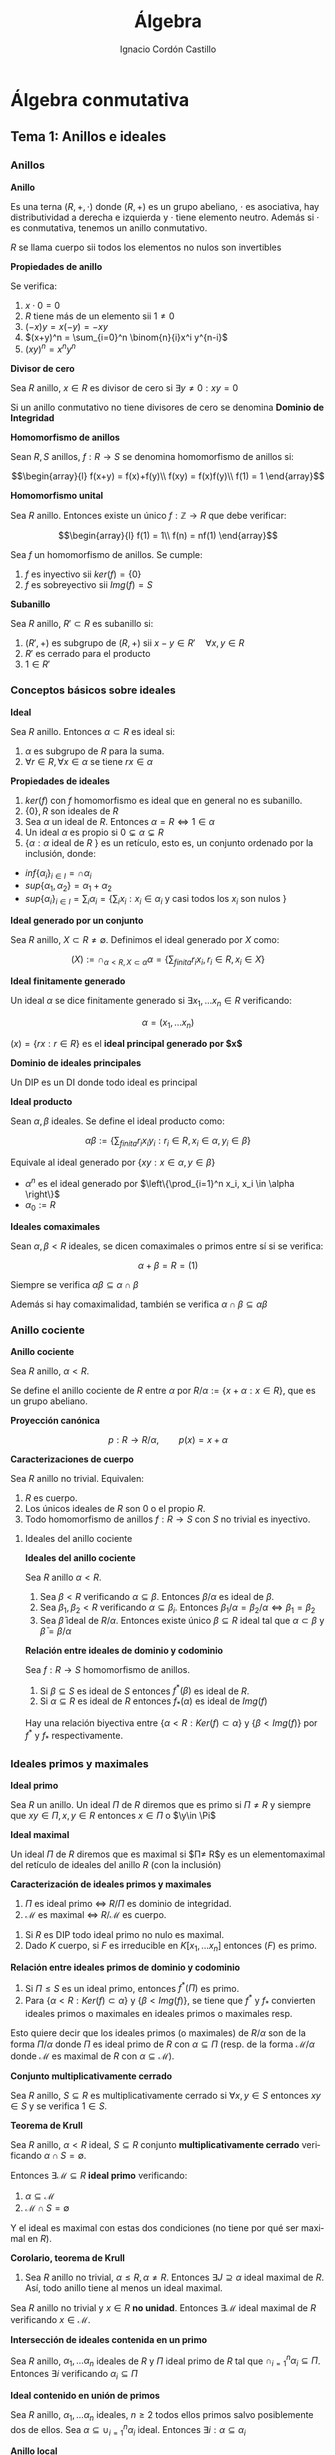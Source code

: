 #+TITLE: Álgebra
#+SUBTITLE:
#+AUTHOR: Ignacio Cordón Castillo
#+OPTIONS: toc:nil, num:nil
#+LANGUAGE: es
#+STARTUP: indent
#+DATE:

#+latex_header: \usepackage{amsmath} 
#+latex_header: \usepackage{amsthm}
#+latex_header: \newtheorem{theorem}{Teorema}
#+latex_header: \newtheorem{fact}{Proposición}
#+latex_header: \newtheorem{lemma}{Lema}
#+latex_header: \newtheorem{corollary}{Corolario}
#+latex_header: \newtheorem*{definition}{Definición}
#+latex_header: \setlength{\parindent}{0pt}
#+latex_header: \setlength{\parskip}{1em}
#+latex_header: \usepackage{color}
#+latex_header: \newenvironment{wording}{\setlength{\parskip}{0pt}\rule{\textwidth}{0.5em}}{~\\\rule{\textwidth}{0.5em}}
#+latex_header: \everymath{\displaystyle}

#+attr_latex: :float t :width 4cm
[[../by-nc-sa.png]]

* Álgebra conmutativa
** Tema 1: Anillos e ideales
*** Anillos

#+begin_definition
*Anillo*

Es una terna $(R,+,\cdot)$ donde $(R,+)$ es un grupo abeliano, $\cdot$ es asociativa, hay distributividad a derecha e izquierda y $\cdot$ tiene elemento neutro. Además si $\cdot$ es conmutativa, tenemos un anillo conmutativo.

$R$ se llama cuerpo sii todos los elementos no nulos son invertibles
#+end_definition


#+begin_fact
*Propiedades de anillo*

Se verifica:

1. $x\cdot 0 = 0$
2. $R$ tiene más de un elemento sii $1\neq 0$
3. $(-x)y = x(-y) = -xy$
4. $(x+y)^n = \sum_{i=0}^n \binom{n}{i}x^i y^{n-i}$
5. $(xy)^n = x^n y^n$
#+end_fact

#+begin_definition
*Divisor de cero*

Sea $R$ anillo, $x\in R$ es divisor de cero si $\exists y\neq 0 : xy = 0$

Si un anillo conmutativo no tiene divisores de cero se denomina *Dominio de Integridad*
#+end_definition


#+begin_definition
*Homomorfismo de anillos*

Sean $R,S$ anillos, $f: R\rightarrow S$ se denomina homomorfismo de anillos si:

\[\begin{array}{l}
f(x+y) = f(x)+f(y)\\
f(xy) = f(x)f(y)\\
f(1) = 1
\end{array}\]
#+end_definition

#+begin_definition
*Homomorfismo unital*

Sea $R$ anillo. Entonces existe un único $f: \mathbb{Z}\rightarrow R$ que debe verificar:

\[\begin{array}{l}
f(1) = 1\\
f(n) = nf(1)
\end{array}\]
#+end_definition

#+begin_fact
Sea $f$ un homomorfismo de anillos. Se cumple:

1. $f$ es inyectivo sii $ker(f) = \{0\}$
2. $f$ es sobreyectivo sii $Img(f) = S$
#+end_fact

#+begin_definition
*Subanillo*

Sea $R$ anillo, $R'\subset R$ es subanillo si:

1. $(R',+)$ es subgrupo de $(R,+)$ sii $x-y\in R' \quad \forall x,y \in R$
2. $R'$ es cerrado para el producto
3. $1\in R'$
#+end_definition

*** Conceptos básicos sobre ideales

#+begin_definition
*Ideal*

Sea $R$ anillo. Entonces $\alpha \subset R$ es ideal si:

1. $\alpha$ es subgrupo de $R$ para la suma.
2. $\forall r \in R, \forall x\in \alpha$ se tiene $rx \in \alpha$
#+end_definition

#+begin_fact
*Propiedades de ideales*

1. $ker(f)$ con $f$ homomorfismo es ideal que en general no es subanillo.
2. $\{0\}, R$ son ideales de $R$
3. Sea $\alpha$ un ideal de $R$. Entonces $\alpha = R \Leftrightarrow 1\in \alpha$
4. Un ideal $\alpha$ es propio si $0\subsetneq \alpha \subsetneq R$
5. $\{\alpha: \alpha$ ideal de $R$ $\}$ es un retículo, esto es, un conjunto ordenado por la inclusión, donde:
- $inf\{\alpha_i\}_{i\in I} = \cap \alpha_i$
- $sup\{\alpha_1, \alpha_2\} = \alpha_1 + \alpha_2$
- $sup\{\alpha_i\}_{i\in I} = \sum_i \alpha_i = \Bigg\{ \sum_i x_i : x_i\in \alpha_i$ y casi todos los $x_i$ son nulos $\Bigg\}$
#+end_fact

#+begin_definition
*Ideal generado por un conjunto*

Sea $R$ anillo, $X\subset R \neq \emptyset$. Definimos el ideal generado por $X$ como:

\[(X) := \cap_{\alpha < R, X\subset \alpha} \alpha = \left\{\sum_{finita} r_i x_i, r_i\in R, x_i\in X \right\}\]
#+end_definition

#+begin_definition
*Ideal finitamente generado*

Un ideal $\alpha$ se dice finitamente generado si $\exists x_1, \ldots x_n \in R$ verificando:

\[\alpha = (x_1, \ldots x_n)\]
#+end_definition

$(x) = \{rx: r\in R\}$ es el *ideal principal generado por $x$*

#+begin_definition
*Dominio de ideales principales*

Un DIP es un DI donde todo ideal es principal
#+end_definition

#+begin_definition
*Ideal producto*

Sean $\alpha, \beta$ ideales. Se define el ideal producto como:

\[\alpha \beta := \left\{\sum_{finita} r_i x_i y_i : r_i\in R, x_i\in \alpha, y_i\in \beta\right\}\]

Equivale al ideal generado por $\{xy: x\in \alpha, y\in \beta\}$
#+end_definition


+ $\alpha^n$ es el ideal generado por $\left\{\prod_{i=1}^n x_i, x_i \in \alpha \right\}$
+ $\alpha_0 := R$ 

#+begin_definition
*Ideales comaximales*

Sean $\alpha, \beta < R$ ideales, se dicen comaximales o primos entre sí si se verifica:

\[\alpha + \beta = R = (1)\]
#+end_definition

Siempre se verifica $\alpha\beta \subseteq \alpha\cap \beta$

Además si hay comaximalidad, también se verifica $\alpha\cap \beta \subseteq \alpha\beta$

*** Anillo cociente

#+begin_definition
*Anillo cociente*

Sea $R$ anillo, $\alpha < R$.

Se define el anillo cociente de $R$ entre $\alpha$ por $R/\alpha:= \{x+\alpha : x\in R\}$, que es un grupo abeliano.
#+end_definition

#+begin_definition
*Proyección canónica*

\[p: R \rightarrow R/\alpha, \qquad p(x) = x + \alpha\]
#+end_definition

#+begin_theorem
*Caracterizaciones de cuerpo*

Sea $R$ anillo no trivial. Equivalen:

1. $R$ es cuerpo.
2. Los únicos ideales de $R$ son $0$ o el propio $R$.
3. Todo homomorfismo de anillos $f: R\rightarrow S$ con $S$ no trivial es inyectivo.
#+end_theorem

**** Ideales del anillo cociente

#+begin_fact
*Ideales del anillo cociente*

Sea $R$ anillo $\alpha < R$.

1. Sea $\beta < R$ verificando $\alpha \subseteq \beta$. Entonces $\beta/\alpha$ es ideal de $\beta$.
2. Sea $\beta_1, \beta_2 < R$ verificando $\alpha \subseteq \beta_i$. Entonces $\beta_1/\alpha = \beta_2/\alpha \Leftrightarrow \beta_1 = \beta_2$
3. Sea $\bar{\beta}$ ideal de $R/\alpha$. Entonces existe único $\beta\subseteq R$ ideal tal que $\alpha \subset \beta$ y $\bar{\beta} = \beta/\alpha$
#+end_fact

#+begin_fact
*Relación entre ideales de dominio y codominio*

Sea $f: R\rightarrow S$ homomorfismo de anillos. 

1. Si $\beta \subseteq S$ es ideal de $S$ entonces $f^\ast(\beta)$ es ideal de $R$.
2. Si $\alpha\subseteq R$ es ideal de $R$ entonces $f_\ast(\alpha)$ es ideal de $Img(f)$
#+end_fact

Hay una relación biyectiva entre $\{\alpha < R: Ker(f)\subset \alpha\}$ y $\{\beta < Img(f)\}$ por $f^{\ast}$ y $f_{\ast}$ respectivamente.

*** Ideales primos y maximales
#+begin_definition
*Ideal primo*

Sea $R$ un anillo. Un ideal $\Pi$ de $R$ diremos que es primo si $\Pi\neq R$ y siempre que $xy\in \Pi, x,y\in R$ entonces $x\in \Pi$ o  $\y\in \Pi$
#+end_definition

#+begin_definition
*Ideal maximal*

Un ideal $\Pi$ de $R$ diremos que es maximal si $\Pi\neq R$y es un elementomaximal del retículo de ideales del anillo $R$ (con la inclusión)
#+end_definition

#+begin_theorem
*Caracterización de ideales primos y maximales*

1. $\Pi$ es ideal primo $\Leftrightarrow$ $R/\Pi$ es dominio de integridad.
2. $\mathcal{M}$ es maximal $\Leftrightarrow$ $R/\mathcal{M}$ es cuerpo.
#+end_theorem

#+begin_fact
1. Si $R$ es DIP todo ideal primo no nulo es maximal.
2. Dado $K$ cuerpo, si $F$ es irreducible en $K[x_1, \ldots x_n]$ entonces $(F)$ es primo.
#+end_fact

#+begin_fact
*Relación entre ideales primos de dominio y codominio*

1. Si $\Pi\le S$ es un ideal primo, entonces $f^{\ast}(\Pi)$ es primo.
2. Para $\{\alpha < R: Ker(f)\subset \alpha\}$ y $\{\beta < Img(f)\}$, se tiene que $f^{\ast}$ y $f_{\ast}$ convierten ideales primos o maximales en ideales primos o maximales resp.
#+end_fact

Esto quiere decir que los ideales primos (o maximales) de $R/\alpha$ son de la forma $\Pi/\alpha$ donde $\Pi$ es ideal primo de $R$ con $\alpha\subseteq \Pi$ (resp. de la forma $\mathcal{M}/\alpha$ donde $\mathcal{M}$ es maximal de $R$ con $\alpha \subseteq \mathcal{M}$).

#+begin_definition
*Conjunto multiplicativamente cerrado*

Sea $R$ anillo, $S\subseteq R$ es multiplicativamente cerrado si $\forall x,y\in S$ entonces $xy\in S$ y se verifica $1 \in S$.
#+end_definition

#+begin_theorem
*Teorema de Krull*

Sea $R$ anillo, $\alpha < R$ ideal, $S\subseteq R$ conjunto *multiplicativamente cerrado* verificando $\alpha \cap S = \emptyset$.

Entonces $\exists \mathcal{M}\subseteq R$ *ideal primo* verificando:

1. $\alpha\subseteq \mathcal{M}$
2. $\mathcal{M}\cap S = \emptyset$

Y el ideal es maximal con estas dos condiciones (no tiene por qué ser maximal en $R$).
#+end_theorem

#+begin_corollary
*Corolario, teorema de Krull*
1. Sea $R$ anillo no trivial, $\alpha\le R, \alpha\neq R$. Entonces $\exists J\supseteq \alpha$ ideal maximal de $R$. Así, todo anillo tiene al menos un ideal maximal.
#+end_corollary

#+begin_corollary
Sea $R$ anillo no trivial y $x\in R$ *no unidad*. Entonces $\exists \mathcal{M}$ ideal maximal de $R$ verificando $x\in \mathcal{M}$.
#+end_corollary

#+begin_fact
*Intersección de ideales contenida en un primo*

Sea $R$ anillo, $\alpha_1, \ldots \alpha_n$ ideales de $R$ y $\Pi$ ideal primo de $R$ tal que $\cap_{i=1}^n \alpha_i \subseteq \Pi$. Entonces $\exists i$ verificando $\alpha_i\subseteq \Pi$
#+end_fact

#+begin_fact
*Ideal contenido en unión de primos*

Sea $R$ anillo, $\alpha_1, \ldots \alpha_n$ ideales, $n\ge 2$ todos ellos primos salvo posiblemente dos de ellos. Sea $\alpha \subseteq \cup_{i=1}^n \alpha_i$ ideal. Entonces $\exists i: \alpha \subseteq \alpha_i$
#+end_fact

#+begin_definition
*Anillo local*

Un anillo $R$ se llama *anillo local* si tiene únicamente un ideal maximal $\mathcal{M}$. Al cuerpo $R/\mathcal{M}$ se le llama cuerpo residual.
#+end_definition

#+begin_fact
*Caracterización de anillos locales*


#+end_fact

#+begin_fact 
*Caracterizaciones de anillos locales*

Se verifica:

1. $R$ es anillo local sii $R-U(R) \le R$
2. $R$ anillo, $\mathcal{M}\subseteq R$ ideal propio. Entonces $R$ es anillo local con maximal $\mathcal{M}$ sii $R-\mathcal{M}\subseteq U(R)$
3. $R$ anillo, $\mathcal{M}$ ideal maximal tal que $\{1+x: x\in \mathcal{M}\} \subseteq U(R)$. Entonces $R$ es local y $\mathcal{M}$ su ideal maximal.
#+end_fact

*** Radicales
#+begin_definition
*NilRadical*

Se define el nilradical de un anillo $R$ como $Nil(R) = \{x\in R: x$ es nilpotente $\} = \cap_{\Pi\in Spec(R)\}$, donde $Spec(R)$ son los ideales primos de un anillo.
#+end_definition

#+begin_definition
*Anillo reducido*

Un anillo se dice reducido si su nilradical es nulo. En particular $R/Nil(R)$ es anillo reducido.
#+end_definition

#+begin_definition
*Radical*

Sea $R$ anillo, $\alpha \le R$ entonces $\sqrt{\alpha} = \{x\in R: \exists n\in \mathbb{N}, x^n \in \alpha\}$
#+end_definition

#+begin_fact
*Propiedades de radicales*

1. $\sqrt{\alpha}$ es ideal de $R$ y $\sqrt{\alpha} = \bigcap_{\begin{array}{l}\Pi \in Spec(R)\\ \alpha \subset \Pi \end{array}} \Pi$
2. $Nil(R/\alpha)= \sqrt{\alpha}/\alpha$
3. $\alpha \subseteq \sqrt{\alpha}$
4. $\sqrt{\alpha} = \bigcap_{\begin{array}{l}\Pi \in Spec(R)\\ \alpha \subset \Pi \end{array}} \Pi$
#+end_fact

#+begin_fact
*Caracterización de comaximalidad*

$\alpha, \beta$ ideales de $R$. Entonces:

\[\sqrt{\alpha} + \sqrt{\beta} = R \Leftrightarrow \alpha, \beta \quad comaximales\]
#+end_fact

#+begin_definition
*Radical de Jacobson*

Sea $R$ anillo, entonces se define el radical de Jabobson como:

\[J(R) = \bigcap_{\mathcal{M} maximal} \mathcal{M}\]
#+end_definition

#+begin_fact
*Caracterización de radicales de Jacobson*

\[x\in J(R) \Leftrightarrow 1-xy \in U(R) \forall y\in R\]
#+end_fact

*** Ideales cociente
#+begin_definition
*Ideal cociente*

Sea $R$ anillo, $\alpha, \beta \le R$. Definimos el ideal cociente o residual de $\beta$ como:

\[(\alpha : \beta) = \{x\in R: x\beta \subseteq \alpha\}\]
#+end_definition

#+begin_definition
*Anuladores*

1. $(0:\beta) = Ann(\beta)$ recibe el nombre de *anulador del ideal $\beta$* con $\beta$ ideal de $R$.
2. $(0:y) = Ann(y)$ recibe el nombre de anulador de $y\in R$
3. $D = \{$divisores de $0\} = \cup_{y \in R\setminus \{0\}} Ann(y)$
#+end_definition

*** Extensión y contracción de ideales
#+begin_definition
*Ideales extendidos y contraídos*

Sea $f:R \rightarrow S$ homomorfismo, $\alpha \le R$, $\beta < S$

Llamamos ideal extendido de $\alpha$ a $\alpha^e = (f_{\ast}(\alpha)) = \{\sum_{finita} s_i f(x_i), s_i\in S, x_i\in \alpha\}$

Llamamos ideal contraído de $\beta^c = f^{\ast}(\beta)$
#+end_definition

En general $(\cdot)^e$ no tiene porqué ser ideal.

Si $f$ es sobreyectiva, $\alpha^e = f_{\ast}(\alpha)$ para todo ideal $\alpha < R$.

#+begin_fact
*Propiedades de ideales extenidos y contraídos*

1. $\alpha_1 \subseteq \alpha_2$ entonces $\alpha_1^e \subseteq \alpha_2^e$
2. $\alpha \subseteq \beta_2$ entonces $\beta_1^c \subseteq \beta_2^c$
3. $\alpha \subseteq \alpha^{ec}$, $\beta^{ce} \subseteq \beta$
4. $\alpha^e = \alpha^{cec}$, $\beta^{c} = \beta^{cec}$
#+end_fact

Definimos 

\begin{align*}
C=\{\alpha \subseteq R : \exists \beta \subseteq S, \beta^c = \alpha\}\\
E=\{\beta \subseteq S : \exists \alpha \subseteq R, \alpha^e = \beta\}
\end{align*}

$(\cdot)^c$ y $(\cdot)^e$ definen una biyección entre $C$ y $E$.

*** Anillo producto
#+begin_definition
*Anillo producto*

Sean $R_1 \ldots R_n$ anillos, $\prod_{i=1}^n R_i$ es anillo producto con la suma definida por coordenadas y el producto también definido coordenada a coordenada.
#+end_definition

LLamamos a las proyecciones:

\begin{align*}
p_j:\prod_{i=1}^n R_i \rightarrow R_j \qquad p_j(x_1,\ldots x_n) = x_j\\
u_j: R_j \rightarrow \prod
** Tema 2: Variedades algebraicas
*** Variedades algebraicas
Sea $K$ cuerpo, $\mathbb{A}^n(K)$ espacio afín definido sobre $K^n$ con la función usual $(u,v) \mapsto v-u$. A partir de un polinomio $F\in K[X_1, \ldots X_n]$ definimos la función:

\[F^{\ast}: \mathbb{A}^n (K) \rightarrow K \qquad F^{\ast}(a_1, \ldots a_n) = F(a_1, \ldots a_n)\]

A esta función la llamamos función polinómica y $P(\mathbb{A}^n (K))$ denota el conjunto de funciones polinómicas. Es una $K$ álgebra con las operaciones usuales.

Se tiene que $\Delta : K[X_1, \ldots X_n] \rightarrow P(\mathbb{A}^n (K))$ es un homomorfismo de $K$ álgebras sobreyectivo, no inyectivo en general.

#+begin_fact
Sea $K$ cuerpo infinito. Se verifica:

1. $F\in K[X_1, \ldots X_n]$. Entonces $F^{\ast}=0 \Leftrightarrow F=0$
2. $F, G\in K[X_1, \ldots X_n]$. Entonces $F=G \Leftrightarrow F^{\ast} = G^{\ast}$
#+end_fact

Dado $F\in K[X_1, \ldots X_n]$ denotaremos $\mathbb{V} (F)$ al conjunto $\{(a_1, \ldots a_n) \in \mathbb{A}^n(K) : F(a_1, \ldots a_n)=0 \}$. A este conjunto lo llamamos *hipersuperficie*

Dado un conjunto de polinomios $\mathcal{F} \subseteq K[X_1, \ldots X_n]$ denotamos $\mathbb{V}(\mathcal{F})$ al conjunto $\{a \in \mathbb{A}^n (K) : F(a) = 0 \forall F \in \mathcal{F}\}$ 

Dado $F\in K[X_1, \ldots X_n]$ de grado total 1, $F=a_0 + a_1 X + a_2 X^2 + \ldots + a_n X_n$, entonces $\mathbb{V} (F)$ se llama hiperplano.

#+begin_definition
*Variedad algebraica afín*

Un subconjunto $V\subseteq A^n (K)$ diremos que es una variedad algebraica afín si existe $\mathcal{F} \subseteq K[X_1, \ldots X_n]$ verificando $V = \mathbb{V} (\mathcal{F})$
#+end_definition

#+begin_lemma
Si $\mathcal{F}_1 \subset \mathcal{F}_2$ entonces $\mathbb{V} (F_2) \supset \mathbb{V} (F_1)$
#+end_lemma

#+begin_fact
Sea $\mathcal{F} \subseteq K[X_1, \ldots X_n]$ y sea $J = (\mathcal{F})$ el ideal generado por $\mathbb{F}$. Entonces:

1. $\mathbb{V}(F) = \mathbb{V}(J)$
2. $\exists F_1, \ldots F_t \in \mathcal{F}$ tal que $\mathbb{V}(\mathcal{F}) = \mathbb{V}(F_1, \ldots F_t)$ 
#+end_fact

#+begin_fact
Se verifica:

1. Sea $\{J_{\lambda}\}_{\lambda \in \Delta}$ una familia de ideales de $K[X_1, \ldots X_n]$. Entonces $\mathbb{V}(\sum_{\lambda \in \Delta} J_{\lambda}) = \bigcap_{\lambda \in \Delta} \mathbb{V} (J_{\lambda})$
2. Sean $J_1, J_2 \subseteq K[X_1, \ldots X_n]$. Entonces $\mathbb{V}( J_1 J_2 ) = \mathbb{V} (J_1) \mathbb{V} (J_2) = \mathbb{V} (J_1 \cap J_2)$
3. $\mathbb{V}(0) = \mathbb{A}^n (K)$, y $\mathbb{V} (K[X_1, \ldots X_n]) = \emptyset$
#+end_fact

Por tanto las variedades algebraicas sobre $\mathbb{A}^n (K)$ definen una topología sobre $\mathbb{A}^n (K)$. Son los cerrados de la *topología de Zariski*.

#+begin_definition
*Representación paramétrica racional de $V$*

Sea $V \subseteq \mathbb{A}^n (K)$ una variedad afín $V = \mathbb{V}(F_1, \ldots F_t)$. Una representación paramétrica racional de $V$ consiste en un conjunto de funciones racionales $R_i = \frac{G_i}{H_i}, i=1\ldots n$, donde $F_1, \ldots G_n, H_1, \ldots H_n \in K[T_1, \ldots T_m]$ tal que:

\[\{(R_1(t_1,\ldots t_m), R_2(t_1, \ldots t_m), \ldots, R_n(t_1, \ldots t_m)) : t_1, \ldots t_m \in K\} \subseteq V\]

Si $H_1 = \ldots H_n = 1$ diremos que la representación paramétrica es polinomial.
#+end_definition


#+begin_definition
Sea $S \subseteq \mathbb{A}^n (K)$. Definimos el ideal asociado a $S$ como $\mathbb{I} (S) = \{F\in K[X_1, \ldots X_n] : F(a) = 0 \forall a\in S\}$. $\mathbb{I}$ se puede ver como un operador que va desde $2^{\mathbb{A}^n (K)}$ a los ideales de $K[X_1, \ldots X_n]$
#+end_definition

#+begin_fact
Se verifica:

1. $S_1 \subseteq S_2 \implies \mathbb{I} (S_1) \supseteq \mathbb{I} (S_2)$
2. $\mathbb{I} (\emptyset) = K[X_1, \ldots X_n]$, $\mathbb{I} (\mathbb{A}^n (K)) = 0$ si $K$ es infinito.
3. $S \subseteq \mathbb{V} \mathbb{I} (S)$, $J\subseteq \mathbb{I} \mathbb{V} (J)$
4. $\mathbb{I} (S) = \mathbb{I} \mathbb{V} \mathbb{I} (S)$, $\mathbb{V} (J) = \mathbb{V} \mathbb{I} \mathbb{V} (J)$
5. $\mathbb{I}(S)$ es un ideal radical.
6. Si $V \subset \mathbb{A}^n (K)$ es variedad afín, entonces $V = \mathbb{V} \mathbb{I} (V)$
7. Sean $V_1, V_2$ variedades afines. Entonces $V_1 \subseteq V_2 \Leftrightarrow \mathbb{I} (V_1) \supseteq \mathbb{I} (V_2)$
8. Sean $V_1, V_2$ variedades afines. Entonces $\mathbb{I} (V_1 \cup V_2) = \mathbb{I} (V_1) \cap \mathbb{I} (V_2)$
9. Sean $V_1, V_2$ variedades afines. Entonces $V_1 \cup V_2 = \mathbb{V} (\mathbb{I} (V_1) \mathbb{I} (V_2)) = \mathbb{V} (\mathbb{I} (V_1) \cap \mathbb{I} (V_2))$
10. $\{V_{\lambda}\}_{\lambda \in \Delta}$ familia de variedades afines. Entonces: $\cap_{\lambda \in \Delta} V_{\lambda} = \mathbb{V} (\sum_{\lambda \in \Delta} \mathbb{I} (V_{\lambda}))$
#+end_fact


Podemos establecer una relación entre $\{V \subseteq \mathbb{A}^n (K)$ variedad algebraica afín $\}$ y $\{J \subseteq K[X_1, \ldots X_n] : J = \sqrt{J}\}$ mediante las funciones $\mathbb{I}, \mathbb{V}$

#+begin_theorem
*Teorema de los ceros de Hilbert*

Sea $K$ cuerpo algebraicamente cerrado, $J$ ideal de $K[X_1, \ldots X_n]$. Entonces:

\[\mathbb{I} \mathbb{V} (J) = \sqrt{J}\]

#+begin_corollary
Sea $K$ cuerpo algebraicamente cerrado. Entonces existe una correspondencia biyectiva entre el retículo de las variedades algebraicas afines de $\mathbb{A}^n (K)$ y el retículo de ideales de polinomios que son variedades.

\[\{V \subseteq \mathbb{A}^n (K) \quad variedad \} \leftrightarrow\{J \subseteq K[X_1, \ldots X_n] : J = \sqrt{J}\}\]
#+end_corollary

** Tema 3: Bases de Groebner y algoritmos básicos
*** R-módulos
#+begin_definition
*$R$-módulo izquierda*

Sea $R$ anillo. Un $R$ módulo (izquierda) es un grupo abeliano $M$, junto a una operación externa

\[\begin{array}{lcr}
R \times M & \rightarrow & M \\
(r,x) & \mapsto & rx
\end{array}\]

verificando, $\forall x,y\in M, \forall r,s\in R$

\begin{itemize}
\item $r(x+y)=rx+ry$
\item $(r+s)x=rx+sx$
\item $r(sx)=(rs)x$
\item $1x=x$
\end{itemize}
 
#+end_definition


#+begin_definition
*R-álgebra*

Una $R$ álgebra es un anillo $S$ que tiene estructura de $R$ módulo tal que 

\[(rx)y=r(xy)=x(ry) \quad \forall r\in R, \quad\forall x,y\in S\]

También puede caracterizarse una $R$ álgebra como un anillo $S$ junto a un homomorfismo de anillos $\lambda:R\longrightarrow S$. El homomorfismo $\lambda$ se llama homomorfismo de estructura de la $R$ álgebra $S$.
#+end_definition

Si $R=K$ cuerpo, $\lambda$ es inyectiva y podemos ver a $S$, $K$ álgebra, como un anillo que contiene a $K$ como subanillo.

Como caso particular, todo anillo es una $\mathbb{Z}$ álgebra.

Otro ejemplo es $R[X]$ visto como $R$ álgebra con la aplicación inclusión de $R$ en $R[X]$ por homomorfismo de estructura.

#+begin_definition
*Homomorfismo de R-álgebras*

Dadas $S_1, S_2$ $R$ álgebras. Un homomorfismo de $R$ álgebras de $S_1$ en $S_2$ es un homomorfismo de anillos $f:S_1 \longrightarrow S_2$ que es también homomorfismo de $R$ módulos, es decir

\[f(rx) = rf(x)\]
#+end_definition

#+begin_fact 
*Propiedad universal de $R[X_1,\ldots X_n]$*

Sea $S$ anillo, $f:R\longrightarrow S$ homomorfismo de anillos. Sean $s_1, \ldots s_n\in S$ elementos arbitrarios. Entonces $\exists f_{s_1, \ldots s_n}: R[X_1,\ldots X_n]\longrightarrow S$ homomorfismo de R álgebras verificando $f_{s_1, \ldots s_n}(X_i)=s_i$ y $f_{s_1,\ldots s_n} \circ \lambda = f$ que además es único, donde $\lambda 

$f_{s_1, \ldots s_n}$ se llama homomorfismo de evaluación en $X_i = s_i$
#+end_fact

#+begin_definition
*R-álgebra finitamente generada*

Una $R$ álgebra $S$ se llama finitamente generada si existe un homomorfismo de $R$ álgebras sobreyectivo $f:R[X_1, \ldots X_n] \longrightarrow S$
#+end_definition

*** Órdenes monomiales

Sea $K$ cuerpo:

Dado $F\in K[X_1,\ldots X_n]$, tenemos las representaciones:

+ *Recursiva*: $F=\sum_{j=0}^t F_j X_n^j$ con cada $F_j\in K[X_1\ldots X_{n-1}]$
+ *Distributiva*: $F=\sum_{\alpha \in \mathbb{N}^n} a_{\alpha}X^{\alpha}$ 

$\{X^{\alpha}: \alpha\in\mathbb{N}^n\}$ *es $K$ base* de $K[X_1, \ldots, X_n]$

Cualquier orden en $\mathbb{N}^n$ induce un orden en $\{X^{\alpha}: \alpha\in\mathbb{N}^n\}$, de manera que si $\alpha \le \beta$ entonces tenemos $X^\alpha \le X^\beta$.

#+begin_definition
*Grado de un monomio*

Dado un monomio $X^\alpha$ con $\alpha\in \mathbb{N}$ el grado del monomio es $\sum_{i=1}^n \alpha_i$
#+end_definition

#+begin_definition
*Orden compatible*

Un orden $\le$ en $\mathbb{N}^n$ diremos que es *compatible* si siempre que $\alpha \ge \beta$ entonces $\alpha + \gamma \ge \beta + \gamma \qquad \forall \gamma\in\mathbb{N}^n$.
#+end_definition

#+begin_definition
*Orden monótono*

Diremos que es *monótono* si 0 es mínimo en $\mathbb{N}^n$
#+end_definition

#+begin_definition
*Orden monomial*

Diremos que un orden es *monomial* si es compatible, total y monótono.
#+end_definition


Definimos el *orden producto* como:
#+begin_definition
Si $\alpha, \beta \in \mathbb{N}^n$ entonces $\alpha \le_{pr} \beta$ sii $\alpha_i \le \beta_i$ para todo $i$.
#+end_definition

#+begin_theorem
*Relación entre el orden producto y los órdenes monomiales*

Si $\alpha, \beta \in \mathbb{N}^n$ verifican que $\alpha \le_{pr} \beta$ entonces $\alpha \le \beta$ para $\le$ un orden monomial
#+end_theorem

#+begin_fact
*Relación entre órdenes monomiales y orden producto*

Si $\le$ es orden monomial en $\mathbb{N}^n$ entonces se verifica que dados $\alpha, \beta \in \mathbb{N}^n$:

\[\alpha \le_{pr} \beta := \alpha_i \le \beta_i \quad \forall i \Longrightarrow \alpha \le \beta\]
#+end_fact


Sean $\alpha, \beta \in \mathbb{N}^n$ en lo que sigue.  Definimos /lex, /grlex/, /invgrlex/, todos ellos órdenes monomiales.

**** Orden lexicográfico $\le_{lex}$
$\alpha \le_{lex} \beta$ si el primer elemento en el que no coinciden cumple que $\alpha_i \le \beta_i$

**** Orden lexicográfico graduado $\le_{grlex}$
$\alpha \le_{grlex} \beta$ si: $\bbig[\sum_{i=1}^n \alpha_i < \sum_{i=1}^n \beta_i\bbig]$ o $\bbig[\sum_{i=1}^n \alpha_i = \sum_{i=1}^n \beta_i$ y $\alpha \le_{lex} \beta \bbig]$

**** Orden lexicográfico graduado inverso $\le{invgrlex}$
$\alpha \le_{invgrlex} \beta$ si: $\bbig[\sum_{i=1}^n \alpha_i < \sum_{i=1}^n \beta_i\bbig]$ o $\bbig[\sum_{i=1}^n \alpha_i = \sum_{i=1}^n \beta_i$ y $(\beta_n, \ldots \beta_1) \le_{lex} (\alpha_n,\ldots \alpha_1) \bbig]$


Los *tres órdenes anteriores son monomiales*.

**** Órden lexicográfico asociado a dos conjuntos
Dados $(A,\le_A)$, $(B,\le_B)$ se define en $A\times B$ el orden producto lexicográfico $\le_{lex}$ asociado a $\le_A$ y $\le_B$ como:

$(a,b)\le_{lex}(c,d)$ si $\bbig[c\le_A$ a o $a=c$ y $b\le_B d \bbig]$

Si $\le_A$ y $\le_B$ son órdenes totales, entonces $\le_{lex}$ lo es.

**** Preórdenes
Sea $A$ un conjunto y un $\sqsubseteq$ un preorden (transitivo y reflexivo). Entonces se puede definir una equivalencia:

\[x\equiv_{\sqsubseteq} y \Leftrightarrow x\sqsubseteq y \wedge y \sqsubseteq x\]

El producto lexicográfico de dos preórdenes $\sqsubseteq_1$ y $\sqsubseteq_2$ se define por:

$x\sqsubseteq_{12} y \Leftrightarrow \bbig[x\sqsubseteq_1 y \wedge y\not\sqsubseteq_1 x\bbig] \vee \bbig[x\equiv_1 y \wedge x\sqsubseteq_2 x\bbig]$

#+begin_fact
Se verifica:

1. $\sqsubseteq_{12}$ es un preorden.
2. $\sqsubseteq_{1}$ preorden y $\sqsubseteq_{2}$ orden. Entonces $\sqsubseteq_{12}$ es un orden. Si ambos son totales, $\sqsubseteq_{12}$ es total.
3. $\sqsubseteq_{i}$ son compatibles (monótonos), entonces $\sqsubseteq_{12}$ es compatible (monótono).
*** Algoritmo de la división

#+begin_lemma
*Lema de Dickson*

Sea $S \subseteq \mathbb{N}^n$, $S\neq \emptyset$. Etnonces $\exists G\subseteq S$ finito verificando que $S\subseteq (G + \mathbb{N}^n)$
#+end_lemma



#+begin_fact
*Todo orden monomial en $\mathbb{N}^n$ es un buen orden*
#+end_fact

#+begin_definition
*Monoideal*

Un subconjunto $E\subseteq \mathbb{N}$, $E\neq \emptyset$ se dice que es un monoideal si $E=E+\mathbb{N}$

Se deduce por el lema de Dickson que dado un monoideal $E$ podemos encontrar $G\subseteq E$ finito verificando $E=G+\mathbb{N}$, donde 
a $G$ lo llamamos sistema de generadores de $E$.
#+end_definition


#+begin_fact
*Unicidad de base*

Sean $G, G'$ 2 sistemas de generadores minimales de un monoideal $E\subseteq \mathbb{N}^n$. Entonces $G=G'$
#+end_fact


#+begin_definition
Sea $F= \sum_{\alpha \in \mathbb{N}^n} a_{\alpha} X^{\alpha} \in K[X_1, \ldots, X_n] \qquad F\neq 0$

Llamamos:

- *Diagrama de Newton: $N(F) := \{\alpha \in \mathbb{N}^n : a_{\alpha} \neq 0\}$
- *Exponente*: $exp(F) := max\{\alpha : \alpha \in N(F)\}$
- *Grado total*: $grtotal(F) := max\{|\alpha| : \alpha\in N(F)\}$
- *Coef líder*: $cl(F) := a_{exp(F)}$
- *Monomio líder*: $ml(F) := X^{exp(F)}$
- *Término líder*: $tl(F) := a_{exp(F)} X^{exp(F)}$
#+end_definition


#+begin_definition
Sean $\{\alpha_1, \ldots, \alpha_t\} \subseteq \mathbb{N}^n$, notamos:

\begin{align*}
\Delta^1 := \alpha_1 + \mathbb{N}^n\\
\Delta^2 := (\alpha_2 + \mathbb{N}^n) \setminus \Delta^1\\
\Delta^3 := (\alpha_3 + \mahtbb{N}^n) \setminus (\Delta^1 \cup \Delta^2)\\
\vdots\\
\Delta^t := (\alpha_t + \mathbb{N}^n) \setminus (\cup_{i<t} \Delta^i\\
\bar{\Delta} := \mathbb{N}^n\setminus \cup_{i\le t} \Delta^i
\end{align*}


$\{\Delta^i \ldots \Delta^t, \bar{\Delta}\}$ es partición de $\mathbb{N}^n$
#+end_definition

#+begin_fact
Dados $F,G \in K[X_1, \ldots X_n]$ no nulos, se verifica:

1. $exp(FG) = exp(F) + exp(G)$
2. Si $F+G \neq 0$, entonces $exp(F+G) \le max\{exp(F), exp(G)\}$ y la igualdad se da si $exp(F)<exp(G)$ o viceversa.
#+end_fact


#+begin_theorem
*Algoritmo de la división*
Dado un *orden monomial* en $\mathbb{N}^n$, para una lista de polinomios *no nulos*:

\[G_1 \ldots G_t \in K[X_1, \ldots X_n]\]

consideramos la partición $\Delta^1, \ldots \Delta^t, \bar{\Delta}$ asociada a la lista de elementos $exp(G_1), \ldots exp(G_t)$

Para cada $F\in K[X_1, \ldots X_n], F\neq 0$, existen únicos $Q_1 \ldots Q_t, R \in K[X_1, \ldots X_n]$ tal que:

1. $F=Q_1 G_1 + \ldots + Q_t G_t + R$
2. $R=0$ o $N(R) \subseteq \bar{\Delta}$
3. $exp(G_i) + N(Q_i) \subset \Delta^i$ para cada $i=1 \ldots t$
#+end_theorem

*** Bases de Groebner

#+begin_definition
*Ideal monomial*

Un ideal $I$ de $K[X_1,\ldots X_n]$ es monomial si $\exists A\subseteq \mathbb{N}^n$ tal que:

\[I = (X^\alpha : \alpha \in A)\]
#+end_definition


#+begin_lemma
Sea un ideal monomial $I = (X^\alpha : \alpha \in A)$, y sea $X^\beta$ un monomio.

\[X^\beta \in I \Leftrightarrow \exists F\in K[X_1, \ldots X_n] : \exists \alpha\in A, X^\beta = FX^\alpha\]
#+end_lemma


#+begin_fact
Sea $I=(X^\alpha : \alpha \in A)$ monomial, y $F\in K[X_1, \ldots X_n]$. Entonces equivalen:

1. $F\in I$
2. Todo monomio de $F$ pertenece a $I$
3. $F$ es una combinación $K$ lineal de monomios de $I$.
#+end_fact

#+begin_definition
*Exponente de un ideal*

Dado un ideal $I$ no nulo de $K[X_1, \ldots X_n]$ definimos el exponente de $I$ como:

\[Exp(I) = \{exp(F): 0\neq F\in I\}\subseteq \mathbb{N}^n\]

Es un monoideal de $\mathbb{N}^n$
#+end_definition


#+begin_lemma
*Lema de Dickson para ideales monomiales*

Todo ideal monomial no nulo de $K[X_1, \ldots X_n]$ tiene un sistema de generadores finito y también formado por monomios.
#+end_lemma

#+begin_corollary
*Igualdad entre ideales monomiales*

Sean $I,J$ ideales monomiales de $K[X_1, \ldots X_n]$

\[I=J \Leftrightarrow Exp(I)=Exp(J)\]
#+end_corollary

#+begin_fact
*Unicidad del sistema de generadores minimal de un ideal monomial*

Sea $I$ ideal monomial no nulo. Entonces $I$ tiene un *único* sistema de generadores minimal formado por monomios.
#+end_fact

#+begin_fact
Sea $I\subseteq K[X_1,\ldots X_n]$ ideal no nulo y sea  $G=\{\alpha_1, \ldots \alpha_t\}$ sistema de generadores finito del monoideal $Exp(I)$. Supongamos para cada $i=1\ldots t$, $F_i \in I$ tal que $Exp(F_i)=\alpha_i$.

Entonces $\{F_1\ldots F_t\}$ es sistema de generadores de $I$.
#+end_fact

Esto motiva la definición de las bases de Groebner.

#+begin_definition
*Base de Groebner*

Sea $I\subseteq K[X_1, \ldots, X_n]$ ideal no nulo. Una base de Groebner del ideal $I$ es un conjunto $\mathbb{G} = \{G_1,\ldots G_t\} \subseteq I$ tal que:

\[Exp(I) = \{Exp(G_1), \ldots Exp(G_t)\} + \mathbb{N}^n\]
#+end_definition

Sea $I\subseteq K[X_1, \ldots, X_n]$ ideal no nulo. Sea $\mathbb{G} = \{G_1,\ldots G_t\} \subseteq I$ una base de Groebner del ideal $I$. Sean $\Delta^i$ asociados a los $exp(G_i)$, entonces $Exp(I) = \cup_{i=1}^t \Delta^i$ 

#+begin_theorem
*Existencia de bases de Groebner y Teorema de la base de Hilbert*

1. Todo ideal no nulo de $K[X_1, \ldots X_n]$ tiene una base de Groebner.
2. Toda base de Groebner de un ideal no nulo es un sistema de generadores del ideal.
3. *Teorema de la base de Hilbert*. Todo ideal de $K[X_1, \ldots x_n]$ es finitamente generado.
#+end_theorem

#+begin_fact
*Restos respecto a bases de Groebner*

Sea $I\subseteq K[X_1,\ldots X_n]$ ideal no nulo y sean $\mathbb{G}, \mathbb{G}'$ dos bases de Groebner de $I$. Sea $F\in K[X_1,\ldots X_n], F\neq 0$. Entonces $R(F, \mathbb{G}) = R(F, \mathbb{G}')$.
#+end_fact

#+begin_fact
*Caracterización bases de Groebner*

Sea $I\subseteq K[X_1,\ldots X_n]$ ideal no nulo, y $\mathbb{G} = \{G_1\ldots G_t\} \subseteq I$. Entonces equivalen:

1. $\mathbb{G}$ es base de Groebner de $I$.
2. $R(F, \mathbb{G}) = 0$ para todo $F\in I$
#+end_fact


#+begin_definition
*Semisizigia o S-polinomial*

Definimos el $S$ polinomial o semisizigia de $F$ y $G$ como el siguiente polinomio:

\[S(F,G) :=\frac{F}{cl(F)} X^{\gamma-\alpha} + \frac{G}{cl(G)} X^{\gamma-\beta}\]

donde $\alpha = exp(F)$, $\beta = exp(G)$ y $\gamma$ viene dado por $\gamma_i = max\{\alpha_i, \beta_i\}$
#+end_definition

#+begin_theorem
*Teorema de Buchberger*

Sea $I$ ideal no nulo de $K[X_1,\ldots X_n]$ y $\mathbb{G}=\{G_1,\ldots G_t\}$ un sistema de generadores de $I$. Son equivalentes los dos enunciados siguientes:

1. $\mathbb{G}$ es base de Groebner de $I$.
2. $\forall i,j \quad i\neq j \quad R(S(G_i, G_j), \mathbb{G})=0$
#+end_theorem


#+begin_theorem
*Algoritmo de Buchberger*

Sea $I\subseteq K[X_1, \ldots X_n]$ ideal no nulo y $\mathbb{G}=\{G_1,\ldots G_t\}$ sistema de generadores de $I$.

Es posible construir una base de Groebner de $I$ haciendo los siguientes pasos:
1. $\mathbb{G}_0 = \{G_1,\ldots G_t\}$
2. $\mathbb{G}_{n+1} = \mathbb{G}_n \cup \{R(S(F,G), \mathbb{G}_n) \neq 0 : F,G \in \mathbb{G}_n, F\neq G\}$

Entonces cuando $\mathbb{G}_i = \mathbb{G}_{i+1}$ podemos asegurar que $\mathbb{G}_i$ es una base de Groebner del ideal $I$.
#+end_theorem

#+begin_lemma
*Eliminación de elementos de una base de Groebner*

Sea $\mathbb{G}$ base de Groebner de un ideal no nulo $I\subseteq K[X_1,\ldots X_n]$ y sea $F\in \mathbb{G}$ tal que $exp(F) \in \{exp(G): G\in \mathbb{G}, F\neq G\} + \mathbb{N}^n$.

Entonces $\mathbb{G}\setminus \{F\}$ es también una base de Groebner de $I$.
#+end_lemma

#+begin_definition
*Bases de Groebner minimales y reducidas*

Sea $\mathbb{G}$ base de Groebner de un ideal $I\neq 0$

$\mathbb{G}$ se dice *minimal* si:

1. $cl(F)=1$ para todo $F\in \mathbb{G}$
2. $exp(F)\notin Exp(\mathbb{G}\setminus \{F\}) + \mathbb{N}^n \quad \forall F\in \mathbb{G}$

 
$\mathbb{G}$ se dice *reducida* si:

1. $cl(F)=1$ para todo $F\in \mathbb{G}$
2. $N(F) \cap \bbig(Exp(\mathbb{G} \setminus \{F\}) + \mathbb{N}^n \bbig) = \emptyset \quad \forall F\in \mathbb{G}$
#+end_definition

#+begin_fact
Claramente, ser base de Groebner *reducida implica ser minimal*.
#+end_fact


#+begin_fact
*Caracterizaciones de bases minimales*

Sea $I\subseteq K[X_1, \ldots X_n]$ ideal no nulo y $\mathbb{G} = \{G_1, \ldots G_t\}$ sistema de generadores de $I$. Entonces son equivalentes:

1. $\mathbb{G}$ es base de Groebner minimal de $I$.
2. $\{exp(G_1), \ldots exp(G_t)\}$ es un *sistema de generadores minimal* de $Exp(I)$
#+end_fact

#+begin_fact
*Unicidad de términos líderes en bases minimales*

Por tanto si tenemos dos bases de Groebner minimales $\mathbb{G}, \mathbb{G}'$ de un ideal $I$, entonces:

\begin{align*}
card(\mathbb{G}) = card(\mathbb{G}')\\
\{exp(G): G\in \mathbb{G}\} = \{exp(G'): G'\in \mathbb{G}'\}
\end{align*}
#+end_fact


#+begin_theorem
*Existencia y unicidad de bases reducidas*

Todo ideal no nulo $I\subseteq K[X_1, \ldots X_n]$ tiene una única base de Groebner reducida.
#+end_theorem

#+begin_corollary
*Caracterización de igualdad de ideales*

Sean $I,J$ ideales no nulos de $K[X_1,\ldots X_n]$ y sean $\mathbb{G}, \mathbb{G}'$ dos bases de Groebner reducidas de $I,J$ respectivamente. Se cumple:

\[I=J \Leftrightarrow \mathbb{G}=\mathbb{G}'\]
#+end_corollary

*** Teoría de eliminación

#+begin_definition
*Ideal de eliminación*

Sea $I\subseteq K[X_1,\ldots X_n]$ un ideal no nulo. Para cada $j=1,\ldots (n-1)$ definimos el $j$ ésimo ideal de eliminación, $I_j$ por $I_j := I\cap K[X_{j+1},\ldots X_n]$
#+end_definition

#+begin_fact
*Base del ideal de eliminación*

Sea $I\subseteq K[X_1,\ldots X_n]$ ideal no nulo y $\mathbb{G}$ base de Groebner de $I$. Entonces $\mathbb{G}_j := \mathbb{G} \cap I_j, j=1,\ldots (n-1)$ es base de Groebner de $I_j$
#+end_fact


Sea $I$ un ideal de $K[X_1,\ldots X_n]$ y una indeterminada $T$. Consideramos la inclusión:

\[K[X_1,\ldots X_n] \hookrightarrow K[T,X_1,\ldots X_n]\]

Entonces si $\{F_1, \ldots F_k\}$ es sistema de generadores de $I$, también lo es de $I^e$, donde $I^e = \{\sum_{i=1}^k Q_i F_i : Q_i\in K[T,X_1, \ldots X_n]\}$. Claramente $I \subseteq I^{e}$.

#+begin_theorem
Sea $H = TI^{e} + (1-T)J^{e} \subseteq K[T,X_1, \ldots X_n]$

$I \cap J = H \cap K[X_1, \ldots X_n]$ es decir el primer ideal de eliminación de $H$
#+end_theorem

Dados $I,J$ ideales de $K[X_1, \ldots X_n]$ no nulos, queremos calcular $(I:J) = \cap_{i=1}^t (I:G_i)$ con $J = (G_1, \ldots G_t)$

#+begin_theorem
Para cada $G\in K[X_1, \ldots X_n]$ se verficia que $G(I:G) = I \cap (G)$. Consecuentemente $(I:G) = \frac{1}{G} (I\cap G)$
#+end_theorem

** Ejercicios
*** Ejercicio 1.12

#+begin_wording
Demuestra que si un anillo verifica que cada elmento $x$ verifica $x^n=x$ para algún $n\ge 2$ (dependiente de $x$) entonces todo ideal primo es maximal.
#+end_wording
 
*** Ejercicio 1.16

#+begin_wording
Un anillo $R$ se dice anillo de Boole si $x^2=x$ para todo $x\in R$. Probar que en un anillo de Boole se tiene:
1. $2x=0$ para todo $x\in R$
2. Cada ideal primo $\Pi$ es maximal y $R/\Pi$ es un cuerpo con dos elementos.
3. Cada ideal finitamente generado es principal.
#+end_wording

1-

Se tiene:

\[ 2x^2 = 2x = (2x)^2 = 4x^2 \]

Luego $2x^2 = 0$.

2-

Sea $\Pi$ ideal primo. Entonces $R/\Pi$ es dominio de integridad. Pero dado $x+\Pi \in R/\Pi$, $x$ no unidad, se tiene $(x+\Pi)+(x+\Pi) = (2x+\Pi) = \Pi$ que por ser dominio de integridad $x\in Pi$. Luego $R/\Pi$ es cuerpo con dos elementos y $\Pi$ maximal.

3-

Solución propuesta por [[https://github.com/M42][M42]]

Por inducción, $(a,b)=(a+b+ab)$ ya que $a(a+b+ab)=a^2 = a$ y análogo $b$.

Y el paso de inducción es trivial.

*** Ejercicio 1.17

#+begin_wording
En un anillo $R$ sea $\Sigma$ el conjunto de todos los ideales en los que cada elemento es un divisor de cero. Probar que el conjunto $\Sigma$ tiene elementos maximales y que cada elemento maximal de $\Sigma$ es un ideal primo. Por tanto el conjunto de los divisores de cero en $R$ es una unión de ideales primos.
#+end_wording

*** Ejercicio 1.18

#+begin_wording
Sea $K$ un cuerpo, demuestra que el ideal $(X^3-Y^2)\subseteq K[X,Y]$ es un ideal primo del anillo $K[X,Y]$.\newline
#+end_wording

Se puede probar, con una discusión de casos, escribiendo $X^3-Y^2$ como producto de dos polinomios en $K[X,Y]$ que no puede ocurrir esta circunstancia, luego $X^3-Y^2$ es irreducible en $K[X,Y]$ y por tanto, al ser $K$ cuerpo, $(X^3-Y^2)$ es primo.

*** Ejercicio 1.25

#+begin_wording
Sean $\alpha$ y $\beta$ ideales de un anillo $R$

1. Demuestra que $\alpha + \beta = R$ si y sólo si $\alpha^n + \beta^n = R$ para cada natural n$
2. Demuestra que si $\alpha, \beta$ son ideales comaximales propios entonces $\alpha,\beta \subsetneq J(R)$
3. Demuestra que si $\alpha_1, \ldots \alpha_t$ son ideales comaximales dos a dos, entonces $\alpha_1+(\alpha_2, \cdots \alpha_t)^n = R$ para cada $n\in \mathbb{N}$.
#+end_wording


1- 

La implicación hacia la izquierda es trivial tomando $n=1$.

Hacia la derecha, $n=1$ obvio

Por inducción, supuesto que se cumple hasta $n\in\mathbb{N}$

Existen $u+v = 1, \quad u\in\alpha^n, v\in\beta^n$. Desarrollando $(u+v)^{n+1}=1$ es fácil comprobar que pertenece a $\alpha^n + \beta^n$

2-
 
Supuesto sin pérdida de generalidad que $\alpha\subset J(R)$.

Como existen $x\in\alpha$, $y\in\beta$ verificando $x+y=1$ por ser comaximales, $y=1-x\in U(R)$ por caracterización de radical de Jacobson, luego $\beta = R$, contradicción.

3-

Si son primos dos a dos $\exists x_{i1}\in\alpha_1, y_{i}\in\alpha_i$ verificando $1=x_i+y_i$ para todo $i\ge 2$. Luego:

\[\prod_{i=1}^t (1-x_{i1}) = 1 + z = y_1\cdots y_n \in \alpha_1, \cdots \alpha_t\]

con $z\in\alpha_1$. Luego $1\in \alpha_1 + (\alpha_1, \cdots \alpha_t)$. Y la caracterización del apartado 1 acaba teniendo en cuenta que:

\[ \alpha_1^n + (\alpha_1, \cdots \alpha_t)^n \subset \alpha_1 + (\alpha_1, \cdots \alpha_t)^n \]

*** Ejercicio 1.24

#+begin_wording
Sea $R$ un anillo y $\mathcal{N}$ su nilradical. Demostrar que son equivalentes:

1. $R$ tiene exactamente un ideal primo.
2. Cada elemento de $R$ es o una unidad o nilpotente.
3. $R/\mathcal{N}$ es un cuerpo.
#+end_wording

$1\Longrightarrow 2$. Entonces $\mathcal{N}$ es maximal en $R$, por existir los ideales maximales en un anillo, ser todo ideal maximal primo y ser $Nil(R)=\{x\in\mathbb{R}: \exists n, x^n=0\} = \bigcap_{\Pi\in Spec(R)} \Pi$ y en particular $R$ es anillo local con maximal $\mathcal{N}\Longleftrightarrow R-\mathcal{N}\subseteq U(R)$ lo que nos da el resultado.

$2\Longrightarrow 3$. Trivialmente, ya que todo elemento no nulo es invertible.

$3\Longrightarrow 1$. Los ideales primos de $R/\mathcal{N}$ son de la forma $\alpha + \mathcal{N}$ con $\alpha$ ideal primo de $R$. Pero como $R/\mathcal{N}$ es cuerpo, se tiene que sus únicos ideales son el total y $\mathcal{N}\equiv 0$. Es decir $\alpha\subseteq \mathcal N \subseteq \alpha$ donde el último contenido viene dado por ser $\mathcal{N1}= \bigcap_{\Pi\in Spec(R)} \Pi$.

Luego $\alpha = \mathcal{N}$ único ideal primo de $R$.





\newpage

*** Ejercicio 2.1

#+begin_wording
Sea $K$ cuerpo, $X_1, \ldots X_n$ indeterminadas y $F,G$ polinomios en el anillo $K[X_1, \ldots X_n]$

1. Prueba que $FG = mcd(F,G) mcm(F,G)$
2. Prueba que $(F) \cap (G) = (mcm(F,G))$
3. ¿Ocurre lo mismo con $(F)+(G)$ y $mcd(F,G)$?
#+end_wording

2. Sea $h \in (F) \cap (G)$ entonces $F|h$, $G|h$, y por tanto $mcm(F,G) | h$, luego $h\in (mcm(F,G))$. El otro contenido es trivial.
3. No. Tomando $F=X$, $G=Y$, $(mcd(F,G)) = (1) = K[X,Y]$, pero $1\notin (F)+(G)$

*** Ejercicio 2.2

1. 

Tomamos:

\[F=X^2Y+XY^2 = XY(X+Y)\]

\[G=XY^4\]

$mcd(F,G) = XY$, pero sin embargo $XY \notin (F,G)$, luego no se verifica la identidad de Bezout. En general, dados dos polinomios cualesquiera, dicha identidad no se verifica

2. 

$aF+ bG = mcd(F,G)$. Entonces $mcd(F,G) \in (F,G)$ y por tanto $(mcd(F,G)) \in (F,G)$, pero dado $h \in (F,G) \implies mcd(F,G) | h$, luego $h \in (mcd(F,G))$ y por tanto $(F,G)$ sería principal. 

Análogamente si $(F,G) = (R)$ es principal entonces $R | F$ y $R|G$ claramente, ya que se tendría $F,G \in (R)$ y además $R |mcd(F,G)$. Pero como $R \in (F,G), R=aF+bG$, y por tanto $aF+bG | mcd(F,G)$, pero $mcd(F,G) | aF + bG$, luego $R = mcd(F,G)$
*** Ejercicio 2.3
Sea $A$ anillo. Prueba que son equivalentes.

1. $A$ es dominio de integridad.
2. $gr(FG) = gr(F) + gr(G)$ para cualesquiera $F,G \in A[X]$
3. $A[X]$ es un dominio de integridad.

1 a 2 es trivial puesto que no se anula ningún término al multiplicar los polinomios, en particular el término líder.

2 a 3 se prueba tomando $aX, bX \in A[X]$ y como $gr(FG) = 2$, debe tenerse que $abX^2 \neq 0$. Como los polinomios en $A[X]$ son de la forma $a_n X^n + a_{n-1} X^{n-1} + \ldots + a_1 X$ multiplicando término a término, el polinomio que nos queda no puede anularse.

3 a 1 es trivial por contener $A[X]$ a $A$
*** Ejercicio 2.7
#+begin_wording
Ordena los monomios

\[X^2Z, X^2 Y^2 Z, XY^2 Z, X^3 Y, X^3 Z^2, X^2, X^2 Y Z^2, X^2 Z^2\]

1. Para el orden monomial lexicográfico dado por $X > Y > Z$
2. Para el orden lexicográfico graduado correspondiente.
3. Para el orden lexicográfico graduado inverso correspondiente.
#+end_wording

1. $X^2 < X^3 Y < X^2 Z < XY^2 Z < X^2 Y^2 Z < X^2 Z^2 < X^3 Z^2 < X^2 Y Z^2$
2. $X^2 < X^2 Z < XY^2 Z < X^2 Z^2 < X^3 Y < X^2 Y^2 Z < X^2 Y Z^2 < X^3 Z^2$
3. $X^2 < XY^2 Z < X^2 Z < X^2 Z^2 < X^3 Y <  X^2 Y Z^2 < Z^2 Y^2 Z < X^3 Z^2$
*** Ejercicio 2.9
#+begin_wording
Razona que existen $n!$ ordenaciones monomiales lexicográficas distintas sobre $K[X_1, \ldots X_n]$. Y razona que existen $n!$ ordenaciones /grlex/ distintas y $n!$ ordenaciones /invgrlex/ distintas sobre $K[X_1, \ldots X_n]$
#+end_wording

Es trivial el de las ordenaciones lexicográficas y el de las /grlex/ puesto que estas última depende del orden lexicográfico en caso de desempate.

La tercera también es trivial desde la definición del order /invgrlex/ como:

$\alpha \le_{invgrlex} \beta$ si: $\bbig[\sum_{i=1}^n \alpha_i < \sum_{i=1}^n \beta_i\bbig]$ o $\bbig[\sum_{i=1}^n \alpha_i = \sum_{i=1}^n \beta_i$ y $(\beta_n, \ldots \beta_1) \le_{lex} (\alpha_n,\ldots \alpha_1) \bbig]$

*** Ejercicio 2.10
#+begin_wording
Usando el orden /invgrlex/ para $X > Y$

1. Halla el resto de $X^7 Y^2 + XY^2 + Y^2$ módulo $\{XY^2 - X, X-Y^3\}$
2. Halla el resto de $X^7 Y^2 + XY^2 + Y^2$ módulo $\{X-Y^3, XY^2 - X\}$
#+end_wording

*** TODO Ejercicio 2.15

*** Ejercicio 2.16

#+begin_wording
Sea $\le$ un orden en $\mathbb{N}^n$ que es total y compatible. Haciendo usod e la teoría de ideales monoiales, probad que $\le$ es un buen orden sii es monótono.
#+end_wording

Hacia la izquierda, como $\le$ es monomial, entonces es buen orden.

Hacia la derecha, si 0 no fuese mínimo, $\exists x\in \mathbb{N}^n$ verificando $x<0$. Como el orden es compatible tendríamos que $x+x<x$, lo que es contradicción.

*** Ejercicio 2.17

#+begin_wording
Sean $I,J\subset K[X_1,\ldots X_n]$ ideales monomiales generados por $\{A_1,\ldots A_s\}$ y $\{B_1\ldots B_t\}$, $A_i, B_j$ monomios:

1. Demuestra que $I\cap J$ es un ideal monomial.
2. Prueba que $\{M_{ij}: i=1\ldots s, j=1\ldots t\}$ donde $M_{ij} = mcm(A_i, B_j)$ es un sistema de generadores de $I\cap J$
#+end_wording


1. Se tiene $F\in I$ sii todos los monomios de $F\in I4.

Además $I\cap J = (F_1, \ldots F_r)$, con $F_i = \sum_{j=1}^{n_i} a_{ij}R_ij$ monomios.

Si $F_i \in I\cap J$, entonces $F_i\in I$ y $F_i\in J$. Lueg $R_{ij}\in I$, $R_{ij}\in J$ y por tanto $R_{ij}\in I\cap J$

Por tanto $I\cap J = (R_{ij}: i=1\ldots r, 1\le j \le n_i )$, luego $I\cap J$ es monomial.

2. Es claro que $(M_{ij}) \subset I\cap J$

Para el otro contenido, si $X^\alpha \in I\cap J$ entonces $X\alpha\in I \implies X^\alpha = FA_i$ y análogo para $X^\alpha \in J$, luego $M_{ij}|X^\alpha$.

3. $I = (X=A_1, Y^2 Z = A_2, YZ^2=A_3)$, y por otor lado $J=(X^3 YZ = B_1, X^2Y = B_2, Y^2 Z^3 = B_3)$

Calculando $M_{11} = mcm(A_1, B_1)$, $M_{12} = X^2 Y$.

Al final $I\cap J = (X^2Y, Y^2 Z^3)$

*** Ejercicio 2.18

#+begin_wording
Sean $I_1, I_2$ ideales monomiales con sistema de generadores $G_1, G_2$ resp. Demuestra que:

1.$I_1 + I_2$ está generado por $G_1\cup G_2$
2.$I_1 I_2$ está generado por $\{HL: H\in G_1, L\in G_2\}$
#+end_wording

Hay que comprobar que si $I_1 = (G_1,\ldots G_k)$, $I_2 = (H_1, \ldots H_s)$ entonces:

\[I_1 + I_2 = (G_1,\ldots G_k, H_1,\ldots H_s)\]
\[I_1 I_2 = (G_i H_j: i=1\ldots k,j=1\ldots s)\]

*** Ejercicio 2.21

#+begin_wording
Demostrar que si $I,J$ son dos ideales monomiales entonces $(I:J)$ es un ideal monomial.
#+end_wording


#+begin_definition
Llamo soporte de $F\in K[X_1,\ldots X_n]$ a $Sop(F) = \{X^\alpha : \alpha\in N(F)\}$
#+end_definition

Dado $F\in (I:J) \implies FJ\subset I$. En particular $FX^{\beta} \forall X^\beta \in J$

Esto implica que $X\alpha X\beta\in I \forall\alpha \in N(F) X^\alpha\in J$. Entonces $X\alpha J\subset I \implies X^\alpha\in(I:J) \forall \alpha\in N(F)$. Luego $(I:J)$ es monomial.

*** Ejercicio 2.22
1. Veamos la implicación hacia la izquierda: 

$I=(X_{i1},\ldots X_{is})$ para $\{X_{1i},\ldots X_{is}\} \subset \{X_1,\ldots X_n\}$
Entonces $K[X_1 \ldots X_n] / I \cong K[X_j : j\notin \{i_1,\ldots i_s\}]$ es un DI. Luego $I$ es primo.

Veamos la implicación hacia la derecha.

Sea $I$ monomial y primo. $I = (X^\alpha(1), \ldots X^\alpha(s))$.

$X^\alpha(j)\in I$ luego $\exists i_j$ tal que $X_{ij}\in I$. 

Todo esto nos da $(X_{i1}, \ldots X_{is}) = I$

2. Queda como ejercicio.

3. $\mathcal{M} = (X_1 \ldots X_n)$ es el único maximal que es monomial.

\[K[X_1\ldots X_n]/\mathcal{M} \cong K\]

Luego $\mathcal{M}$ es maximal.


Es el único porque si tenemos $I=(A)$, $I'=(A')$ entonces $A\subset A' \Leftrightarrow I\subset I'$
*** Ejercicio 2.1.4
#+begin_wording
Haz la división de $F$ por $\{G_1, G_2, G_3\}$ siendo $F=X^5 Y^2 + X^5 Z^2 + Y^3 Z^3$, $G_1 = (X+Y+Z)^2 - 1$, $G_2 = XY + YZ^2 + XZ^3 + Y$ con:

1. El orden lexicográfico.
2. El orden lexicográfico graduado.
3. El orden lexicográfico graduado inverso.
#+end_wording
*** TODO Ejercicio 2.34
Algoritmo de Buchberger

* Álgebra III
** Resumen
*** TODO
**** TODO Ejemplo X^p-t, pág 52 apuntes de Miranda, ¿criterio de Eisenstein?
**** TODO ¿Es toda extensión algebraica un cuerpo de descomposición?
**** TODO Raíz de un polinomio con coeficientes algebraicos, entonces es algebraico \ref{algebraico}
**** TODO Mirarme demostraciones de cuerpos de descomposición

**** TODO ¿Por qué en la resultante meto los coeficientes iniciales?

**** TODO [#A] Mirar ejemplo de cuerpo normal no separable.

**** TODO [#B] Teorema del grado, extensiones de cuerpos
**** TODO [#B] Teorema de Kronecker

**** TODO ref:perfect-fields Falta la equivalencia con 4.

*** Polinomios simétricos, resultante, discriminante
**** Polinomios simétricos

#+begin_definition
*Polinomio simétrico*

Un polinomio $f\in A[X_1, \ldots X_n]$ se llama simétrico si para toda $\sigma\in S_n$ se verifica $\sigma \cdot f = f$
#+end_definition

#+begin_lemma
El conjunto de polinomios simétricos es subanillo de $A[X_1, \ldots X_n]$ que contiene al anillo $A$.
#+end_lemma

#+begin_definition
En $A[X_1, \ldots X_n]$ se llaman polinomios simétricos a:

\[\begin{array}{c}
s_1 = X_1 + \ldots + X_n\\
s_2 = X_1 X_2 + X_1X_3 + \ldots X_{n-1}X_n\\
\vdots \\
s_n = X_1\cdot X_2 \cdots X_n
\end{array}\]
#+end_definition

#+begin_definition
*Peso de un monomio*

Sea $a X_1^{e_1}\cdots X_n^{e_n}$ monomio no nulo. Se llama peso del monomio a $e_1 + 2e_2 + \ldots + ne_n$
#+end_definition

Esta definición del peso está justificada por el teorema ref:poly-fund donde $X_i$ lo sustituimos por $s_i$ que es de grado $i$.

#+begin_definition
El peso de un polinomio es el mayor de los pesos de sus monomios.
#+end_definition


#+begin_theorem
*Teorema fundamental de polinomios simétricos*

Sea $A$ dominio de integridad y $f\in A[X_1, \ldots X_n]$ polinomio simétrico de grado $d$. Entonces existe un único $g\in A[X_1, \ldots X_n]$ de peso menor o igual que $d$, verificando:

\[f(X_1, \ldots X_n) = g(s_1, \ldots s_n)\]

label:poly-fund
#+end_theorem


#+begin_theorem
Sea $g\in A[X_1, \ldots X_n]$. Entonces $g(s_1, \ldots s_n)=0$ si y solo si $g(X_1, \ldots X_n) = 0$
#+end_theorem

**** Resultante

La motivación de la resultante son los problemas de eliminación de la forma:

Sean:

\[f = a_n x^n + a_{n-1}x^{n-1} + \ldots a_0 \qquad a_0\neq 0\]
\[g = b_m x^m + b_{m-1}x^{m-1} + \ldots b_0 \qquad b_0\neq 0\]

¿tienen alguna raíz común en una extensión (o clausura) de $F$? La resultante será una expresión que se anula cuando $f$ y $g$ tienen una raíz común, y calculable como función racional de los coeficientes de ambos polinomios.

#+begin_definition
*Resultante*

Sea $K$ cuerpo de descomposición para $fg$. En $K[X]$:

\[f= a_n \prod_{i=1}^n(X-\alpha_i) label:poly-simpl\]
\[g= b_m \prod_{j=1}^m(X-\beta_j)\]

Definimos la resultante como:

\[R(f,g) = a_n^m b_m^n \prod_{i=1}^n\prod_{j=1}^m (\alpha_i - \beta_j)\]
#+end_definition


#+begin_fact
Se verifican las siguientes propiedades:

1. $R(f,g) = 0 \Leftrightarrow$ $f,g$ tienen alguna raíz en común
2. $R(g,f) = (-1)^{nm}R(f,g)$
3. $R(f,g) = a_n^m \prod_{i=1}^n g(\alpha_i) = (-1)^{nm} b_m^n \prod_{j=1}^m f(\beta_j)$
4. $R(fg,h) = R(f,h)R(g,h)$. Análogamente, $R(h,fg) = R(h,f)R(h,g)$
5. $R(f,g) = b^n$ con $g=b$ escalar.
6. $R(X^k,f) = a_0^k$ y $R(f,X^k) = (-1)^{nk}a_0^k$
7. $g = fq +r$, entonces $R(f,g)=a_n^{gr(g)-gr(r)}R(f,r)$
8. $R(f,g)$ es un polinomio simétrico en los $\alpha_i$ y las $\beta_j$
9. $R(f,g)$ es un polinomio homogéneo en las $b_j$ y en las $a_i$
#+end_fact

Las demostraciones de 1,2,3,4,5 son obvias.

6 se demuestra desde ref:poly-simpl haciendo $a_0 = f(0) = (-1)^n\prod_{i=1}^n \alpha_i$ y  $R(X^k, f) = a_n^k(\prod_{i=1}^n -\alpha_i)^k$ y sustituyendo. Para la segunda parte, basta aplicar el apartado 3.


Para probar 7:

\begin{align*}
R(f,g) &= a_n^m\prod_{i=1}^n g(\alpha_i) = a_n^m \prod_{i=1}^n(f(\alpha_i)q(\alpha_i) + r(\alpha_i)) = \\ 
&= a_n^m\prod_{i=1}^n r(\alpha_i) = a_n^{m-gr(r)}R(f,r)
\end{align*}

**** Discriminante

Cuando $g=f'$. En este caso $R(f,f')=0 \Leftrightarrow f$ tiene raíces múltiples.

\begin{align*}
f &= a_n\prod_{i=1}^n(X-\alpha_i)\\
f'&= a_n\sum_{j=1}^n \prod_{i\neq j}^n(X-\alpha_i)
\end{align*}

Entonces:

\[R(f,f') = a_n^{n-1} \prod_{j=1}^n f'(\alpha_j) = a_n^{2n-1} \prod_{j=1}^n \prod_{i\neq j}^n (\alpha_j - \alpha_i)\]


#+begin_definition
*Discriminante*

LLamamos discriminante de $f$ a $D(f)=a_n^{2n-2}\prod_{i<j}(\alpha_i-\alpha_j)^2$.
#+end_definition

#+begin_fact
*Relación entre discrimiannte y resultante*

Se verifica $R(f,f') = (-1)^\frac{n(n-1)}{2} a_n D(f)$.
#+end_fact


#+begin_fact
\[R(f,g) = \left|\begin{array}{ccccccc}
a_n    & a_{n-1}   & \ldots  & a_0    & 0       & \ldots  & 0 \\
0      & a_n       & a_{n-1} & \ldots & a_0     & \ldots  & 0 \\
\vdots & \vdots    & \vdots  & \vdots & \vdots  & \vdots  & \vdots \\
0      & 0         & \ldots  & a_n    & a_{n-1} & \ldots  & a_0 \\
b_m    & b_{m-1}   & \ldots  & b_0    & 0       & \ldots  & 0 \\
0      & b_m       & b_{m-1} & \ldots & b_0     & \ldots  & 0 \\
0      & 0         & \ldots  & b_m    & b_{m-1} & \ldots  & b_0
\end{array}\right|\]
#+end_fact

*** Extensiones de cuerpos

#+begin_definition
Una extensión de cuerpos $F/K$ es un par de cuerpos $F,K$ tales que $K$ es un subcuerpo de $F$. $K$ se llama cuerpo base y $F$ cuerpo extensión .
#+end_definition

#+begin_definition
Llamamos grado de la extensión $F/K$ y lo representamos por $[F:K]$ a la dimensión de $F$ como $K$ espacio vectorial. La extensión es finita si su grado es finito.
#+end_definition

#+begin_definition
Una torre de cuerpos es una sucesión de subcuerpos:
\[F_n \supset F_{n-1} \supset \ldots \supset F_0\]
#+end_definition

#+begin_fact
Sea $E\supset F\supset K$ torre de inclusiones. Entonces:

Sean $\{u_i\in E:i\in I\}$ un sistema de generadores (linealmente independientes, base, resp.) de $E$ como espacio vectorial sobre $F$ y $\{v_j\in F:j\in J\}$ un sistema de generadores (linealmente independientes, base, resp.) de $F$ como espacio vectorial sobre $K$. Entonces $\{u_i v_j: i,j\in I\times J\}$ es sistema de generadores (linealmente independientes, base, resp.) de $E$ como espacio vectorial sobre $K$.
#+end_fact

#+begin_theorem
*Teorema del grado:* Sea $E\supset F\supset K$ torre de cuerpos. Entonces:
\[[E:F][F:K] = [E:K]\]
#+end_theorem

La demostración se puede deducir de la proposición anterior.


#+begin_corollary
Se cumple:
1. $E\supset F\supset K$ torre de cuerpos. La extensión $E/K$ es finita sii las extensiones $E/F$ y $F/K$ son ambas finitas.
2. Sea $F/K$ extensión tal que $[F:K]= p$ es primo. Entonces no existe ningún cuerpo intermedio distinto de $F$ o $K$.
#+end_corollary

*** Elementos algebraicos

#+begin_lemma
Para todo anillo $A$ existe un único homomorfismo $\upsilon: \mathbb{Z}\rightarrow A$ llamado homomorfismo unital.
#+end_lemma

Este homomorfismo se define por inducción como $1_{\mathbb{Z}}\mapsto 1_A$ y $n_{\mathbb{Z}}\mapsto 1+\ldots 1_{n)}$


#+begin_definition
*Característica*

Si el kernel del homomorfismo unital es $n\mathbb{Z}$, la característica del anillo $A$, se define como $car(A)=n$. Además $n$ queda *caracterizado* por ser el menor número que verifica $na = 0 \quad\forall a\in A$
#+end_definition

#+begin_fact
La intersección de subanillos es subanillo. La intersección se subcuerpos es subcuerpo.
#+end_fact

#+begin_definition
El menor subanillo de un anillo $A$ es la intersección de todos sus subanillos propios. Se llama *anillo primo*.
#+end_definition


#+begin_lemma
*Estructura del subanillo primo*

El subanillo primo cumple:

1. Este subanillo es isomorfo a $\mathbb{Z}$ si $car(A)=0$ y a $\mathbb{Z}_n$ si $car(A) = n\neq 0$. 
2. Si $A$ es dominio de integridad, entonces o bien $car(A) = 0$ o bien $car(A)=p$ primo.
#+end_lemma

#+begin_proof
La demostración se hace basándonos en el primer teorema de isomorfía. Si su característica fuese $n\neq 0$, tendríamos que $\mathbb{Z}/n\mathbb{Z} = \mathbb{Z}_n \cong Img(\upsilon)$ y si $n$ no es primo, tenemos un subanillo de $A$, $Img(\upsilon)$ isomorfo a algo que no es dominio de integridad, por lo que la característica de un dominio de integridad siempre será siempre prima.
#+end_proof

#+begin_definition
*Subcuerpo primo*

Al menor subcuerpo de de un cuerpo $K$ lo llamamos *subcuerpo primo*, que es la intersección de todos los subcuerpos propios de $K$.
#+end_definition

#+begin_lemma
*Estructura del subcuerpo primo*

El subcuerpo primo de un cuerpo $K$ es isomorfo a $\mathbb{Q}$ cuando $car(K)=0$ y a $\mathbb{Z}/p\mathbb{Z}$ cuando $car(K)=p\neq 0$ con $p$ primo.
#+end_lemma

Se deduce del lema anterior sin más que pensar que un cuerpo es un anillo en el que hay una operación inversa. Y como $K$ es dominio de integridad, la característica debe ser un primo.

#+begin_definition
Sea $F/K$ extensión, $S$ un subconjunto de $F$. LLamamos subanillo (resp. subcuerpo) generado por $S$ sobre $K$ y lo representamos por $K[S]$ (resp. $K(S)$) a la intersección de todos los subanillos (resp. cuerpos) de $F$ que contengan a $K$ y a $S$.

Para el caso $S=\{u_1, \ldots u_n\}$ notamos $K[u_1, \ldots u_n]$ en lugar de $K[\{u_1, \ldots u_n\}]$. Análogo para $K(S)$
#+end_definition


#+begin_lemma
Se verifica:

1. $K[S\cup T] = K[S][T] = K[T][S]$
2. $K(S\cup T) = K(S)(T) = K(T)(S)$
#+end_lemma


#+begin_definition
*Subcuerpo compuesto*. 

Dados los cuerpos $L\supset E\supset K$ y $L\supset F\supset K$, llamamos compuesto de $E$ y $F$ al cuerpo $EF = E(F) = F(E)$. Es decir, el menor subcuerpo de $L$ que contiene a $E$ y $F$.
#+end_definition


#+begin_definition
*Conjunto de generadores*. 

Sea $F/K$ extensión, $S$ subconjunto de $F$. Diremos que $S$ es conjunto de generadores para $F$ sobre $K$ si $F=K(S)$.
#+end_definition

#+begin_definition
*Extensión finitamente generada*

$F/K$ extensión se dice finitamente generada si existe un conjunto finito de generadores de $F$ sobre $K$, es decir $S=\{u_1\ldots u_n\}$ con $F=K(S)$
#+end_definition

#+begin_definition
*Extensión simple, elemento primitivo*

$F/K$ exntesión se dice simple si existe un único elemento $u\in F$ tal que $F=K(u)$. $u$ se llama elemento primitivo para la extensión $u$.
#+end_definition


Sea $F/K$ extensión y $u\in F$. La *propiedad universal del anillo de polinomios* nos da un homomorfismo de anillos $\lambda: K[X] \rightarrow K[u]$ tal que conserva $K$ y $\lambda(X)=u$. Por el primer teorema de isomorfía para anillos $K[u] \cong K[X]/ker(\lambda)$

1. Si $Ker(\lambda)=0$, es decir, no existe ningún polinomio con coeficientes en $K$ del que $u$ es raíz, entonces existe un isomorfismo $K[X]\cong K[u]$. Entonces $u$ se dirá *trascendente* sobre $K$. $K(u)$ se llama cuerpo de fracciones de $K[u]$ y es isomorfo a $K(X)$ (cuerpo de fracciones de $K[X]$).
2. Si $Ker(\lambda)\neq 0$ se dice que $u$ es *algebraico* sobre $K$ y al ser $K[X]$ dominio de ideales principales, se tendrá $Ker(\lambda) = (p(X))$ para algún polinomio que además podemos considerar mónico. Además $p(X) = Irr(u,K)$ y por tanto $K[X]/Ker(\lambda)$ es dominio de integridad (tanto por ser $p(X)$ irreducible y por tanto $(p(X))$ ideal primo, como por tenerse que $K[u]$ es un subanillo de $F$, cuerpo).


#+begin_fact
Sea $F/K$ extensión de cuerpos y sea $u\in F$ elemento algebraico sobre $K$ con polinomio mínimo $p(X) = Irr(u,K)$. Entonces:

1. $K(u) = K[u] \cong K[X]/(p(X))$
2. $[K(u):K] = gr(p(X))\equiv$ grado de $u$ sobre $K$ y una base de $K[u]$ como $K$ espacio vectorial es $\{1,u,u^2,\ldots u^{n-1}\}$
3. Para $f\in K[X]$ se verifica $f(u)=0$ si y solo si $p|f$

label:bases_extensiones
#+end_fact

La demostración de 1 viene dada por ser $(p(X))$ ideal maximal, y por tanto $K[X]/(p(X))$ cuerpo.

El segundo apartado se demuestra teniendo en cuenta que los elementos de $K[X]/(p(X))$ son las clases de equivalencia módulo $p(X)$, y por tanto una base es $\{1, X, X^2, \ldots X^{gr(p)}\}$. Además hay un isomorfismo entre $K[u]$ y $K[X]/(p(X))$ dado por $u\mapsto X+(p(X))$

Tres es trivial puesto que estamos en un dominio euclídeo y tenemos algoritmo de la división.

#+begin_lemma
*Elementos algebraicos en torres de cuerpos*

Sea $F\supset E\supset K$ y sea $u\in F$ algebraico sobre $K$. Entonces $u$ es algebraico sobre $E$ y $Irr(u,E)$ divide a $Irr(u,K)$
#+end_lemma


#+begin_fact
*Caracterización de elementos algebraicos*

Sea $F/K$ extensión. El elemento $\alpha\in F$ es algebraico sobre $K$ si y solo si la extension $K(\alpha)/K$ es finita. 
#+end_fact

Se deduce a partir de ref:bases_extensiones

*** Extensiones algebraicas

#+begin_definition
*Extensión algebraica, extensión trascendente*

Una extensión $F/K$ se llama algebraica si todos los elementos de $F$ son algebraicos sobre $K$
Una extensión $F/K$ se llama trascendente si existe algún elemento $u\in F$ que es trascendente sobre $K$.
#+end_definition


#+begin_lemma
Sea $F/K$ extensión arbitraria y sea $S$ un subconjunto de $F$.
1. Para todo $u\in K[S]$ existe un subconjunto finito $\{u_1,\ldots, u_n\}\subset S$ tal que $u\in K[u_1,\ldots,u_n]$
2. Para todo $u\in K(S)$ existe un subconjunto finito $\{u_1,\ldots, u_n\}\subset S$ tal que $u\in K(u_1\ldots u_n)$.
#+end_lemma


#+begin_lemma
Sean $L\supset E,F\supset K$. Entonces:
1. Si $F=K(S)$ entonces $EF = E(S)$
2. \([EF:K]\le [E:K][F:K]\)
3. Si $[E:K]$ y $[F:K]$ son primos relativos, se da la igualdad.

label:comp-deg
#+end_lemma

#+begin_proof
La primera parte se deduce de que $EF=E(F)=E(K(S))=E(S)$

Para deducir la segunda parte: $[EF:K] = [EF:F][F:K]$ por el teorema del grado. Además si tenemos $B$ base de $E$ como $K$ espacio vectorial, y $B'$ base de $F$ como $K$ espacio vectorial, tendremos que $B\cup B'$ es sistema de generadores de $EF =F(E)$ sobre $K$ y por tanto $[EF:F] \le |B| = [E:K]$. 

Además, del argumento hecho se deduce 3, ya que en dicho caso tendríamos, por ser:

\[[EF:F][F:K] = [EF:E][E:K]\]

Y por consiguiente $[E:K] | [EF:F] \implies [E:K]=[EF:F]$
#+end_proof

#+begin_fact
label:fg-implies-finita
Sea $F=K(u_1,\ldots u_n)$ una extensión finitamente generada por elementos $u_i$ algebraicos. Entonces la extensión $F/K$ es finita, donde $[F:K] \le \prod_{i=1}^n gr(Irr(u_i, K))$. Se da la igualdad si $gr(Irr(u_i,K))$ son primos entre sí.
#+end_fact

#+begin_proof
La demostración se deduce del aparatado 2 de la proposición ref:comp-deg sin más que tener en cuenta que $K(u_1,\ldots u_n)$ estará contenido en $\prod_{i=1}^n K(u_i)$ y esa extensión es finita. El hecho de que los elementos sean algebraicos interviene en que $K(u_i)$ será finita en ese caso con $[K(u_i):K] = gr(Irr(u_i,K))$
#+end_proof


$\mathbb{Q}(\sqrt{2}, i)$ es un ejemplo de extensión de grado 4, pero sin embargo $gr(Irr(\sqrt{2}), \mathbb{Q}) = 2 = gr(Irr(i, \mathbb{Q}))$, no son primos entre sí.


#+begin_corollary
*Caracterización de extensiones algebraicas*

Sea $F=K(S)$ con $S\subset F$ arbitrario. Entonces $F/K$ es algebraica si y sólo si todo elemento $u\in S$ es algebraico sobre $K$
#+end_corollary

La implicación hacia la derecha es trivial. Para la implicación hacia la izquierda basta usar que dado $s\in K(S)$, existirán finitos $\{u_{1,s}, \ldots u_{n,s}\}\subset S$ algebraicos verificando $s\in K(u_{1,s},\ldots u_{n,s})\subset K(S)$ y la proposición anterior acaba, al tener una extensión finitamente generada por elementos algebraicos, lo que implica que la extensión es finita, y que $s$ es algebraico sobre $K$.

#+begin_corollary
*Relación de extensiones finitas y algebraicas*

Se tiene:
1. Si la extensión $F/K$ es finita, entonces es algebraica (y finitamente generada por ser finita). 
2. Una extensión $F/K$ es algebraica y finitamente generada, entonces es finita.
#+end_corollary

Se deduce trivialmente de las proposiciones y corolarios anteriores.

NOTA: Hay extensiones algebraicas no finitamente generadas, como por ejemplo la clausura algebraica de un cuerpo.

#+begin_corollary
*Caracterización de elementos algebraicos*

Sea $E \supset K$ torre de cuerpos.

Un elemento $u\in E$ es algebraico sobre $K$ si y solo si existe un cuerpo intermedio $F$ verificando que $F/K$ es extensión finita y $u\in F$.
#+end_corollary

La implicación hacia la izquierda es trivial sin más que considerar $K(u)$, finitamente generada por un eleento algebraico, luego finita. La implicación hacia la derecha se deduce de ser $F$ extensión finita, luego algebraica sobre $K$.

#+begin_corollary
*Transitividad de algebraicidad en torres de cuerpos*

Dada una torre de cuerpos $E\supset F\supset K$ la extensión $E/K$ es algebraica si y solo las extensiones $E/F$ y $F/K$ son algebraicas.
#+end_corollary

Si $E/K$ es algebraica, $F/K$ es algebraica trivialmente, por tenerse $x\in F\implies x\in E$; y $E/F$ también es algebraica por tenerse que si para todo $x\in E$ existe $Irr(x,K)$, entonces $\exists Irr(x,F)$ por ser $K\subset F$ y de hecho el segundo polinomio divide al primero. 

Para la implicación opuesta. Dado $x\in E$, tomamos $p=Irr(u,F) = a_0 + a_1X + \ldots X^{n}$. Entonces $K(a_0, \ldots a_{n-1}, x)$ es extensión algebraica y finitamente generada (luego finita) de $K(a_0, \ldots a_{n-1})$, y esta última es extensión finita de $K$, luego tenemos una torre de extensiones finitas, $K(a_0, \ldots a_{n-1}, x)$ es algebraica sobre $K$ y por tanto $x$ es algebraico sobre $K$.
*** Cuerpos de descomposición

#+begin_theorem
*Teorema de Kronecker*

Sea $f$ un polinomio de grado positivo sobre un cuerpo $K$. Entonces existe una extensión $F/K$ y un $u\in F$ verificando $f(u)=0$. Esta extensión viene dada por $K[X]/(f_1)$ con $f_1$ un factor irreducible del polinomio sobre $K$.
#+end_theorem

#+begin_definition
*Extensión de homomorfismos*

Sean $F_i/K_i$ dos extensiones de cuerpos y sean $\tau : F_1 \rightarrow F_2$ y $\sigma : K_1 \rightarrow K_2$ homomorfismos verificando $\tau(a) = \sigma(a), \forall a\in A$. A $\tau$ lo llamamos *extensión de $\sigma$*. Si $\sigma = id$, lo llamamos *homomorfismo sobre $K$*
#+end_definition


#+begin_fact
Sea $\alpha : K_1 \rightarrow K_2$ un isomorfismo de cuerpos. Existe una única extensión a un isomorfismo $\sigma : K_1[X] \rightarrow K_2[X]$ definido por $\sigma(x) = x$
#+end_fact

La demostración se basa en la propiedad universal del anillo de polinomios.

#+begin_proof
Sea $f_1 = \sum_{i=1}^n a_i X^i$

Entonces:

\begin{eqnarray*}
f_2(\tau(u)) = \sum_{i=1}^n \sigma(a_i) \tau(u)^i = \sum_{i=1}^n \tau(a_i) \tau(u)^i\\
= \tau \big(\sum_{i=1}^n a_i u^i\big) = \tau(0) = 0
\end{eqnarray*}

#+end_proof

#+begin_fact
Sean $F_i/K_i$ extensiones algebraicas, $\tau : F_1 \rightarrow F_2$ un homomorfismo sobre $\sigma : K_1 \rightarrow K_2$ y $u\in F_1$ una raíz de $f_1 \in K_1[X]$. Entonces $\tau(u)$ es una raíz de $f_2 = \sigma(f_1)$
#+end_fact

#+begin_corollary
Sea $F/K$ extensión algebraica y $\sigma : F\rightarrow F$ un homomorfismo sobre $K$. Entonces $\sigma$ es un automorfismo.
label:conds-isomorfismo
#+end_corollary

Para demostrar esto, veamos que la aplicación es sobreyectiva. La inyectividad viene dada por ser homomorfismo de cuerpos. Consideramos $u\in F$. Tomo $f=Irr(u,K)$, que puedo hacerlo por tratarse de una extensión algebraica, y se tiene que $\sigma(f) = f$. Tomo todas las raíces $\{u_1, \ldots u_k\}$ de $f$ que hay en $F$. Tomo $F_1 = K(u_1\ldots u_k)$ el subcuerpo de $F$ generado por todas ellas. La extensión $F_1/K$ es finitamente generada y algebraica, ergo finita, y para cualquier homomorfismo $\sigma : F \rightarrow F$ verifica que $\sigma(u_i)$ es raíz de $f$. Así, $\sigma|F_{1}$ e una aplicación lineal inyectiva, luego sobreyectiva y eso nos lleva a decir que $\exists v\in F_1$ verificando $\sigma(v)=u$.

#+begin_fact
Sean $u_i$ raíz de $f_i$ en alguna extensión $F_i/K_i$. Entonces existe un único isomorfismo $\tau : K_1(u_1) \rightarrow K_2(u_2)$ sobre $\sigma: K_1 \rightarrow K_2$ tal que $\tau(u_1) = u_2$
label:prev_zorn
#+end_fact

Existen isomorfismos $\rho_i: K_i[X]/(f_i)\cong K_i(u_i)$ y vienen dados por $X + (f_i)\mapsto u_i$. $\bar{\sigma}$ lo obtenemos por la proposición anterior llevándonos $(f_1)$ en $(f_2)$. La aplicación buscada será $\tau = \rho_2 \bar{\sigma} \rho_1^{-1}$



#+begin_definition
*Cuerpo de descomposición de un polinomio*

Una extensión $F\supset K$ se llama cuerpo de descomposición de $f$ sobre $K$ sii existen $u_1\ldots u_n\in F$ tales que $f(X) = (X-u_1)\cdots (X-u_n)$, $a\in K$, y $F = K(u_1,\ldots u_n)$. Es decir, esta última condición equivale a decir que es el menor cuerpo en que descompone el polinomio.
#+end_definition


#+begin_fact
*Cuerpo de descomposición sobre cuerpos intermedios*

Sea $E\supset F\supset K$ torre de cuerpos tal que $E$ es cuerpo de descomposición de un polinomio $f$ sobre $K$. Entonces $E$ es también cuerpo de descomposición de $f$ sobre $F$.
#+end_fact

#+begin_theorem
*Grado del cuerpo de descomposición*

Un cuerpo de descomposición $F$ de un polinomio $f$ de grado $n$ sobre $K$ es de grado como mucho $n!$ sobre $K$. Si el grado es $n!$ entonces el polinomio es irreducible. El recíproco no se verifica.
#+end_theorem

#+begin_proof
La demostración la hacemos por inducción sobre $n$. Para $n=1$, tenemos que el cuerpo de descomposición de $f$ será el propio $K$.

Supuesto cierto para un polinomio de hasta grado $n-1$, y sea $f$ polinomio de grado $n$ sobre $K$. Sean $\{u_1, \ldots u_n\}$ raíces de $f$ en $F$. Podemos tomar $K(u_1)$ extensión de $K$ donde se verifica $f(u_1)=0$. Descompongo $f=(X-u_1)g$ y por hipótesis de inducción el cuerpo de descomposición $F$ de $g$ sobre $K_1=K(u_1)$ tiene grado menor o igual a $(n-1)!$.

Por tanto: $[F:K] = [F:K_1][K_1:K] \le (n-1)! n = n!$

Si se tiene la igualdad, $[K_1:K] = gr(Irr(u_1, K)) = n = gr(f)$ y por tanto $f$ debe ser irreducible, puesto que $u_1$ es raíz suya.
#+end_proof

El recíproco no se verifica en el caso de $(X^2-2)(X^2-3)\in \mathbb{Q}(X)$ que es irreducible, pero su cuerpo de descomposición es $\mathbb{Q}(\sqrt{2}, \sqrt{3})$ que tiene grado 4.

#+begin_theorem
*Extensión a cuerpos de descomposición*

Sea $\sigma: K_1 \rightarrow K_2$ isomorfismo de cuerpos, $f_1\in K_1[X]$ y sea $f_2 = \sigma(f_1)$. Sea $F_i$ cuerpo de descomposición de $f_i$ sobre $K_i$. Entonces existe un isomorfismo $\tau : F_1 \rightarrow F_2$ que es una extensión de $\sigma$. De aquí se deduce que dos cuerpos de descomposición de un $f\in K[X]$ son isomorfos.

label:iso-fin-decomp
#+end_theorem

Por inducción sobre el grado de $f_1$, que se conserva por $\sigma$, por ser este isomorfismo. Para $gr(f_1)=1$ tomamos $\sigma = \tau$.

Suponemos el resultado cierto para un polinomio de grado hasta $n-1$, y sea $f=(X-u_1)\cdots (X-u_n)$  en $F_1$. Tomamos $g=Irr(u_1,K)$ y existe $\tau: K_1(u_1) \rightarrow K_2(\sigma(u_1))$ isomorfismo extensión de $\sigma$ por la proposición ref:prev_zorn. Aplicándole hipótesis de inducción a $f/(X-u_1)$ que es de grado $n-1$ sobre $K_1(u_1)$ y a $\tau$ llegamos al resultado buscado.

#+begin_definition
*Cuerpo de descomposición de un conjunto de polinomios*

Sea $\mathcal{F}\subset K[X]$ cualquier conjunto de polinomios no constantes. Una extensión $E/K$ se llama cuerpo de descomposición de $\mathcal{F}$ si es el mínimo cuerpo donde desompone cada uno de us polinomios. ESto es: 
\[E = K(\{u\in E: \exists f\in \mathcal{F}, f(u)=0\})\]
label:decomp-field
#+end_definition


#+begin_theorem
*Existencia de cuerpo de descomposición*

Para todo conjunto de polinomios no constantes $\mathcal{F}\subset K[X]$ existe un cuerpo de descomposición sobre $K$
label:exists-decomp
#+end_theorem

Obsérvese que la dificultad de la demostración reside en el caso en que $\mathcal{F}$ no es finito.

#+begin_proof
Si el cardinal $\mathcal{F}$ es finito, tomo el cuerpo de descomposición sobre $K$ de $\prod_{f\in \mathcal{F}} f$
Caso opuesto, con $\mathcal{F} = \{f_i : i\in I\}$ tomamos para cada $J\subset I$ finito $F_J$ cuerpo de descomposición de $\{f_j : j\in J\}$. Tomamos $E = \cup_{J\subset I\space finito} F_J$, con las operaciones $u+v, uv$ para $u,v\in \mathcal{F}$ definidas como la suma y el producto en cualquier $F_J$ verificando $u,v\in F_J$. Un $f\in \mathcal{F}$ arbitrario, tendrá todas sus raíces en $F_I$, trivialmente.

También es trivial que $E=K(\{u\in E: \exists f\in \mathcal{F}, f(u)=0\}$
#+end_proof

#+begin_theorem
*Isomorfía entre cuerpos de descomposición*

Cualesquiera dos cuerpos de descomposición sobre $K$ de un conjunto $\mathcal{F}$ de polinomios son isomorfos por un isomorfismo sobre $K$ (que mantiene $K$).
#+end_theorem

Por teorema ref:iso-fin-decomp, en el caso $\mathcal{F}$ finito, tenemos el resultado, tomando el producto de todos los polinomios de $\mathcal{F}$, del que es cuerpo de descomposición.


Sea $\mathcal{F}$ arbitrario. Sean $F_1, F_2$ cuerpos de descomposición de $\mathcal{F}$. Tomo $\sigma = id_K$

Tomamos $\epsilon = \{(E,\tau):F_1 \supset E \supset K, \tau$ extensión de $\sigma$ a $F_1$ y $F_2$ resp.$\}$

Ordenamos los pares $(E,\tau)\in \epsilon$ por inclusión del primer elemento y extensión del segundo, tomando como hipótesis que siempre extendemos de la misma forma.

El conjunto $\epsilon$ es no vacío. Las extensiones $E/K$ finitas están en ese conjunto, por tenerse que si $E=K(S)$, $S=\{u_1, \ldots u_n\}$ conjunto finito, puedo tomar $f = \prod_{i=1}^nIrr(u_i, K)$ que existe por ser extensión finita luego algebraica, y tendría que $E$ es cuerpo de descomposición de $f$ y un isomorfismo $E \cap F_1 \cong E \rightarrow E\cap F_2 \cong E$ que extiende a $id_K$.

Sea $(F,\sigma)$ elemento maximal. Si $F\subsetneq F_1$, existiría una extensión de $\sigma$ a algún $F(u)$ con $u\in F_1\setminus F$, lo que contradiría el carácter maximal del elemento.

Como $F_1 = K(\{u\in F_1: f(u)=0, f\in\mathcal{F}\})$, y $\sigma$ se lleva raíces de un polinomio en raíces de ese mismo polinomio, tenemos que $\sigma$ es sobreyectiva.

*** Clausura algebraica

#+begin_fact
*Caracterizaciones de cuerpos algebraicamente cerrados* 

Sea $K$ un cuerpo. Los siguientes enunciados son equivalentes:

1. Todo polinomio *no constante* $f\in K[X]$ tiene una raíz en $K$.
2. Para todo $f\in K[X]$ existen $u_1, \ldots, u_n \in K$ tales que $f=a_n(X-u_1)\cdots (X-u_n)$
3. Un polinomio $f\in K[X]$ es irreducible si y sólo si $gr(f) = 1$.
4. Toda extensión algebraica de $K$ es trivial. Es decir, $K$ es la única extensión algebraica.
#+end_fact

#+begin_proof
Para demostrar $1\implies 2$ tenemos que podemos escribir $f = (X-u_1)f_1$ y $f_1=a_{n-1}X^{n-1} + \ldots + a_0$. Basta demostrar que los coeficientes de $f_1$ están en $K$ para aplicar inducción.

La implicación de 2 a 3 es trivial.

Veamos $3\implies 4$. Sea $E/K$ extensión algebraica $u\in K$. Entonces $f=Irr(u,K)$ es de grado 1. Por tanto $f=a(X-u)$ con $a, au\in K, lo que implica $$u\in K$.

Veamos $4\implies 1$. Supongamos que existe un polinomio $f \in K[X]$ no constante. Por teorema de Kronecker, existe una extensión $F/K$ en la que $f$ tiene una raíz $u \in F$. Pero por hipótesis, $K = F$, luego $u\in K$.
#+end_proof

#+begin_fact
*Todo cuerpo algebraicamente cerrado es infinito*
#+end_fact

#+begin_proof
Sea $K=\{u_1,\ldots u_n\}$ cuerpo finito. Entonces $K$ no puede ser algebraicamente cerrado puesto que el polinomio $f=(X-u_1)\cdots (X-u_n) + 1$ incumple la caracterización 2 de cuerpos algebraicos, por ser $f(u_i)=1\neq 0$
#+end_proof

#+begin_fact
Sea $E/K$ extensión con $E$ algebraicamente cerrado. Entonces el conjunto de elementos de $E$ algebraicos sobre $K$ forman un cuerpo algebraicamente cerrado.
#+end_fact

#+begin_proof
Sea $F$ el conjunto de elementos algebraicos sobre $K$ de $E$. $F$ es cuerpo.

Veamos que no puede haber una extensión algebraica intermedia propia $E \supseteq F' \supseteq F$, lo que probaría que $F$ es algebraicamente cerrada. Dado $\alpha \in F'$ algebraico sobre $F$, entonces $F(\alpha)$ es algebraica sobre $F$, luego finita, al igual que $F/K$. Luego $F(\alpha)/K$ es finita y por tanto algebraica. Es decir $\alpha$ es algebraico sobre $K$ y por definición $\alpha \in F$.

label:algebraico
#+end_proof

Esta proposición nos dice que podemos "reducir" el tamaño de la extensión algebraicamente cerrada.

#+begin_definition
*Clausura algebraica*

Decimos que $E$ es clausura algebraica de $K$ si $E/K$ es una extensión algebraica y $E$ es algebraicamente cerrado.
#+end_definition

#+begin_definition
*Caracterización clausura algebraica*
1. $E$ es clausura algebraica de $K$.
2. La extensión $E/K$ es algebraica y todo polinomio no constante $f\in K[X]$ descompone en factores lineales en $E[X]$
3. $E$ es cuerpo de descomposición de los polinomios de $K[X]$
4. La extensión $E/K$ es algebraica y todo polinomio no constante tiene una raíz en $E$.
#+end_definition

1,2 y 4 equivalen por las proposiciones anteriores.

Para probar la equivalencia entre 2 y 3: 

Veamos $3\implies 2$. Dado $\alpha \in E$, como $E = K(\{u\in E: \exists f\in K[X], f(u) = 0\})$ deben existir finitos elementos algebraicos $\{u_i\}$ tal que $\alpha \in K(u_1, u_2 \ldots u_n)$, pero entonces esta extensión es finitamente generada por elementos algebraicos, luego algebraica, y por tanto $\alpha$ es algebraico.

Veamos $2\implies 3$. LLamando $S=\{u\in E: \exists f\in K[X]: f(u)=0\}$. Como $E/K$ es algebraica, $S=E$, y $K(S)=E$. Luego $E$ es cuerpo de descomposición de los polinomios con coeficientes en $K$ sobre $K$.


#+begin_fact
Sea $E\supset F \supset K$ torre de cuerpos con $F/K$ algebraica. Entonces $E$ es clausura algebraica de $F$ si y sólo si $E$ es clausura algebraica de $K$.
#+end_fact

#+begin_proof
Recordamos que $E/F$ y $F/K$ son extensiones algebraicas si y solo si $E/K$ es extensión algebraica.

Si $E/F$ es clausura algebraica, todo polinomio de $F[X]$ descompone en $E[X]$, y en particular todo polinomio de $K[X]$, luego $E/K$ es algebraicamente cerrada y algebraica, luego clausura algebraica.

Si $E/K$ es clausura algebraica, entonces $E$ es algebraicamente cerrada y $E/F$ es algebraica por ser $E/K$ algebraica.
#+end_proof

Si no exigimos la condición de que $F/K$ sea algebraica, tenemos que podemos tomar $\mathbb{Q} \subseteq \mathbb{R} \subseteq \mathbb{C}$, y $\mathbb{C}/\mathbb{R}$ es clausura algebraica, pero $\mathbb{Q}/\mathbb{R}$ no lo es (el polinomio $X^2+1$ no tiene raíces reales.

#+begin_theorem
*Teorema de Steinitz*

Para todo cuerpo $K$ existe una clausura algebraica $\bar{K}$
#+end_theorem

#+begin_proof
Es consencuencia del teorema de existencia de cuerpos de descomposición ref:exists-decomp
#+end_proof

#+begin_theorem
*Extensión a una clausura algebraica*

Sea una torre de cuerpos $K\subset F\subset E$ con $E/K$ algebraica y sea $\bar{K}$ clausura algebraica de $K$. Entonces todo homomorfismo $\sigma : F\rightarrow \bar{K}$ sobre $K$ tiene una extensión $\tau : E\rightarrow \bar{K}$ 
label:zorn
#+end_theorem

#+begin_proof
Tomamos:

\[S=\{(E_i, \sigma_i) : F\subset E_i \subset E, \sigma_i : E_i\rightarrow \bar{K} \qquad \sigma_{i|F} = \sigma \}\]

$S$ es no vacío y es inductivamente ordenado por inclusión, considerando como orden la inclusión y la igualdad en la restricción de aplicaciones.

Por lema de Zorn existe por tanto un elemento maximal $(E_1, \sigma_1)$. Supongamos $E_1\subsetneq E$ existe un $u\in E, u\neq E_1$ del que podemos tomar $f=Irr(u,K)$ (porque $E/K$ es algebraica) y por la proposición \ref{prev_zorn}, como todos los $\alpha_i$ mantienen $K$, llamando $f_1 = f_2 = f$ en dicha proposición, tengo que existen un a $\sigma_2 : E_1(u) \rightarrow (\sigma_1(E_1))(u)$ que extiende $\sigma_1' : E_1 \mapsto \sigma(E_1)$ y el par $(E_1(u), \sigma_2)$ sería entonces maximal, contradicción, luego $E_1 = E$ y $\tau = \sigma_1$.
#+end_proof

#+begin_fact
*Cardinal clausura algebraica*
Sea $K$ cuerpo, $\bar{K}$ su clausura algebraica.

1. Si $K$ es finito, entonces su clausura es infinito numerable.
2. Si $K$ es infinito, entonces su clausura tiene el mismo cardinal que $K$.
#+end_fact

*** Extensiones normales y conjuntos separables
#+begin_fact
Sean $u,v\in\bar{K}$.Los siguientes enunciados equivalen:

1. $Irr(u,K) = Irr(v,K)$
2. Existe isomorfismo $\tau : K(u)/K \rightarrow K(v)/K$ tal que $\tau(u) = v$
3. Existe homomorfismo $\sigma : K(u)/K \rightarrow \bar{K}/K$ tal que $\sigma(u)=v$
4. Existe un automorfismo $\sigma: \bar{K}/K \rightarrow \bar{K}/K$ tal que $\sigma(u) = v$ 
label:norm_extension
#+end_fact

#+begin_proof
*$1\Rightarrow 2$* Por 1 se tiene que:

\[K(u) \cong K/(Irr(u,K)) = K/(Irr(v,K)) \cong K(v)\]

Donde llevamos $u\mapsto p(x)$ y $v\mapsto p(x)$ en los isomorfismos correspondientes.

*$2\Rightarrow 3$* Componemos $i\circ \tau$

*$3\Rightarrow 4$* por el teorema ref:zorn

*$4\Rightarrow 1$* implica que si tenemos $p(x)$ irreducible tal que $p(u)=0$. Entonces $\sigma(p(x))=p(x)$ y $p(v) = \sigma(p(v)) = 0$
#+end_proof

#+begin_definition
Dos elementos $u,v \in \bar{K}$ se llaman conjugados sobre $K$ si verifican las propiedades de la proposición anterior.
#+end_definition

#+begin_fact
Sean $F_1/K, F_2/K$ dos extensiones algebraicas. Equivalen:

1. Existe un isomorfismo $\sigma : F_1 \rightarrow F_2$ sobre $K$.
2. Existe un homomorfismo $\sigma: F_1 \rightarrow \bar{K}$ sobre $K$ tal que $\sigma(F_1)=F_2$
3. Existe un isomorfismo $\sigma: \bar{K} \rightarrow \bar{K}$ sobre $K$ tal que $\sigma(F_1)=F_2$.
#+end_fact

#+begin_proof
$1 \implies 2$ trivialmente, y $3 \implies 1$, componiendo $i$ en el primer caso, y restringiendo a $F_1$

La implicación $2\implies 3$ viene dada por teorema ref:zorn y el corolario ref:conds-isomorfismo
#+end_proof

#+begin_definition
*Extensiones conjugadas*

Dos extensiones $F_1/K$ y  $F_2/K$ algebraicas se llaman conjugadas si verifican las propiedades de la proposición anterior.
#+end_definition

Por la proposición anterior, deducimos que las raíces de un polinomio son conjugadas entre sí.

#+begin_theorem
*Caracterización de extensiones normales*

Sea $F/K$ una extensión algebraica, con $F$ subcuerpo de $\bar{K}$.Equivalen.
1. Para todo $\sigma : F\rightarrow \bar{K}$ homomorfismo sobre $K$, entonces $\sigma(F)=F$
2. Todo polinomio irreducible de $K[X]$ con una raíz en $F$ descompone en factores lineales en $F[X]$.
3. $F$ es el cuerpo de descomposición sobre $K$ de una familia de polinomios de $K[X]$
#+end_theorem

Para la implicación $1\implies 2$, las raíces de un polinomio irreducible $u,v$ son conjugadas con $u\in F$, luego existe un homomorfismo $\sigma_1: K(u) \rightarrow \bar{K}$ verificando $\sigma_1(u)=v$, pero como por el primer punto, $\sigma_1(F) = F$, entonces $v\in F$

Para $2\implies 3$ podemos tomar que $F$ es el cuerpo de descomposición de la familia de polinomios $\{Irr(u,K): u\in F\}$

Para $3\implies 1$, sea $F=K(S)$ con $S\subset F$. Para $u\in S$, $\sigma(Irr(u,K)) = Irr(u,K)$. Es decir, los elementos de $F$ se los lleva en elementos de $F$ y $\sigma(F)\subset F$. Pero entonces tenemos un homomorfismo de cuerpos $\sigma : F\rightarrow F$, luego es automorfismo.

#+begin_definition
*Extensión normal*

Una extensión $F/K$ algebraica se llama normal si verifica las propiedades de la proposición anterior.
#+end_definition

Nótese la diferencia con la definición dada en clase, donde se definía una extensión normal como una extensión finita. Con la definición que hemos dado aquí, $\mathbb{Q}(\sqrt{2}, \sqrt{3}, \sqrt{5}, \ldots, \sqrt{7}, \ldots)$ es una extensión infinita y normal.

#+begin_fact
*Propiedades de las extensiones normales*

1. Sea $E/K$ extensión normal, $F/K$ extensión algebraica arbitraria. Entonces la extensión $EF/F$ es normal
2. Sea $K\subset F\subset E$ torre de cuerpos con $E/K$ normal. Entonces $E/F$ es extensión normal
3. Sean $F_1/K$, $F_2/K$ extensiones normales. Entonces $F_1 F_2/K$ es extensión normal.
4. Sean $F_\lambda/K, \lambda\in \Delta$ una familia arbitraria de extensiones normales y $E=\cap_\lambda F_\lambda$. Entonces la extensión $E/K$ es normal.
label:props-normales
#+end_fact

#+begin_proof
1. La extensión $EF/F$ es normal ya que dado un homomorfismo $\sigma: EF/F \rightarrow \bar{K}/F$ puedo restringirlo a $E$ y por ser $E$ normal, como $\sigma_{|E}$ fija $K$, entonces debe fijar $E$ (caracterización de normal). Luego $\sigma$ fija $E,F$, y por tanto fija $EF$.
2. Por restricción de cualquier homomorfismo a $K$
3. Dado un homomorfismo $F_1 F_2/K \rightarrow \bar{K}/K$ al restringirlo a $F_i$, debe fijar $F_i$, por ser $F_i/K$ normal, luego fija $F_1F_2$
4. Dado un homomorfismo $E/K \rightarrow \bar{K}/K$ lo puedo extender a $\bar{K}$ y restringirlo a $F_\lambda$ para todo $\lambda$ y fijaría $F_\lambda$ por ser $F_\lambda/K$ normal, luego fijaría la intersección.
#+end_proof

Nótese que dada una cadena de extensiones normales $K \subseteq F \subseteq E$ donde $F/K$ y $E/F$ son extensiones normales, entonces no se da que $E/K$ sea normal necesariamente. Ejemplo: $\mathbb{Q} \subseteq \mathbb{Q}(\sqrt{2}) \subseteq \mathbb{Q}(\sqrt[4]{2})$.

#+begin_definition
*Clausura normal*

Sea $F/K$ extensión algebraica arbitraria. LLamamos clausura normal de $F/K$ a la extensión $E/K$ donde:

\[E=\cap\{F_1 : F_1\supset F, F_1/K \quad normal\}\]

La estamos definiendo como la menor extensión normal y *existe* porque la clausura algebraica es normal (por la primera caracterización de normalidad, dado un homomorfismo $\sigma : \bar{K} \rightarrow \bar{K}$ tendríamos que es sobreyectivo por ser homomorfismo de cuerpos con mismo espacio de salida y entrada).
#+end_definition

NOTA: hay que percatarse que la definición es para una extensión, no para un cuerpo. Si la extensión es normal, su clausura normal coincide con ella misma.

#+begin_theorem
*Isomorfía de clausuras normales*

Dos clausuras normales $E_1, E_2$ del mismo cuerpo $K$ son isomorfas sobre $K$.
#+end_theorem

#+begin_fact
Sea $K\subset F\subset E$ una torre de cuerpos tal que la extensión $E/K$ es normal. Entonces todo homomorfismo $\tau : F\rightarrow E$ se extiende a un automorfismo $\sigma : E \rightarrow E$
#+end_fact

Tomo $\sigma_1 = i\circ \sigma : F\rightarrow \bar{K}$.

Extiendo por ref:zorn a un isomorfismo $\sigma_2 : E \rightarrow \bar{K}$ por ser $E/K$ algebraica (es cuerpo de descomposición de un polinomio, luego está finitamente generada por sus raíces que son elementos algebraicos por dicho polinomio sobre el cuerpo base). Estamos usando que la extensión es normal porque de esa forma la imagen del homomorfismo es $E$ por caracterización de extensiones normales.


#+begin_fact
*Clausura normal de una extensión finita*

Sea $F=K(u_1,\ldots u_n)$ una extensión finita y sea $f_i = Irr(u_i,K)$ para $i=1, \ldots n$. Entonces la clausura normal es $E/K$ donde $E$ es el cuerpo de descomposición de $f=f_1 \cdots f_n$ sobre $K$. Además $E/K$ es finita.

label:finite-nclosure
#+end_fact

$E/K$ es normal por la caracterización 3 de extensiones normales (es cuerpo de descomposición de un polinomio). Veamos que es la mínima extensión normal.

Sea $N/K$ clausura normal de $F/K$. Entonces debe contener a los $u_i$ y los $f_i$ descomponem ahí por segunda caracterización de extensión normal. Ello me dice que el cuerpo de decomposición debe ser $N\subset E$, que unido a lo anterior me da el resultado buscado.

Es extensión finita porque su grado está acotado por la suma de los grados de los $f_i$.

#+begin_definition
*Polinomio normal*

Sea $f\in K[X]$ polinomio irreducible. Decimos que $f$ es /polinomio normal/ sobre $K$ si para toda extensión algebraica $F/K$ tal que en $F$ exista una raíz de $f$ el polinomio $f$ descompone como producto de factores lineales.
#+end_definition


#+begin_fact
*Caracterización de polinomios normales*

Sea $f$ un polinomio irreducible en $K[X]$. Los siguientes enunciados son equivalentes:

1. El polinomio $f$ es normal sobre $K$.
2. El cuerpo de descomposición de $f$ sobre $K$ es $K(u)$ donde $u$ es cualquier raíz de $f$
3. Todas las raíces de $f$ se expresan como polinomios en un $K(u)$ con $u$ raíz arbitraria de $f$.
#+end_fact

$1\implies 2, 2\implies 3$ son obvios.

Veamos $3\implies 1$. Sea $F/K$ extensión en la que existe una raíz del polinomio $f$, $u$. Entonces $K(u)\subset F$ y por tanto todas las raíces de $f$ están en $F$
*** Extensiones separables

#+begin_definition
*Elemento separable*

Un elemento algebraico $u$ sobre un cuerpo $K$ se llama separable si $Irr(u,K)$ no tiene raíces múltiples.
#+end_definition


#+begin_definition
*Extensión separable*

Una extensión algebraica $F/K$ se llama separable si todo elemento de $F$ es separable sobre $K$.
#+end_definition

#+begin_fact
*Torres separables*

Sea $E\supset F\supset K$ torre de cuerpos tal que $E/K$ es extensión separable. Entonces $E/F$ y $F/K$ son extensiones separables.
#+end_fact

$F/K$ es separable, por tener menos elementos que $E$. $E/F$ es separable porque $Irr(u,F)|Irr(u,K)$ y $Irr(u,K)$ no tiene raíces múltiples, luego $Irr(u,F)$ tampoco.

Pongamos un ejemplo de cuerpo normal no separable.

\[\mathbb{Z}_p(t^p)(t) \supset \mathbb{Z}_p(t^p)\]

con $p$ primo y $t$ trascendente sobre $\mathbb{Z}_p$

Tenemos que es extensión normal, por tenerse que $\mathbb{Z}_p(t^p)(t)$ es cuerpo de descomposición de $(X^p-t^p) = (X-t)^p$. 

Y no es separable puesto que $Irr(t, \mathbb{Z}_p) = (X-t)^p$ con raíces repetidas. Para demostrar esto último, supongamos $gr(Irr(t, \mathbb{Z}_p))=m < p$. Entonces se tendría $(X-t)^m$ = f(t^p)$, lo que negaría que $t$ fuera transitivo sobre $\mathbb{Z}_p$

#+begin_definition
*Grado separable*

Sea una torre de cuerpos 
\[\bar{K} \supset F \supset K\]

donde $\bar{K}$ es una clausura algebraica de $K$

LLamamos *grado separable* de $F$ sobre $K$ al conjunto:

\[[F:K]_s = |\{\sigma : F/K \rightarrow \bar{K}/K \quad homomorfismo\}|\]
#+end_definition

#+begin_fact
*Grado separable de una torre de cuerpos*

\[\bar{K}\supset E\supset F\supset K\]

donde $\bar{K}$ es una clausura algebraica de $K$. Entonces:

\[[E:K]_s = [E:F]_s[F:K]_s\]

label:degree-separable
#+end_fact


#+begin_fact
Sea $F/K$ *extensión finita*. Entonces $[F:K]_s$ divide a $[F:K]$.
#+end_fact

#+begin_fact
*Caracterización de separabilidad*

Sea $E/K$ *extensión finita*. La extensión $E/K$ es separable si y sólo si $[E:K]_s = [E:K]$
#+end_fact

Por inducción sobre el grado de la extensión. Si $[E:K]=1$ se cumple trivialmente.

Supuesto cierto para extensiones de hasta grado $n-1$:

Si $E/K$ es separable debe tenerse $E/K(u), K(u)/K$ separables y por hipótesis de inducción 

\[[E:K] = [E:K(u)][K(u):K] = [E:K(u)]_s[K(u):K]_s = [E:K]_s\]

Supuesto $[E:K]_s = [E:K]$ entonces dado $u\in F\setminus K$, 

$[E:K(u)][K(u):K] = [E:K(u)]_s[K(u):K]_s$ y por la proposición anterior $[E:K(u)]_s \le [E:K(u)]$ y $[K(u):K]_s \le [K(u):K]$ deberíamos tener la igualdad

Entonces $Irr(u,K)$ no podría tener raíces múltiples, porque en ese caso el grado de separabilidad sería menor que $[K(u):K]$ porque tendríamos menos formas de permutar las raíces para obtener homomorfismos $K(u)/K \rightarrow \bar{K}/K$ distintos.

Luego todo polinomio irreducible sobre $K$ tiene raíces únicas.


#+begin_fact
Sea $E\supset F\supset K$ torre de cuerpos con $E/K$ finita. Entonces $[E:K]_s = [E:K]$ si y solo si $[E:F]_s = [E:F]$ y $[F:K]_s = [F:K]$.
#+end_fact

La demostración se basa en propiedades anteriores. De aquí se deduce que una extesión es separable sii lo son sus cuerpos intermedios.

#+begin_fact
Sea $F/K$ extensión algebraica y $S\subset F$ tal que $F=K(S)$. Entonces la extensión $F/K$ es separable sii todo elemento de $S$ es separable sobre $K$
#+end_fact

La implicación hacia la derecha es obvia.


#+begin_fact
Se verifica:

1. Sea $E\supset F\supset K$ torre de cuerpos con $E/K$ *algebraica*. La extensión $E/K$ es separable sii lo son las extensiones $E/F$ y $F/K$
2. Sean $E/K$ extensión algebraica separable y $F/K$ extensión arbitraria. Entonces $EF/F$ es separable.
3. Sean $E/K, F/K$ dos extensiones algebraicas separables. Entonces $EF/K$ es separable.
#+end_fact

#+begin_corollary
*La clausura normal de una extensión separable es separable*
#+end_corollary

#+begin_definition
Definimos como clausura separable de $K$ cuerpo, y lo notamos como $K^{sep}$ al subcuerpo formado por todos los elementos de $\bar{K}$ separables sobre $K$ forman un subcuerpo de $\bar{K}$
#+end_definition


#+begin_theorem
*Teorema del elemento primitivo*

Sea $F/K$ extensión finita. La extensión es *simple* sii el conjunto de cuerpos intermedios $\{E: F\supset E\supset K\}$ es finito.

Si una extensión $F/K$ es finita y separable, entonces es simple.
#+end_theorem

#+begin_proof
Si la extensión es simple, entonces existe $\alpha \in F$ verificando $F=K(\alpha)$
Como es finita, es algebraica. Sea $p=Irr(\alpha, K)$ y un cuerpo intermedio $K \subset E \subset F$. Sea $q=Irr(\alpha, E)$. Es claro que $q|p$.

Adjuntamos los coeficientes de $q$ a $K$ y obtenemos un cuerpo $E' \subset E$. Se tendrá $q=Irr(\alpha, E')$, y como $F = E(u) = E'(u)$ se tiene $[F:E] = gr(q) = [F:E']$. De esto último deducimos que $E=E'$. Luego las extensiones de $K$ quedan determinadas por los factores irreducibles en una clausura, y por tanto son finitas.

Supongamos ahora que hay finitos cuerpos intermedios.

Si $K$ es finito, por se la extensión finita, habría finitos cuerpos intermedios.
Si $K$ no es finito, tomamos $u\in F$ tal que $[K(u):K]$ sea maximal. Supongamos que $[K(u):K] < [F:K]$ y tomamos $v \in F\setminus K(u)$. Consideramos todos los cuerpos de la forma $K(u+av)$ con $a\in K$ y por ser el cuerpo infinito, y sin embargo haber finitos cuerpos intermedios, deben existir $a, b \in K$ distintos verificando $K(u+av) = K(u+bv)$. Entonces $\frac{(u+av)-(u+bv)}{a-b} = v \in K(u+av)$ y por tanto también debe estarlo $u$, luego $K(u+av) \supseteq K(u)$. Pero $v$ no pertenecía a $K(u)$, luego el contenido es estricto, y esto entra en contradicción con la elección inicial de $u$ para hacer $[K(u):K]$ maximal.
#+end_proof

Un ejemplo de extensión finita y no separable que no es simple es $\mathbb{Q}(X,Y)$.

#+begin_definition
*Endomorfismo de Frobenius*

Sea $K$ un cuerpo de característica $p$ ($p$ es primo). El homomorfismo $\phi : K\rightarrow K$ definido por $\phi(u) = u^p$ se llama endomorfismo de Frobenius del cuerpo $K$.
#+end_definition


#+begin_theorem
*Caracterizaciones de cuerpos perfectos*

Para un cuerpo $K$ son equivalentes:

1. Todo polinomio $f\in K[X]$ irreducible tiene sólo raíces simples.
2. Toda extensión algebraica es separable.
3. Toda extensión finita es separable.
4. $car(K)=0$ o $car(K) = p$ y el endomorfismo de Frobenius es sobreyectivo (luego automorfismo).

En este caso el cuerpo se llama *cuerpo perfecto*

label:perfect-fields
#+end_theorem

Las implicaciones $1\implies 2\implies 3$ son claras. Para la implicación $3\implies 1$, dado $f\in K[X]$ polinomio irreducible, con raíces $\alpha_1, \ldots \alpha_n$ en una clausura algebraica, $K(\alpha_1, \ldots \alpha_n)$ es finita, y 3 acaba.

Hacemos la implicación $1 \implies 4$. Supongamos $car(K)\neq 0$. Entonces $\car(K)=p$. Sea $a\in K$ y tomamos $f(X) = X^p - a \in K[X]$. Sea $\alpha$ una raíz del polinomio en una clausura. Entonces haciendo algoritmo de la división podemos comprobar que el polinomio será de la forma:

\[f(X) = (X-\alpha)^p\]

Y por tanto los factores irreducibles de $\alpha$ en $K$ serán de la forma $(X-\alpha)^q$, pero por hipótesis todas las raíces son simples, luego $(X-\alpha)$ es el factor irreducible en $K[X]$, $\alpha \in K$ y $f(\alpha) = \alpha^p -a = 0$, luego el endomorfismo de Frobenius es sobreyectivo.

Hacemos $4\implies 1$.

Si tenemos $f\in K[X]$ irreducible, entonces si $f$ tuviese raíces múltiples tendríamos $f | Df$. Pero como la única posibilidad para que ocurra esto es que $Df=0$, en el caso de $car(K)=0$ no puede darse, y el caso $car(K)=p$ el polinomio $f$ debería ser de la forma $g(X^p)$ para que se anulasen todos sus términos intermedios al derivarlos. Pero entonces por ser el endomorfismo de Frobenius automorfismo, tendríamos que podemos escribir los coeficientes de $g$ como potencia p-ésima $g(X^p) = c_0^p + c_1^p X^p + \ldots + c_r^p X^{pr} = (c_0 + c_1 X + \ldots + c_r X^r)^p$ lo cual niega irreducibilidad.

Como ejemplos: 

***** Cuerpos de característica 0
Desde la última caracterización de cuerpos perfectos.
***** Cuerpos finitos, donde el endomorfismo de Frobenius será sobreyectivo
(Sea $n$ el tamaño del cuerpo, entonces las $n$ imágenes distintas que obtenemos están en $K$, luego debe haber sobreyectividad)
***** Cuerpos algebraicamente cerrados
Ya que los únicos polinomios irreducibles son de grado 1. En particular, por ejemplo $\mathbb{C}$ que es clausura algebraica de $\mathbb{R}$

**** Derivada y raíces multiples

#+begin_definition
*Multiplicidad de raíces*

Sea $f\in F[X]$ polinomio, $u\in F$ es raíz de $f$ de multiplicidad $k$ si $f=(X-u)^k f_1$ con $f_1(u)\neq 0$.

El elemento $u$ es una raíz simple si $k=1$ y es una raíz múltiple si $k>1$.
#+end_definition


#+begin_definition
*Derivada de un polinomio en un cuerpo $K$*

Dado $f = \sum_{i=0}^n a_iX^i$ definimos la derivada de $f$ como:

\[f' = \sum_{i=0}^n ia_iX^{i-1}\]
#+end_definition

#+begin_fact
1. $(f+g)' = f' + g'$
2. $(fg)' = f'g + fg'$
3. $(f^m)' = mf^{m-1}f'$
#+end_fact

#+begin_corollary
*Condiciones para que las raíces sean simples*
1. $f$ irreducible, $f'\neq 0$. Entonces las raíces de $f$ son simples.
2. $car(K)=0$ y $f$ irreducible sobre $K$. Entonces las raíces de $f$ son simples.
3. $car(K)=p > 1$. El polinomio $f$ irreducible tiene raíces múltiples sii $f(X) = g(X^p)$
#+end_corollary

#+begin_proof
1. $f$ no podría dividir entonces a $f'$ por ser este distinto de cero y de menor grado.
2. $car(K)=0$ entonces $f'\neq 0$ y 1 acaba.
3. La implicación hacia la derecha se deduce de la demostración de las caracterizaciones de cuerpos perfectos. La implicación hacia la izquierda nos dice que entonces podemos escribir $f(X) = g(X^p) = (h(X))^p$, con $h\in K[X]$ por ser el endomorfismo de Frobenius automorfismo. Pero entonces $f$ tiene raíces múltiples.
#+end_proof

Ejemplo de que un polinomio irreducible no tiene por qué tener todas sus raíces simples. En un cuerpo de característica $p$, $K$, tomamos una indeterminada $Y$. Entonces el polinomio $X^p-Y$ sobre $K(Y)[X]$ es irreducible, ya que es el polinomio de mínimo grado sobre el que $Y^p -Y = 0$ por ser un cuerpo de característica $p$. Además es de la forma $g(X^p)$ luego tiene raíces múltiples en un cuerpo de descomposición.

#+begin_definition
*Polinomio separable*

Un polinomio $f\in K[X]$ se llama separable sobre $K$ si sus factores irreducibles tienen solo raíces simples.
#+end_definition

*** Teoría de Galois

#+begin_lemma
*Lema de independencia de homomorfismos*

Dados $n$ homomorfismos distintos $\sigma_1\ldots \sigma_n : G \rightarrow F^x$ con $G$ grupo y $F^x$ grupo multiplicativo de un cuerpo, entonces son linealmente independientes.
#+end_lemma

Supongamos una combinación de longitud mínima $s$ de homomorfismos independientes de entre esos $n$. Podemos suponer s.p.g. que son los $s$ primeros.

\[\sum_{i=1}^s a_i\sigma_i = 0\]

Entonces, podemos despejar $\sigma_s = \sum_{i=1}^{s-1} \frac{a_i}{a_s} \sigma_i$.

Sea $y\in G$ fijo tal que $\sigma_1(y) \neq \sigma_s(y)$ (existe por ser homomorfismos distintos).

Entonces:

\[\sigma_s(xy) = \sigma_s(x) \sigma_s(y) = \sum_{i=1}^{s-1} \frac{a_i}{a_s} \sigma_i(x) \sigma_i(y)\]

Y multiplicando por $\sigma_s(y)$:

\[\sigma_s(x) \sigma_s(y) = \sum_{i=1}^{s-1} \frac{a_i}{a_s} \sigma_i(x) \sigma_s(y) \]

Restando ambas igualdades llegamos a una combinación lineal finita nula y con el primer coeficiente no cero de longitud $s-1$, contradicción.


A partir del lema anterior deducimos:

#+begin_lemma
*Lema de Dedekind*

Dados $n$ homomorfismos de cuerpos distintos $\sigma_1\ldots \sigma_n : F_1 \rightarrow F_2$, entonces son linealmente independientes sobre $F_2$
#+end_lemma


#+begin_corollary
Si $[F_1:K]=n$ existen a lo sumo $n$ homomorfismos distintos de $F_1$ a $F_2$ que fijan $K$.
#+end_corollary


#+begin_proof
Sea una base de $F_1$ sobre $K$ $\{u_1, \ldots u_n\}$. Supongamos que existen $(n+1)$ homomorfismos distintos $\sigma_i :F_1 \rightarrow F_2$ sobre $K$. El sistema de ecuaciones:

\[\sum_{i=1}^{n+1} x_i \sigma_{i}(u_j) = 0 \qquad j=1\ldots n\]

tiene una solución no trivial (podemos triangular por Gauss), luego hay una solución $c_1\ldots c_{n+1} \in F_2$ al sistema.

Y por tanto al conseguir la misma combinación lineal que anula a todos los elementos por separado de la base, tenemos que $\forall u\in F_1$:


\[\sum_{i=1}^{n+1} c_{i}\sigma_i(u) = 0\]

Es decir, hay dependencia lineal de los $\sigma_i$, lo que entra en contradicción con el corolario anteriormente probado.
#+end_proof


#+begin_definition
*Grupo de la extensión*

Para toda extensión finita $F/K$ llamamos grupo de la extensión al grupo:

\[G(F/K) = \{\sigma\in Aut(F) | \forall u\in K, \sigma(u) = u\}\]
#+end_definition

#+begin_corollary
*Cota para el cardinal de grupo de la extensión*

Para toda extensión finita $F/K$ se verifica $|G(F/K)| \le [F:K]$
#+end_corollary

Trivial a partir del corolario anterior.

#+begin_definition
*Cuerpo fijo*

Sea $E$ cuerpo arbitrario y $G < Aut(E)$ subgrupo del grupo de automorfismos de $E$. Llamamos subcuerpo de $E$ fijo por $G$.

\[E^{G} = \{u\in E|\forall \sigma \in G ,\sigma(u) = u\}\]
#+end_definition


#+begin_theorem
*Teorema de Artin*
Sea $G$ subgrupo finito de $Aut(E)$. Entonces $[E:E^G] = |G|$
#+end_theorem

#+begin_proof
Llamo $K = E^G$. Por un corolario anterior sabemos que $|Aut(E/K)| \le [E:K]$ y $G\subseteq Aut(E/K)$, luego $|G| \le [E:E^{G}]$.

LLamamos $G = \{\alpha_1, \ldots \alpha_n\}$

Supongamos la desigualdad estricta. Tomamos $n+1$ elementos linealmente independientes sobre $E^{G}$, $\{u_1,\ldots u_{n+1}\}$ y formamos el sistema:

\[\sum_{i=1}^{n+1} x_i \sigma_j(u_i) = 0 \qquad j=1,\ldots n\]

Sea $a_1,\ldots a_{n+1}\in E$ solución con el mínimo número de elementos no nulos, y supongamos s.p.g. $a_1\neq 0$. Despejando $\sigma_j(u_1)$, con $b_i = \a_i/a_1$, $i=2 \ldots n$.

\[\sigma_j(u_1) = b_2\sigma_j(u_2) + \ldots + b_n\sigma_j(u_{n+1}) \qquad j=1\ldots n\]

Para $\sigma_j = 1_E$ (que debe estar en cualquier subgrupo), obtenemos $u_1 = b_2u_2 + \ldots b_{n+1}u_{n+1}$. Pero los $u_i$ eran linealmente independientes sobre $E^G$, luego alguno de los $b_i$ no está en $E^G$

Supongamos s.p.g. $b_2\notin E^G$. Así, existe $\tau\in G$ verificando $\tau(b_2)\neq b_2$. Tenemos entonces que $\{\tau \sigma_j : \sigma_j\in G\} = G$, por ser grupo, y aplicando $\tau$ a las desigualdades anteriores (obtendríamos las filas en un oder distinto por tenerse $\tau \sigma_j = \sigma_i$, pero las obtendríamos todas):

\[\sigma_j(u_1) = \tau(b_2)\sigma_j(u_2) + \ldots + \tau(b_n)\sigma_j(u_{n+1}) \qquad j=1\ldots n\]

Restando ambos sistemas obtendríamos:

\[0 = (b_2-\tau(b_2))\sigma_j(u_2) + \ldots + \tau(b_n)\sigma_j(u_{n+1})\qquad j=1\ldots n\]

Una solución al sistema con menos coeficientes nulos que la que habíamos tomado, ¡contradicción!
#+end_proof

#+begin_definition
*Extensión de Galois*

Una extensión finita $E/K$ se llama extensión de Galois si existe un grupo $G < Aut(E)$ tal que $E^{G}=K$. En este caso, el grupo se representa por $Gal(E/K)$ y se llama grupo de Galois de la extensión $E/K$
#+end_definition


#+begin_fact
*Caracterización de extensiones de Galois*

Una extensión finita $E/K$ es de Galois si y sólo si es normal y separable.
#+end_fact

#+begin_proof
Por ser de Galois, $K = E^{G}$ para algún grupo $G$. Cada automorfismo $\sigma \in G$ se extiende a un homomorfismo $\sigma : E\rightarrow \bar{K}$, luego $[E:K]_S \ge |G| = [E:K] \ge [E:K]_S$

Por tanto $[E:K]_{S} = [E:K] = |G|$ (Por Artin esta última igualdad), y la extensión es separable.

$[E:K]_s = |G|$ nos da el número de homomorfismos $\tau: E/K \rightarrow \bar{K}/K$ y por tanto, como para cada $\sigma\in Aut(E/K)$ puedo tomar $i\circ \tau$ inclusión en $\bar{K}$, se tiene que $\tau(E) = E$ para $\tau :E/K\rightarrow \bar{K}/K$ arbitrario. Luego la extensión es normal.

Hacia el lado opuesto. Sea $E/K$ extensión normal y separable. Existen $n=[E:K]_{S} = [E:K]$ (aquí estamos usando separabilidad) homomorfismos $\tau: E/K\rightarrow \bar{K}/K$ y para todos ellos $\tau(E) = E$ (y aquí normalidad). Por ello $G$ tiene orden $n$.

Además tenemos la torre de cuerpos $K\subset E^{G} \subset E$, lo que sumado a que el teorema de Artin, según lo anterior nos daría $[E:E^G] = |G| = n$ da $[E^{G}:K] = 1$ y por tanto $E^{G} = K$ y la extensión $E/K$ es de Galois.
#+end_proof

#+begin_corollary
Sea $E/K$ extensión finita. Equivalen:

1. $E/K$ es extensión de Galois.
2. $E$ es cuerpo de descomposición de un polinomio separable sobre $K$.
#+end_corollary

#+begin_proof
$1 \implies 2$. 
$E/K$ es normal, y por tanto cuerpo de descomposición de un polinomio $f\in K[X]$ que debe ser separable por ser la extensión separable.

$2 \implies 1$
$E$, cuerpo de descomposición de $f =(X-\alpha_1) \ldots (X-\alpha_n) \in K[X]$ es normal por definición, y como el polinomio $f$ es separable, sus factores irreducibles tienen raíces simples, y $E=K(\alpha_1, \ldots \alpha_n)$ donde cada $\alpha_i$ es separable por lo anterior. Luego $E$ es separable.
#+end_proof

**** Correspondencia de Galois
Sea $E/K$ extensión finita de Galois, $G=Gal(E/K)$. Definimos una correspondencia entre el conjunto $\mathcal{S}(G)$ de subgrupos de $G$ y el conjunto $\mathcal{F}(E/K)$ de cuerpos intermedios de $E/K$. Para $H<G$ definimos $E^{H} = H^{*}$. A cada cuerpo intermedio $F$ entre $E$ y $K$ le hacemos corresponder el grupo de Galois de la extensión $E/F$ y llamamos $Gal(E/F) = G^{F} = F^{*}$

A $F\mapsto F^{*}, H\mapsto H^{*}$ las denominamos correspondencia de Galois para la extensión $E/K$

#+begin_fact
Sean $F,F_1, F_2$ cuerpos intermedios de $E/K$ y $H,H_1, H_2$ subgrupos de $G=Gal(E/K)$. Entonces:

1. $F_1 \subset F_2 \implies F_2^{*} \subset F_1^{*}$; $H_1 \subset H_2 \implies H_2^{*} \subset H_1^{*}$
2. $F \subset F^{**}$; $H<H^{**}$
3. $F^{*} = F^{***}$; $H^{*} = H^{***}$
#+end_fact


Hacemos la demostración de algunas de las propiedades. Para 2. $F^{**} = F^{F^{*}}$ y dado $u\in F$, como $F^{*}$ son los automorfismos que mantienen $F$, en particular $u$, $u$ está en el cuerpo fijo de $F$ por $F^{*}$

Para 3, usando 2. con F y 1, obtenemos $F*\subset F^{***}$. Usando 2 con $F*$, obtenemos $F* < F^{***}$ luego $F=F^{***}$ por doble inclusión.

#+begin_theorem
*Teorema fundamental de la conexión de Galois*

Sea $E/K$ una extensión de Galois finita con grupo $G=Gal(E/K)$

1. La correspondencia de Galois establece una biyección $\mathcal{F}(E/K)\cong \mathcal{S}(G)$ dada por $F=H^{*} \leftrightarrow H=F^{*}$. Además $F_1 \subset F_2$ si y solo si $H_1 \supset H_2$ 
2. Dicha biyección es antiisomorfismo de retículos: $(F_1\cdot F_2)^{*} = F_1^{*} \cap F_2^{*}$ y $(F_1\cap F_2)^{*} = F_1^{*} \vee F_2^{*}$
3. $F_1/K, F_2/K$ son conjugadas si y sólo si los subgrupos $F_1^{*}$ y $F_2^{*}$ son conjugados en $G$.
4. $F/K$ es normal sii $F^{*}$ es un subgrupo normal de $G$. En este caso $Gal(F/K) \cong G/F^{*}$
5. Para todo subgrupo $H<G$ se tiene $|H| = [E:H^{*}]$ y $[G:H] = [H^{*}:K]$. Para todo $F\in \mathcal{F}(E/K)$ se verifica $[E:F] = |F^{*}|$ y $[F:K] = [G:F^{*}]$
#+end_theorem

/Demostración de 5/

$|G| = [E:E^{G}] = [E:K]$ y $|H| = [E:E^{H}] = [E:H^{*}]$ por tereoma de Artin. 

Por Lagrange $|G| = [G:H]|H|$. Simplificando factores $[F:K]=[G:F^{*}]$

Por el grado de las extensiones: $[E:K] = [E:H^{*}][H^{*}:K]$

Demostración de 1.

Tenemos la torre $G > H^\ast^\ast > H$ y:

\[ [G : H^{\ast\ast}] = [H^{\ast\ast\ast} : K] = [H^\ast : K] = [G : H] \]

Tenemos la torre $E \supset F^\ast^\ast \supset F$ y:

\[ [E:F] = |F^\ast| = |F^{\ast\ast\ast}| = [E : F^{\ast\ast}] \]

La segunda parte sale de la proposición anterior y de haber probado que la conexión de Galois nos da una biyección.

/Demostración de 2/

Por ser antiisomorfismos de conjuntos ordenados (son biyecciones de conjuntos que invierten el orden).

/Demostración de 3/

Sea $f: E/K \rightarrow E/K$ isomorfismo que conjuga $F_2$ y $F_1$ (esto es $f(F_1) = F_2$. Sea $u = f(v)\in F_2; v\in F_1$. Así, dado $\tau \in F_1^{*}$ automorfismo, se tiene $f\tau f^{-1}(u) = f\tau(v) = f(v)$ , luego $f F_1^{*} f^{-1} \subset F_2^{*}$

El otro contenido es igual.

/Demostración de 4/

Desde 3.

Para demostrar la isomorfía: $\Phi: G = Gal(E/K) \rightarrow Gal(F/K)$ dado por restricción. Aplicando primer teorema de isomorfía:

\[Img(\Phi) = Gal(F/K) \cong Gal(E/K)/Ker(\Phi)\]

Y $Ker(\Phi) = F^{*}$. Estamos usando ref:norm_extension y que $E$ es normal por ser de Galois.

**** Propiedades de extensiones de Galois

#+begin_fact
Sea $K\subset F \subset E$ una torre de cuerpos tal que $E/K$ es una extensión de Galois finita. Entonces la extensión $E/F$ es de Galois y el grupo $Gal(E/F)$ es un subgrupo de $Gal(E/K)$
#+end_fact

No se verifica que $F/K$ sea de Galois en general. Por ejemplo en la torre de cuerpos $\mathbb{Q} \subseteq \mathbb{Q}(\sqrt[3]{2}) \subseteq \mathbb{Q}(\sqrt[3]{2}, \omega)$ con $\omega$ raíz cúbica primitiva de la unidad. Aquí $\mathbb{Q}(\sqrt[3]{2}, \omega) / \mathbb{Q}(\sqrt[3]{2})$ es de Galois, al igual que $\mathbb{Q}(\sqrt[3]{2}, \omega) / \mathbb{Q}$, pero no lo es $\mathbb{Q}(\sqrt[3]{2}) / \mathbb{Q}$. Las dos primeras son de Galois por ser cuerpos de descomposición del polinomio separable $X^3-2$. La última no es normal porque no contiene a las raíces complejas de dicho polinomio, pero sí a la real.

Una forma de construir extensiones de Galois es tomar un cuerpo perfecto $K$ y un polinomio irreducible sobre $K$ y la extensión $K(f)/K$, con $K(f)$ su cuerpo de descomposición, es de Galois.

#+begin_definition
Una extensión finita $E/K$ *de Galois* se dice:

1. *Abeliana* si el gupo $G=Gal(E/K)$ es abeliano.
2. *Cíclica* si $G=Gal(E/K)$ es cíclica.
3  *Soluble* si $G$ es soluble
#+end_definition


#+begin_theorem
Sea $E/K$ extensión finita de Galois y $F/K$ una extensión arbitraria tales que $E,F$ son subcuerpos de otro cuerpo. Entonces $EF/F$ y $E/(E\cap F)$ son extensiones de Galois y la aplicación $\sigma \mapsto \sigma_{|E}$ define un isomorfismo $Gal(EF/F) \cong Gal(E/(E\cap F)) < Gal(E/K)$. De aquí deducimos $[EF:F]$ divide a $[E:K]$.
#+end_theorem

En general no se da $[EF:F]$ divide a $[E:K]$. Ejemplo $E=\mathbb{Q}(\sqrt[3]{2}), F=\mathbb{Q}(\omega \sqrt[3]{2}), K = \mathbb{Q}, EF=\mathbb{Q}(\sqrt[3]{2}, \omega)$, pero $[EF:F]= \frac{[EF:K]}{[F:K]} = 2$ que no divide a $[E:K]$

#+begin_theorem
Sean $E_1/K, E_2/K$ extensiones de Galois con grupos $G_i=Gal(E_i/K)$ ambas contenidas en otro cuerpo $L$. Entonces $E_1 E_2 /K$ es una extensión finita de Galois y existe un homomorfismo inyectivo $\lambda: Gal(E_1 E_2/K) \rightarrow G_1 \times G_2$ definido por $\lambda(\sigma) = (\sigma_{|E_1}, \sigma_{|E_2})$. Si $E_1 \cap E_2 = K$, el homomorfismo $\lambda$ es isomorfismo
#+end_theorem

#+begin_corollary
*Sobre el producto cartersiano de grupos de Galois*

Sean $E_i/K$ extensiones finitas de Galois, con grupos respectivos $G_1, \ldots G_n$. Supongamos $E_i$ son subcuerpos de otro cuerpo $L$ y que $E_i \cap (E_1 \cdots E_{i-1}) = K$. Entonces $Gal(E_1 \cdots E_n/K) \cong G_1 \times \cdots \times G_n$ 
#+end_corollary

#+begin_corollary
Sea $E/K$ extensión finita de Galois con grupo $G$. Supongamos $G=G_1 \times \cdots \times G_n$. Sea $E_i$ el cuerpo fijo de $G_1 \times \cdots \times \{1\} \times \cdots \times G_n$, con el elemento $1$ en la i-ésima coordenada. Entonces $E_i/K$ es de Galois con grupo $Gal(E_i/K) \cong G_i$, $E_i \cap (E_1 \cdots E_{i-1}) = K$ y $E= E_1 \cdots E_n$
#+end_corollay

*** Cuerpos finitos

Sea $F$ cuerpo finito con $|F|=q$ elementos.

#+begin_lemma
Se verifica:
1. La característica de $F$ es un primo $p\neq 0$
2. El subcuerpo primo de $F$ es isomorfo a $\mathbb{Z}/p\mathbb{Z}$
3. La extensión $F/\mathbb{Z}_p$ es finita
4. Sea $[F:\mathbb{Z}_p] = n$. Entonces $q=|F|=p^n$
5. *Teorema de Lagrange para grupos*. El grupo multiplicativo de $F^{x}$ es cíclico de orden $q-1$.
#+end_lemma


El punto 5 nos dice que para todo $u\in F$, $u^{q-1} = 1$ y por tanto $f(X) = X^q -X \in F[X]$ tiene como raíces todos los elementos del cuerpo $F$.

#+begin_theorem
*Teorema de Moore*

Para cada primo $p$ y para cada $n\ge1$ existe exactamente un cuerpo con $q=p^n$ elementos (salvo isomorfismo), que es el cuerpo de descomposición de $X^q-X$ sobre $\mathbb{Z}_p$. Estos son los únicos cuerpos finitos.
#+end_theorem

#+begin_proof
Veamos que existe un cuerpo con $q=p^n$ elementos.

Tomamos el polinomio $f(X) = X^q-X \in \mathbb{Z}_p$. $Df=-1$ y por tanto $f$ sólo tiene raíces simples.

Sea $F$ cuerpo de descomposición de $f$ sobre $\mathbb{Z}_p$, y sea $S\subseteq F$ el conjunto de todas las raíces de $f$ en $F$. Sabemos que $|S|=q$. Vamos a ver que $S=F$. Basta probar que $S$ es un subcuerpo (es cerrado para suma, producto, opuesto e inverso).

Dados $u,v \in S$, esto es $u^q=u, v^q=v$:

\begin{align*}
(u+v)^q -(u+v) = u^q + v^q - u - v = 0\\
(ub)^q - (uv) = u^q v^q - uv = uv-uv = 0\\
(-u)^q - (-u) = -u^q + u = 0\\
(u^{-1})^q -u^{-1} = u^-1 - u^-1 = 0
\end{align*}


La isomorfía se da porque dados dos cuerpos con $p$ elementos, ambos serían cíclicos de orden $q-1$, ambos serían cuerpo de descomposición de $X^q - X$ sobre $\mathbb{Z}_p$, luego isomorfos.
#+end_proof

#+begin_definition
*Cuerpo de Galois de orden $p^n$*

El único cuerpo con $q=p^n$ elementos lo denotamos $F_{p^n}$
#+end_definition

#+begin_fact
1. $F_{p^n}/F_p$ es de Galois
2. $G(F_{p^n}/F_p)$ es cíclico de orden $n$, generado por el automorfismo de Frobenius.
#+end_fact

#+begin_proof
1.

Es claro que $F_{p^n}$ es extensión de $F_p$ por su construcción con el teorema de Moore.

$F_p$ es cuerpo perfecto por ser finito, y $F_{p^n}$ una extensión algebraica suya, luego es separable. Además $F_{p^n}$ es cuerpo de descomposición de $X^q-X$ sobre $F$. Luego $F_{p^n}/F_p$ es de Galois.

2.

Sea el automorfismo de Frobenius $\phi : F_{p^n} \rightarrow F_p$, $\phi(u)=u^p$.

Tomamos $G=<\phi>$. Así $F_{p^n}^G = \{u\in F_{p^n}: u^p = u\} = F_p$

Por tanto $G < Gal(F_{p^n}/F_p)$, pero $|G| = [F_{p^n}: F_{p^n}^G] = [F_{p^n}:F_p]=n$ y por tanto $G = Gal(F_{p^n}/F_p)$.
#+end_proof

#+begin_theorem
Sean $m,n \ge 1$ enteros. Entonces $F_{p^n}$ es subcuerpo de $F_{p^m}$ si y solo si $n|m$. En dicho caso $F_{p^m}/F_{p^n}$ es extensión de Galois cíclica y $Gal(F_{p^m}/F_{p^n}) = <\phi^n>$
#+end_theorem


#+begin_proof
Como $F_{p^m} \supseteq F_{p^n} \supseteq F_p$ por Teorema del grado $n|m$

Si $n|m$, entonces $m=dn$, $G = Gal(F_{p^m}/F_p) = <\phi>$ es cíclico de orden $m$ y tiene un subgrupo único de orden $d$, $H=<\phi^n>$. Sea $F=F_{p^m}^H$. Entonces $[F:F_p] = [G:H] = n$. Por teorema de Moore $F\cong F_{p^n}$ y por tanto 

\[Gal(F_{p^m}/F) = H = Gal(F_{p^m}/F_{p^n}) = <\phi^n>\]

Que es grupo cíclico.
#+end_proof

#+begin_theorem
Para cualquier cuerpo finito $F$ y cualquier entero positivo $m$ existe un polinomio irreducible $f\in F[X]$ de grado $m$.
#+end_theorem

#+begin_proof
Tomamos $F_{p^m}$ extensión finita de $F$, con $|F|=p$, luego separable. Tiene finitos subcuerpos, luego por teorema de elemento primitivo $F_{p^m} = F(\alpha)$ y por tanto el irreducible de $m$ sobre $F$ tiene grado $[F_{p^m}:F] = m$.
#+end_proof

*** Extensiones ciclotómicas

Dado un cuerpo $K$ y una clausura, el polinomio $Df=X^n-1$ tiene $n$ raíces, que llamamos raíces n-ésimas de la unidad. Las raíces son todas distintas sii la característica de $K$ no divide a $n$, ya que $Df=nX^{n-1}$. Suponemos esta última condición para tener $n$ raíces distintas.


Recordamos que $\varphi(n) = \#\{m<n : mcd(n,m)=1\}$. Es homomorfismo.

Para un primo $p$ se tiene $\varphi(p^e) = (p-1)p^{e-1}$
Para un número $n=p_1^{e_1} \cdots p_r^{e_r}$ tenemos $\varphi(n) = \prod_{i=1}^r (p_i-1) p_i^{e_i - 1}$


#+begin_fact
*Raíces primitivas*

Las raíces n-éximas de la unidad forman un subgrupo cíclico de orden $n$ de $K^x$. Cualquier generador de dicho subgrupo se llama *raíz primitiva* de la unidad. Hay exactamente $\varphi(n)$.

label:roots-cycle
#+end_fact


#+begin_definition
*Extensión ciclotómica*

Dado un cuerpo $K$ llamamos extensión ciclotómica a cualquier cuerpo de descomposición de un polinomio $X^n-1$ con $n$ arbitrario. Claramente una extensión ciclotómica es simple por generar una raíz a todas las demás por ref:roots-cycle.
#+end_definition


#+begin_theorem
*Las extensiones ciclotómicas son de Galois*

Sea $n>0$, $K$ cuerpo y $F/K$ extensión ciclotómica, cuerpo de descomposición del polinomio $X^n-1$. Se verifica:

1. $F/K$ es de Galois.
2. $Gal(F/K)$ es isomorfo a un subgrupo de $\mathbb{Z}_n^x$. Por tanto $|Gal(F/K)| | \varphi(n)$
#+end_theorem

#+begin_proof
1.

$F/K$ es de Galois por ser $F$ cuerpo de descomposición de un polinomio separable (todas las raíces de la unidad son distintas en $car(K)=0$ o $car(K) \not | n$).

2.

Llamamos $\zeta$ a la raíz n-ésima de la unidad. Todo $\sigma \in Gal(K(\zeta)/K)$ está determinado por $\sigma(\zeta)$ que debe ser raíz de $X^n-1$ en $F$. Definimos pues:

\[ \Lambda : Gal(K(\zeta)/K) \rightarrow \mathbb{Z}_n^x, \quad \sigma(\zeta) = \zeta^r, \Lambda(\sigma) = r\]

$\Lambda$ es homomorfismo por tenerse que si $\Lambda(\sigma) = a, \Lambda(\tau) = b$ entonces $\sigma \tau(\zeta) = \sigma(\zeta^b) = \sigma(\zeta^{ab})$.

Por primer teorema de isomorfía, como $Ker(\Lambda) = \{id\}$, tenemos que $Gal(K(\zeta)/K) \cong Img(\Lambda)$ subgrupo de $\mathbb{Z}_n^x$.
#+end_proof


#+begin_definition
*Polinomio ciclotómico*

Dado $n>0$, $K$ un cuerpo. Si $F/K$ es extensión ciclotómica de grado $n$, definimos el n-ésimo polinomio ciclotómico sobre $K$ como el polinomio:

\[\phi_n(X) = (X-\zeta_1) \cdots (X-\zeta_r)\]

con $\zeta_i$ raíces n-ésimas primitivas de la unidad.
#+end_definition

#+begin_fact
Se verifica:

1. $X^n-1 = \underset{d|n} \prod \phi_d$
2. Los coeficientes de $\phi_n$ pertenecen al cuerpo característico de $K$. Si $car(K)=0$ entonces pertenecen a $\mathbb{Z}$
3. $gr(\phi_n) = \varphi(n)$.
#+end_fact

#+begin_proof
1. Partiendo de 3, como el grado de $X^n$ es la suma de los grados y $n = \underset{d|n} \sum \varphi(d)$ tenemos que obtenemos en el productorio de los $\phi_d$, $n$ raíces de la unidad, y obtenemso exactamtente una vez cada una. Luego se da lo buscado.
3. Trivial
#+end_proof


#+begin_definition
*Función de Moebius*
Dado que:

\[\phi_n = \frac{X^n-1}{\underset{d|n, d\neq n}\prod \phi_d\]

definimos la función de Moebius, $\mu(n)$ como $1$ si $n=1$, $0$ si existe $p$ primo con $p^2|n$, o $(-1)^r$ en otro caso (no se repite ningún primo en su factorización, con $n=p_1 \ldots p_r$).
#+end_definition

#+begin_fact
*Irreducibilidad de los polinomios ciclotómicos sobre $\mathbb{Q}$*

Los polinomios ciclotómicos son irreducibles sobre $\mathbb{Q}$.
#+end_fact

*** Norma y traza

Consideramos extensiones finitas separables $F/K$ con $[F:K]=n$. Entonces:

\[Hom(F/K,\bar{K}/K) = \{\sigma_1 \ldots \sigma_n\}\]

#+begin_definition
*Norma y traza*

Se definen la norma y traza relativas de $\alpha$ a $F/K$ como:

\[N_{F/K}(\alpha) = \prod \{\sigma_i(\alpha) : 1 \le i \le n\}\]

\[T_{F/K}(\alpha) = \sum \{\sigma_i(\alpha) : 1 \le i \le n\}\]
#+end_definition

Cuando se sobreentienda de qué extensión hablamos las notaremos $N,T$ resp.

#+begin_fact
*Norma y traza para extensiones de Galois*

Para $F/K$ extensión de Galois con $Gal(F/K)=\{\sigma_1, \ldots, \sigma_n\}$ entonces $F$ es cerrado para normas y trazas.
#+end_fact

#+begin_proof
Trivial sabiendo que $F/K$ debe ser normal.
#+end_proof

#+begin_fact
*Propiedades de la norma y traza*
Sean $\alpha, \beta \in F$, $a \in K$

1. $N(\alpha \beta) = N(\alpha)N(\beta)$
2. $T(\alpha + \beta) = T(\alpha) + T(\beta)$
3. $N(a) = a^n$
4. $T(a) = na$
5. $T(\alpha), N(\alpha) \in K$ para cada $\alpha \in F$
6. Existe $\alpha \in F$ verificando $T(\alpha) \neq 0$
#+end_fact


#+begin_proof
1, 2, 3 y 4 son triviales.
6 se prueba a partir de lema de independencia de Dedekind por reducción al absurdo.
#+end_proof

#+begin_theorem
Sea $K \subseteq F \subseteq E$ torre de cuerpos, $E/K$ extensión finita y seprable. Entonces para cada $\alpha \in E$ se verifica:

1. $N_{F/K}(N_{E/F}(\alpha)) = N_{E/K}(\alpha)$
2. $T_{F/K}(T_{E/F}(\alpha)) = T_{E/K}(\alpha)$

Se deduce que si $\alpha \in F$, por propiedades de norma y traza entonces:

1. $N_{F/K}(N_{E/F}(\alpha)) = N_{F/K}(\alpha^[E:F]) = N_{F/K}(\alpha)^[E:F]$
2. $T_{E/K}(T_{E/F}(\alpha)) = T_{F/K}([E:F]\alpha) = [E:F] T_{F/K}(\alpha)$
#+end_theorem

#+begin_lemma
Sea $F/K$ extensión finita separable de grado $n$. Para $\alpha \in F$ si 

\[Irr(\alpha, K) = X^r + a_{r-1}X^{r-1} + \ldots + a_1 X + a_0\]

entonces tenemos:

1. $N(\alpha) = (-1)^n a_0^{n/r}$
2. $T(\alpha) = -(n/r) a_{r-1}$
#+end_lemma


#+begin_lemma
$F/K$ extensión con $[F:K]=n$. Equivalen:

1. $\{\alpha_1, \ldots ,\alpha_n\}$ son base de $F$ como $K$ espacio vectorial.
2. Los elementos $B_j = (\sigma_j(\alpha_1), \ldots, \sigma_j(\alpha_n))$ son l.i. sobre $F$.
3. El determinante de $(T_{F/K}(\alpha_i \alpha_j))_{ij}$ es no nulo.

Además $det(T(\alpha_i \alpha_j)_{ij} = [det(\sigma_i(\alpha_j))_{ij}]^2$
#+end_lemma


#+begin_proof
Demostramos la fórmula para el determinante.

Sean $\{\alpha_1, \ldots \alpha_n\}$ los homomorfismos $F/K \rightarrow \bar{K}/K$.

$T(\alpha_i \alpha_j) = \sum\{\sigma_k(\alpha_i) \sigma_k(\alpha_j) : 1\le k \le n\}$

Por tanto $(T(\alpha_i \alpha_j))_{ij} = (\alpha_k(\alpha_i))^t_{ki} (\sigma_k(\sigma_j))_{kj}$

Y se cumple la fórmula del determinante (matriz x traspuesta).
#+end_proof


Sea $F/K$ finita separable. Entonces podemos definir $T: F\times F \rightarrow K$ como $T(\alpha, \beta) = T_{F/K}(\alpha\beta)$ es una forma bilineal simétrica no degenerada.

A $det\big( T_{F/K}(\alpha_i \alpha_j) \big)_{ij}$ lo llamamos discriminante de la extensión relativo a la base $\{\alpha_1, \ldots, \alpha_n\}$.

#+begin_fact
*Relación entre discriminantes de extensiones y polinomios*

El discriminante de $K(\alpha)/K$ separable y de grado $n$. El discriminante de $K(\alpha)/K$ relativo a la base $\{1, \alpha, \ldots, \alpha^{n-1}\}$ coincide con el discriminante de $Irr(\alpha, K)$
#+end_fact

*** Extensiones de Galois cíclicas
**** Teoremas de Hilbert
#+begin_theorem
*Teorema 90 de Hilbert*

Sea $E/K$ extensión cíclica de grado $n$ con grupo $G=Gal(E/K)=<\sigma>$ y sea $\beta \in E$. Equivalen:

1. $N_{E/K}(\beta) = 1$
2. Existe $0\neq \alpha \in E$ tal que $\beta = \alpha/\sigma(\alpha)$
#+end_theorem

#+begin_proof
Veamos que 2 implica 1.

\[N_{E/K}(\beta) = \frac{N_{E/K}(\alpha)}{N_{E/K}(\sigma(\alpha))} = 1\]

Usando que el grupo es cíclico.

Veamos que 1 implica 2.

$\beta \neq 0$ por ser $N_{E/K}(\beta)=1$. Los homomorfismos $id, \sigma, \ldots \sigma^{n-1}$ son distintos, luego linealmente independientes.

Entonces la combinación de ellos, que llamaremos $\tau$ es no nula:

\[\tau = id + \beta \sigma + (\beta \sigma(\beta))\sigma^2 + \ldots + (\beta \sigma(\beta) \ldots \sigma^{n-2}(\beta)) \sigma^{n-1}\]

Tomamos $\theta \in E$ tal que $\alpha = \tau(\theta)\neq 0$, calculamos $\sigma(\alpha)$:


\begin{align*}
\sigma(\alpha) = \sigma(\tau(\theta)) &= \sigma(\theta) + \sigma(\beta)\sigma^2(\theta) + \ldots (\sigma(\beta)\sigma^2(\beta) \ldots \sigma^{n-1}(\beta)) \sigma^n(\theta)\\
\alpha = \tau(\theta) = \theta &+ \beta \sigma(\theta) + (\beta \sigma(\beta))\sigma^2(\theta) + \ldots + (\beta \sigma(\beta) \ldots \sigma^{n-2}(\beta)) \sigma^{n-1}(\theta)
\end{align*}

Multiplicando $\sigma(\alpha)$ por $\beta$ el último sumando queda $N_{E/K}(\beta) \sigma^n(\theta) = \theta$ por ser $\sigma^n = id$ y $N(\beta)=1$ por hipótesis.
#+end_proof

#+begin_theorem
*Forma aditiva teorema 90 de Hilbert*

Sea $E/K$ extensión cíclica de grado $n$ con grupo $G=Gal(E/K)=<\sigma>$ y sea $\beta \in E$. Equivalen:

1. $T_{E/K}(\beta) = 1$
2. Existe $\alpha \in E$ tal que $\beta = \alpha - \sigma(\alpha)$
#+end_theorem
**** Teorema de Lagrange
#+begin_theorem
Sea $K$ cuerpo, $n$ entero positivo primo con la característica de $K$ si esta no es nula (para que existan exactamente $n$ raíces n-ésimas y no menos) y supongamos que existe raíz n-ésima primitiva de la unidad $\xi$ en $K$. Se verifica:

1. $E/K$ es extensión cíclica de grado $n$ entonces existe $\alpha \in E$ tal que $E=K(\alpha)$ e $Irr(\alpha, K) = X^n -a$ para algún $a\in K$
2. Sea $a\in K$. Si $\alpha$ es raíz de $X^n-a$ entonces $K(\alpha)/K$ es una extensión cíclica de grado $d$ con $d|n$ y $\alpha^d \in K$.
#+end_theorem


#+begin_proof
1. 

Como $N_{E/K}(\zeta^{-1}) = \zeta^{-n} = 1$ por estar $\zeta \in K$ por Teorema 90 de Hilbert existe $\alpha in E$ verificando $\sigma(\alpha) = \zeta \alpha$, y por tanto $\sigma^i(\alpha) = \zeta^i \alpha$.

$\sigma^i(\alpha^n) = \sigma^{i-1}(\alpha^n) = \ldots = \alpha^n$ por lo que podemos tomar $a=\alpha^n \in K$. Además $Irr(a,K) = X^n-a$ claramente.

Esto prueba que $[K(\alpha):K] = gr(Irr(a,K))$, y como $K \subseteq K(\alpha) \subseteq E$, y $[E:K]=n$ tenemos $K(\alpha)=E$. 

2. 

Sea $\alpha$ raíz de $X^n-\alpha$. Todas sus otras raíces $\zeta^i \alpha$ están en $K(\alpha)$ luego es cuerpo de descomposciión de dicho polinomio, y es de Galois por ser cuerpo de descomposición de un polinomio separable.

Luego $\sigma(\alpha)$ es raíz de $X^n-a$ para un $\sigma \in Gal(K(\alpha)/K)$ fijo. Se tiene $\sigma(\alpha) = \omega_{\sigma} \alpha$ con $\omega_{\sigma}$ una raíz n-ésima de la unidad.

Podemos construir el monomorfismo de grupos $\sigma \mapsto \omega_{\sigma}$, y por tanto como el grupo de las raíces n-ésimas de la unidad es un grupo cíclico, $G$ también lo es, con su orden $d | n$. $G=<\sigma>$ con $\omega_{\sigma}$ raíz primitiva de la unidad y $\sigma(\alpha^d) = (\omega_{\sigma} \alpha)^d = \alpha^d \in K$ por ser $K$ fijo bajo $G$.
#+end_proof

**** Teorema de Artin-Schreier
#+begin_theorem
Si $K$ es un cuerpo de característica $p$ se verifica:

1. Si $E/K$ es extensión cíclica de grado $p$ existe $\alpha \in E$ verificando $E=K(\alpha)$ y $Irr(\alpha, K) = X^p - X -a$ para algún $a\in K$
2. Dado $a\in K$ el polinomio $X^p-X-a$ o tiene una raíz en $K$ (en cuyo caso las tiene todas por ser $K$ perfecto) o es irreducible y la extensión $K(\alpha)/K$ es cíclica de grado $p$.
#+end_theorem
** Ejercicios
*** Ejercicio 1.24

#+begin_wording
Dado un término $X_1^{e_1} \cdots X_n^{e_n}$ con $e_1 \ge \ldots \ge e_n$, el polinomio simétrico
mínimo que contiene a $X_1^{e_1} \cdots X_n^{e_n}$ lo representamos por $(X_1^{e_1} \cdots X_n^{e_n})$, y podemos 
escribirlo fácilmente como
  $$(X_1^{e_1} \cdots X_n^{e_n}) = \frac{1}{k}\sum_{\sigma\in S_n} X_{\sigma(1)}^{e_1} \cdots X_{\sigma(n)}^{e_n}$$ donde $k$ es el número 
de términos $X_{\sigma(1)}^{e_1} \cdots X_{\sigma(n)}^{e_n}$ que son iguales a
 $X_1^{e_1} \cdots X_n^{e_n}$.
Calcula el valor de $k$, y el número de monomios de $(X_1^{e_1} \cdots X_n^{e_n})$.\\
#+end_wording

Notamos $d_1, \ldots d_m$, $d_1 > \ldots > d_m$, donde $d_1, \ldots d_m \in \{e_1, \ldots e_n\}$

y $k_i = card(\{e_j : e_j = d_i\})$ \\

Por combinatoria, sabemos por tanto que $k=\prod{k_i!}$ y que tendremos un número $\frac{k}{n}$
de monomios de tipo $(X_1^{e_1} \cdots X_n^{e_n})$.\\

*** Ejercicio 1.25

#+begin_wording
Se considera el polinomio $p(x)= x^3 - 5x - 5$ con raíces $\alpha,\beta,\gamma$. Calcula el 
valor de $\left(\frac{1}{\alpha+1}\right)^3 + \left(\frac{1}{\beta+1}\right)^3 + \left(\frac{1}{\gamma+1}\right)^3$ \\
#+end_wording

$\frac{1}{\alpha+1}, \frac{1}{\beta+1}, \frac{1}{\gamma+1}$ anulan a $p(\frac{1}{x}-1)$ donde:

\[p\left(\frac{1}{x}-1\right) = \frac{-1}{x^3} \cdot ( x^3 + 2x^2 + 3x -1 )\]

Luego $a=\frac{1}{\alpha+1}, b=\frac{1}{\beta+1}, c=\frac{1}{\gamma+1}$ son raíces de:

\[q(x)= x^3 + 2x^2  + 3x - 1 = (x-a)(x-b)(x-c)\]


Definimos:

\[e_1 = a+b+c\]

\[e_2 = ab+ac+bc\]

\[e_3 = abc\]

Por un teorema visto en clase, podemos expresar de forma única $a^3+b^3+c^3$ (que es
lo pedido por el enunciado, y un polinomio simétrico en las variables $a,b,c$) como
un polinomio de grado 3 en función de $e_1, e_2, e_3$ \\

Se comprueba fácilmente que  $a^3+b^3+c^3 = e_1^3 - 3 e_1 e_2 + 3e_3$
Por otro lado, igualando los coeficientes de $q$ factorizado y sin factorizar:

\[ e_1 = -2\]
\[e_2 = 3\]
\[e_3 = 1\]


Así $a^3+b^3+c^3 = 13$

*** Ejercicio 2.14

#+begin_wording
Sea $A$ un anillo y $\phi: A[X] \rightarrow A[X]$ un homomorfismo tal que $\phi(a)=a$ para cada $a\in A$. Supongamos que $\phi(X) = f(X) \in A[X]$.

1. Si $A$ es un dominio de integridad (DI), ¿qué condición tiene que verificar $f(X)$ para que $\phi$ sea un isomorfismo?*
2. ¿Qué ocurre cuando $A$ no es un DI?
#+end_wording


1- 

Se tiene $\phi(\sum_{i=0}^n a_i X^i) = \sum_{i=0}^n a_i f(X)^i$, si $f(X) = ux+a$ con $u$ unidad en $A$. 

Para $g(x) = u^{-1}(x-a)$ se tiene $f\circ g = id = g\circ f$ y por tanto definiendo $\gamma(\sum_{i=0}^n a_i X^i) = \sum_{i=0}^n a_i g(X)^i$ se cumple que $\gamma \circ \phi = id = \phi \circ \gamma$

Claramente, $f(X)$ no puede ser constante, ya que entonces tendríamos $Img(\phi) \subseteq A$.

Si $gr(f(X)) = m = \ge 2$, puesto que al ser dominio de integridad, no se anula el coeficiente del término de mayor grado, tendríamos que:

\[ gr(\phi(p(x))) = gr(p(X))\cdot m \] 

Y por tanto la función $\phi$ no podría ser sobreyectiva, ya que en $Img(\phi)$ sólo estarían contenidos los polinomios de grado un múltiplo de m. También se verifica que en $f(X) = ux + a$, u no puede ser no unidad, puesto que en dicho caso tendríamos que el término líder de un polinomio $\phi(p(x))$ debería estar en el ideal generado por $u$, que sería todo $A$ si y solo si $u$ es unidad.

2-

Podría ocurrir que si el coeficiente líder de $f(X)$ es nilpotente, $\phi$ fuera isomorfismo, como por ejemplo con $f(X) = 2X^2 + X$ en $\mathbb{Z}_4$. Con dicho $f$, tendríamos $\phi(X^2+2X) = X$, lo que asegura sobreyectividad, y como $gr(\phi(x)) \ge gr(p(x))$, el kernel de $\phi$ debería ser $\{0\}$, lo que asegura inyectividad.

*** Ejercicio 2.15 

#+begin_wording
Consideramos $\mathbb{Z} \subset \mathbb{Q}$

1. Si $f(X) \in \mathbb{Z}[X]$ es irreducible, prueba que $f(X)$ es irreducible sobre $\mathbb{Q}$
2. Si $f(X) \in \mathbb{Z}[X]$ es irreducible, entonces $F = \frac{\mathbb{Q}[X]}{(f(X))}$ es un cuerpo y tenemos inclusiones $\mathbb{Z} \subset \mathbb{Q} \subset F$.
3. Si llamamos $x=X+(f(X))\in F$, prueba que $x$ es una raíz de $f(X)\in F[X]$
#+end_wording

Supongamos que $f(X)$ es reducible sobre $\mathbb{Q}$. Entonces:

\[f(X) = p_1(X) \cdot p_2(X), \qquad gr(p_1) \ge 1, gr(p_2) \ge 1 \]

Tomamos el menor $n\in \mathbb{N}$ verificando $nP = (b_l + b_{l-1}x^{l-1} + \cdots b_0)\cdot
(c_m x^m + c_{m-1}x^{m-1} + \cdots c_0)$ donde todos los $b_i$ y todos los $c_j$ son enteros.

Si tuviéramos $n=1$, ya habríamos acabado. Suponemos $n>1$. Sea $p$ divisor primo de $n$. Entonces
no todos los $b_i$ ni todos los $c_j$ son divisibles por $p$, puesto que $n$ es mínimo.

Sean $k,t$ los índices de los primeros $b_i$, $c_j$ verificando que $p\nmid b_i$, $p\nmid c_j$

Así, $n_{k+t} = b_{k+t}c_0 + b_{k+t-1}c_1 + \cdots b_k c_t + \cdots + b_0 c_{k+t}$

Pero como $p\mid b_{k+t}c_0, p\mid b_{k+t-1}c_1, \ldots b_{k+1}c_{t-1}, b_{k-1}c_{t+1}, \ldots b_0 c_{k+l}$ necesariamente debe tenerse, por $p\mid n$ que $p\mid b_k c_t$, lo cual es contradicción.

Por tanto $n=1$.

2-

Sabemos que $A/I$ con $A$ anillo, $I$ ideal, es cuerpo si y solo si $I$ es maximal.

$I = (f(X))$ es maximal en $\mathbb{Q[X]}$, ya que dado otro ideal $(f(X)) \subsetneq M$, como $\mathbb{Q[X]}$ es DIP, $M=(g(X))$, con $g(X)\in \mathbb{Q[X]}$, pero eso quiere decir que $f(X)=a(x)\cdot g(X)$ con $a(X)$ no constante, ya que en caso opuesto, los dos ideales serían iguales, pero esto entra en contradicción con el hecho de que $f(X)$ es irreducible.

Luego $(f(X))$ es maximal y $F$ cuerpo.

Además, a cada elemento $q \in \mathbb{Q}$ podemos asignarle un elemento $q+(f(X))$. Dados $q,q'\in \mathbb{Q}$, se tiene que $q + \mathbb{Q} \neq q' + \mathbb{Q}$, ya que caso opuesto tendríamos $q-q' \in (f(X))$, lo que es imposible, puesto que $q-q' \neq 0$ y es una constante.

3-

Sea $f(X) = \sum a_i X^i$ en $\mathbb{Q[X]}$. Entonces tenemos que en $F[X]$:

\[f(x) = \sum (a_i + (f(X)) \cdot (X^i + (f(X))) = \sum (a_i\cdot X^i + (f(X)))=\]
\[=(\sum a_i X^i + (f(X))) = (f(X) + (f(X))) = (f(X))\]

Luego es una raíz del polinomio.

*** Ejercicio 2.16

#+begin_wording
Describe los elementos del cuerpo $\frac{\mathbb{F}_2[X]}{(X^3+X+1)}$, completando las tablas de la suma y el producto.
#+end_wording

Los elementos del cuerpo citado son de la forma $p(X) + (X^3+X+1)$ con $p(X)$ un polinomio producto de irreducibles en $\mathbb{F}_2[X]$. Así, los elementos de este cuerpo son:

\[0 = 0 + (X^3+X+1)\]
\[1 = 1 + (X^3+X+1)\]
\[a = X + (X^3+X+1)\]
\[b = X+1 + (X^3+X+1)\]
\[c = X^2+X+1 + (X^3+X+1)\]
\[d = X^2+X + (X^3+X+1)\]
\[e = X^2 + (X^3+X+1)\]
\[f = X^2 + 1 + (X^3+X+1)\]

**** Tabla del producto
| $\cdot$ || $0$ | $1$ | $a$ | $b$ | $c$ | $d$ | $e$ | $f$ |
|---------+------+-----+-----+-----+-----+-----+-----+-----|
| $0$     || $0$ | $0$ | $0$ | $0$ | $0$ | $0$ | $0$ | $0$ |
| $1$     || $0$ | $1$ | $a$ | $b$ | $c$ | $d$ | $e$ | $f$ |
| $a$     || $0$ | $a$ | $e$ | $d$ | $f$ | $c$ | $b$ | $1$ |
| $b$     || $0$ | $b$ | $d$ | $f$ | $a$ | $1$ | $c$ | $e$ |
| $c$     || $0$ | $c$ | $f$ | $a$ | $b$ | $e$ | $1$ | $d$ |
| $d$     || $0$ | $d$ | $c$ | $1$ | $e$ | $a$ | $f$ | $b$ |
| $e$     || $0$ | $e$ | $b$ | $c$ | $1$ | $f$ | $d$ | $a$ |
| $f$     || $0$ | $f$ | $1$ | $e$ | $d$ | $b$ | $a$ | $c$ |

**** Tabla de la suma

| $+$     || $0$ | $1$ | $a$ | $b$ | $c$ | $d$ | $e$ | $f$ |
|---------+------+-----+-----+-----+-----+-----+-----+-----|
| $0$     || $0$ | $1$ | $a$ | $b$ | $c$ | $d$ | $e$ | $f$ |
| $1$     || $1$ | $0$ | $b$ | $a$ | $d$ | $c$ | $f$ | $e$ |
| $a$     || $a$ | $b$ | $0$ | $1$ | $f$ | $e$ | $d$ | $c$ |
| $b$     || $b$ | $a$ | $1$ | $0$ | $e$ | $f$ | $c$ | $d$ |
| $c$     || $c$ | $d$ | $f$ | $e$ | $0$ | $1$ | $b$ | $a$ |
| $d$     || $d$ | $c$ | $e$ | $f$ | $1$ | $0$ | $a$ | $b$ |
| $e$     || $e$ | $f$ | $d$ | $c$ | $b$ | $a$ | $0$ | $1$ |
| $f$     || $f$ | $e$ | $c$ | $d$ | $a$ | $b$ | $1$ | $0$ |

*** Ejercicio 2.17

#+begin_wording
Se considera $\alpha = \sqrt{2} + \sqrt{3} + \sqrt{5} \in F = \mathbb{Q}(\sqrt{2}, \sqrt{3}, \sqrt{5})$
1. Prueba que $[\mathbb{Q}(\sqrt{2}, \sqrt{3}, \sqrt{5}): \mathbb{Q}] = 8$
2. Prueba que $F = \mathbb{Q}(\alpha)$
3. Calcula $Irr(\alpha, \mathbb{Q})$
4. Encuentra elementos $\beta\in F$, de grado cuatro sobre $\mathbb{Q}$
#+end_wording

1-

Tenemos la torre de cuerpos:

$$\mathbb{Q}\subseteq \mathbb{Q}(\sqrt{2})\subseteq \mathbb{Q}(\sqrt{2})(\sqrt{3}) \subseteq \mathbb{Q}(\sqrt{2})(\sqrt{3})(\sqrt{5})$$

Y por tanto se cumple:

\begin{eqnarray*}
\lefteqn{[\mathbb{Q}(\sqrt{2})(\sqrt{3})(\sqrt{5}) : \mathbb{Q}]=}\\ 
& & = [\mathbb{Q}(\sqrt{2}):\mathbb{Q}] \cdot 
[\mathbb{Q}(\sqrt{2})(\sqrt{3}):\mathbb{Q}(\sqrt{2})] \cdot [\mathbb{Q}(\sqrt{2})(\sqrt{3})(\sqrt{5}) : \mathbb{Q}(\sqrt{2})(\sqrt{3})]
\end{eqnarray*}

Se verifica:

$$[\mathbb{Q}(\sqrt{2}):\mathbb{Q}] = 2$$ 

$$[\mathbb{Q}(\sqrt{2})(\sqrt{3}):\mathbb{Q}(\sqrt{2})] = 2$$ 

$$[\mathbb{Q}(\sqrt{2})(\sqrt{3})(\sqrt{5}) : \mathbb{Q}(\sqrt{2})(\sqrt{3})] = 2$$


ya que es conocido que $[\mathbb{Q}(\sqrt{2}):\mathbb{Q}] = 2$, y además se tienen las otras dos igualdades, al no poder expresar $\sqrt{2} = a+b\sqrt{3}, \quad a,b\in\mathbb{Q}$ ni $\sqrt{2} = a+b\sqrt{2}+c\sqrt{3}+d\sqrt{6}, \quad a,b,c,d\in\mathbb{Q}$

2-

Claramente $\mathbb{Q}(\alpha) \subseteq \mathbb{Q}(\sqrt{2},\sqrt{3},\sqrt{5})$
Se tiene que:

$$(\sqrt{2}+\sqrt{3}+\sqrt{5})^2 = 2\sqrt{15} + 2\sqrt{10} + 2\sqrt{6} + 10$$

Por tanto $\beta = \sqrt{15}+\sqrt{10}+\sqrt{6} \in F$

Además $\beta^2 = 4\sqrt{15}+6\sqrt{10}+10\sqrt{6}+31$

Y por tanto $\gamma = 4\sqrt{15}+6\sqrt{10}+10\sqrt{6}\in F$

Además:

$$\delta = \frac{1}{2}(\gamma - 4\beta) = \sqrt{10}+3\sqrt{6}$$

$$\theta = \frac{1}{2}(6\beta-\gamma) = \sqrt{15}-2\sqrt{6}$$

$$\delta^2 = 10 + 9\cdot 6 + 4\sqrt{15}$$

$$\theta^2 = 15 + 4\cdot 6 - 12\sqrt{10}$$


Juntando toda esta información con que $\{1,\sqrt{2},\sqrt{3},\sqrt{5},\sqrt{6},\sqrt{10},\sqrt{15},\sqrt{30}\}$ es base de $\mathbb{Q}(\sqrt{2},\sqrt{3},\sqrt{5})$ deducimos que $1, \sqrt{15}, \sqrt{10}, \sqrt{6}, \sqrt{2} + \sqrt{3} + \sqrt{5} \in F$, 5 elementos linealmente independientes, y $F$ sólo puede tener grado 8,4 o 2 luego debe ser 8.

3-

\begin{eqnarray*}
& \beta = & \sqrt{5}+\sqrt{2}+\sqrt{3} \Leftrightarrow (\beta-\sqrt{5})^2 - (\sqrt{2}+\sqrt{3})^2 = 0 \Leftrightarrow \beta^2-2\sqrt{5}\beta - 2\sqrt{6} = 0 \Leftrightarrow\\
& \Leftrightarrow & (\beta^2-2\sqrt{6})^2 = 4\cdot 5 \beta^2 \Leftrightarrow \beta^4 - 4\sqrt{6}\beta^2 -20\beta^2 + 24 = 0 \Leftrightarrow \\
& \Leftrightarrow & (\beta^4-20\beta^2+24)^2 -16\cdot 6\cdot \beta^4  = 0 \Leftrightarrow \\
& \Leftrightarrow & \beta^8 - 40\beta^6+352\beta^4-960\beta^2+576 = 0
\end{eqnarray*}

Por tanto $X^8 - 40 X^6+352 X^4-960 X^2+576$, al ser polinomio de grado 8, que es el grado de la extensión, debe ser irreducible, $Irr(\alpha, \mathbb{Q})$

4-

Nos basta demostrar que $\mathbb{Q}(\sqrt{2})(\sqrt{3}) = \mathbb{Q}(\sqrt{2}+\sqrt{3})$ y por tanto $\sqrt{2} + \sqrt{3} = \omega$ sería elemento de grado 4.

Claramente $\mathbb{Q}(\omega)\subseteq \mathbb{Q}(\sqrt{2},\sqrt{3})$, y como $\sqrt{2} + \sqrt{3}\notin \mathbb{Q}$, $\mathbb{Q}(\omega)$ tendrá grado 4 o 2 sobre $\mathbb{Q}$. Además:

$$\omega^2 = 2 + 3 + \sqrt{6}$$, 

$$\omega^3 = 9\sqrt{3} + 11\sqrt{2}$$

y podemos obtener a partir de combinaciones de $\omega, \omega^2, \omega^3$ los elementos $\sqrt{2},\sqrt{3},\sqrt{6}$, que pertenecen a $\mathbb{Q}(\omega)$, y que están en la base $\{1,\sqrt{2},\sqrt{3},\sqrt{6}\}$ de $\mathbb{Q}(\sqrt{2},\sqrt{3})$. Por tanto $\omega$ es elemento de grado 4.

*** Ejercicio 3.11

#+begin_wording
Sea $K$ una extensión de $\mathbb{F}_2$ de grado $n>1$, y $f(X)\in\mathbb{F}_2[X]$ un polinomio no constante*
1. Prueba que si $\alpha\in K$ es una raíz de $f(X)$, entonces $\{\alpha^2, \alpha^4, \alpha^{2n-1}\}$ son raíces de $f(X)$ en $K$
2. Prueba que en general $\{\alpha,\alpha^2, \alpha^4, \alpha^{2n-1}\}$ no son todas las raíces de $f(X)$
3. Prueba que si $\beta$ es una raíz primitiva de $K$, que es raíz de $f(X)$, entonces el grado de $f(X)$ es mayor o igual que $n$
#+end_wording

1-

Trivialmente, en $\mathbb{F}_2$ tenemos que: $\left(\sum_{i=1}^{k} a_i\right)^2 = \sum_{i=1}^{k}a_i^2$

Por inducción: $\left(\sum_{i=1}^{k} a_i\right)^{2n} = \sum_{i=1}^{k}a_i^{2n}$

Así:
 
\[f(\alpha^{2n}) = \sum_{i=1}^m \alpha^{2ni} = \left(\sum_{i=1}^m \alpha^{i}\right)^{2n} = f(\alpha)^{2n} = 0\]

2-

Tenemos el caso trivial $x(x+1)$, en el que las raíces $0,1$ están en $\mathbb{F}_2 \subseteq K$, pero 0 no es potencia de 1 (entendiendo como 0 y como 1 los del cuerpo $K$ que cojamos como extensión, que puede ser por ejemplo $\frac{\mathbb{F}_2[X]}{x^2+x+1}$ con $x^2+x+1$ irreducible en $\mathbb{F}_2[X]$)

3-

Si $\beta$ es raíz primitiva de $K$, se tiene que $\{1,\beta,\ldots,\beta^{n-1}\}$ es base de $K$ sobre $\mathbb{F}_2$.

Si el grado de $f(X)$ fuese menor que $n$, tendríamos que $f(\beta)=0$ es una combinación lineal de los elementos de la base que vale 0, y esto entra en contradicción con que sea base.

*** Ejercicio 4.17

#+begin_wording
Sea $K\subseteq E\subseteq F$ una torre de cuerpos y supongamos que $\alpha_1,\ldots\alpha_r$ son algunas de las raíces de $f(X)\in K[X]$ y $E=K(\alpha_1,\ldots,\alpha_r)$. Demuestra que $F$ es el cuerpo de descomposición de $f(X)$ sobre $K$ si, y sólo si, $F$ es el cuerpo de descomposición de $f(X)$ sobre $E$
#+end_wording

Sean $\alpha_1,\ldots, \alpha_n$ todas las raíces de $f(X)$ con $n>r$

Basta con afirmar que el cuerpo de descomposición de $f(X)$ sobre $K$ es:

\[G=K(\alpha_1,\ldots, \alpha_n)\]

Y el de $f(X)$ sobre $E$:

\[G'=E(\alpha_1,\ldots, \alpha_n) = K(\alpha_1,\ldots,\alpha_r)(\alpha_1,\ldots, \alpha_n) = K(\alpha_1, \ldots, \alpha_n) = G\]

*** Ejercicio 4.18

#+begin_wording
Sea $a\in\mathbb{Q}$ y $n$ un número entero positivo impar tal que $\sqrt[n]{a}\in\mathbb{R}\setminus\mathbb{Q}$. Demuestra que la extensión $\mathbb{Q}(\sqrt[n](a))/\mathbb{Q}$ no es normal
#+end_wording

La extensión no es normal ya que si lo fuese, como $x^n-a$ es un polinomio que divide a $p(X)=Irr(\alpha,K)$ sobre $\mathbb{Q}[X]$, y como $n$ es impar, $x^n-a$ sólo puede tener una raíz real, por ser sus raíces de la forma $\omega^k \sqrt[n]{a}$, con $\omega$ raíz $n-$ oésima de la unidad. Luego todas las raíces de $p(X)$ deberían estar en la extensión $E=\mathbb{Q}(\sqrt[n](a))/\mathbb{Q}$. Además $E\subseteq \mathbb{R}$, luego $\sqrt[n]{a}\in\mathbb{Q}$, es decir, el polinomio debería ser forzosamente $x-\sqrt[n]{a}$, que implica que $\sqrt[n]{a}\in\mathbb{Q}$, ¡contradicción!

*** Ejercicio 4.19

#+begin_wording
Sea $E/K$ una extensión normal y $f(X)\in K[X]$ un polinomio(mónico) irreducible. Si $f(X)$ se factoriza en $E$ como producto de dos polinomios(mónicos) irreducibles $f_1(X)$ y $f_2(X)$. Demuestra que existe un homomorfismo $\sigma: E/K \longrightarrow E/K$ tal que $f_1^{\sigma}(X)=f_2(X)$
#+end_wording

Sea $\alpha$ raíz de $f_1$ y $\beta$ raíz de $f_2$ en una clausura de $K$. Como $f=Irr(\alpha, K)$, $f=Irr(\beta,K)$, tenemos que existe un isomorfismo $\sigma: \overline{K}/K \longrightarrow \overline{K}/K$ verificando $\sigma(\alpha)=\beta$.

Por ser $E$ extensión normal, luego finita, $\overline{K}$ es también su clausura algebraica, y por tanto $E\subseteq \overline{K}$. Así $E^{\sigma}=E$, luego $\sigma_{|E}$ es isomorfismo. Y como $f_1^{\sigma}(\beta) = f_1(\alpha) = 0$, tenemos que $f_1^{\sigma} | f_2$, pero un isomorfismo se lleva polinomios irreducibles en irreducibles, luego $f_1^{\sigma} = f_2$

*** Ejercicio 5.10

#+begin_wording
Sea $K$ un cuerpo de característica $p\neq 0$ y $t$ una indeterminada sobre $K$. Prueba que el polinomio $X^p-t^p\in K(t^p)[X]$ es irreducible.
#+end_wording

En una extensión $K'=K(t)$ de $K$ tenemos $X^p-t^p=(X-t)^p$, ya que los términos intermedios del desarrollo valen $0$, al ser $p$ la característica de $K$.

Como $K(t^p) \subseteq K'$, tenemos que los únicos factores que pueden dividir a $X^p-t^p$ son de la forma $(X-t)^m$. Supongamos que alguno tuviese coeficientes en $K(t^p)$. Entonces tendríamos que sus coeficientes también están en $K'$, y por tanto podríamos reescribir $t^m$ como raíz de un polinomio con coeficientes en $K$, pero $t$ era trascendente.

*** Ejercicio 5.11

#+begin_wording
Estudiar si son o no ciertas las siguientes afirmaciones:

1. $\sqrt[3]{-1}$ es separable sobre $\mathbb{F}_9$
2. $\sqrt[3]{-1}$ es separable sobre $\mathbb{F}_{49}$
3. $\sqrt[7]{5}$ es separable sobre $\mathbb{F}_{7^7}$
4. $t$ es separable sobre $\mathbb{F}_{p^2}(t^p)$, siendo $p$ un número entero positivo y $t$ una indeterminada sobre $\mathbb{F}_{p^2}$
#+end_wording

1-

$\mathbb{F}_3$ es cuerpo perfecto por ser finito. Luego por ser $\mathbb{F}_9$ extensión finita de $\mathbb{F}_3$ tenemos que es separable, y todo elemento suyo es separable.

2,3-

Se resuelven de manera análoga al primer apartado, ya que $\mathbb{F}_7$ es cuerpo perfecto por ser finito, y $\mathbb{F}_{7^7}$ es extensión finita, luego todo elemento es separable.

4-

El cuerpo $\mathbb{F}_p$ tiene característica $p$ y su extensión $\mathbb{F}_{p^2}$ tiene también por tanto característica $p$.

Por el primer ejercicio $X^{p}-t^{p}=(X-t)^p = Irr(t, \mathbb{F}_{p^2}(t^p))$, luego $t$ no es separable.

*** Ejercicio 5.12

#+begin_wording
Sea $E$ un cuerpo y $\{\phi_1,\ldots, \phi_n\}$ un conjunto de $n$ automorfismos distintos de $E$. llamamos $K=\{e\in e| \phi_i(e)=e, 1\le i \le n\}$. demuestra que $[E:K]\ge n$
#+end_wording

El teorema de Artin nos afirma que $[E:K]=n$

*** Ejercicio 7.25

#+begin_wording
Sea $f \in K[X]$ un polinomio no constante sin raíces múltiples y $G = Gal(f/K)$. Prueba que son equivalentes:
list-style-type: lower-roman
1. $f(X)$ es irreducible
2. $G$ actúa transitivamente sobre las raíces de $f$
#+end_wording

Llamamos $E$ al cuerpo de descomposición de $f$ sobre $K$. Se tiene $Gal(f/K) = Gal(E/K)$.
Sabemos que $E/K$ es de Galois $\Longleftrightarrow$ $E/K$ es normal y separable, luego:

\[ f(x) = \alpha (x-\alpha_i)\cdots(x-\alpha_n) \qquad \alpha, \alpha_i \in E, \qquad \alpha_i \neq \alpha_j \quad i\neq j\]

$2\implies 1$.

Supongamos que $f$ no es irreducible.

Entonces $f(x) = p(x)\cdot q(x)$ con $p(x), q(x) \in K[x]$ no constantes.

Podemos suponer, sin pérdida de generalidad:

\[p(x) = \alpha \prod_{i=1}^m (x-\alpha_i)\]
\[q(x) = \prod_{i=m+1}^n (x-\alpha_i)\]

Dadas $\alpha_i \neq \alpha_j$ raíces de $f$, $\exists \varphi_{i,j} \in G: \varphi(\alpha_i)=\alpha_j$

Tomo $\varphi_{1,n}$. Se tiene que $\varphi_{1,n}(p) = p$, $\varphi_{1,n}(q) = q$, ya que $\varphi_{1,n}$ conserva $K$.

Pero $\varphi_{1,n}(p(\alpha(n))) = p(\varphi_{1,n}(\alpha(n))) = p(\alpha(1)) = 0$, lo que es contradición, ya que $\alpha_1$ no era raíz de $p$. Luego $f$ es irreducible.

$1\implies 2$.

Si $f$ es irreducible, ninguna de sus raíces puede estar en $K$, ya que en ese caso $f(x)/(x-\alpha_i)$ estaría en $K[x]$ y eso entra en contradicción con que sea irreducible. 

En esas condiciones es claro que $\exists \varphi: K(\alpha_i)/K \longrightarrow K(\alpha_j)/K$ isomorfismo verificando $\varphi(\alpha_i) = \alpha_j$ y podemos extenderlo a un isomorfismo $\sigma: K(\alpha_1, \ldots \alpha_n) \longrightarrow K(\alpha_1, \alpha_n)$ sobre $\varphi$.

Por tanto $\sigma$ es automorfismo sobre $E$ que conserva $K$ y cumple $\sigma(\alpha_i) = \varphi(\alpha_i) = \alpha_j$

*** Ejercicio 7.27

#+begin_wording
Prueba que los subgrupos transitivos de $S_4$ son los subgrupos siguientes:

1. $S_4$, que es normal.
2. $A_4$, que es normal.
3. $D_4 = <(1 2 3 4),(1 3)>$ y todos sus conjugados.
4. $C_4 = <(1 2 3 4)>$, y todos son conjugados.
5. $V = \{1,(1 2)(3 4),(1 3)(2 4),(1 4)(2 3)\}$ que es normal.

Como consecuencia, si $f(X)\in\mathbb{Q}[X]$ es un polinomio irreducilbe de grado cuatro, el grupo de Galois de $\mathbb{Q}(f)/\mathbb{Q}$ es isomorfo a uno de estos.
#+end_wording


1. Es claro que $S_4$ es transitivo, ya que $E={(1 2)(3 4),(1 3)(2 4),(1 4)(2 4),id}\subseteq S_4$ y con alguno de estos elementos, dado $x,y\in\{1,2,3,4\}$ puedo tomar un $\tau\in E$ verificando $\tau(x)=y$.

2. $A_4$ es transitivo, ya que dado $x,y\in{1,2,3,4}$, si $x\neq y$, siempre me puedo tomar $z,u\in\{1,2,3,4\}\setminus\{x,y\}$ con $z\neq u$ y la permutación $\tau = (x y)(z u)$ está en $A_4$, y cumple $\tau(x) = y$

3. $D_4$ es transitivo porque contiene a $C_4$ que lo es, ya que uno de sus generadores es $(1 2 3 4)$.

4. $C_4$ es transitivo porque:

\begin{eqnarray*}
&& \tau_0 = (1 2 3 4)\\
&& \tau_1 = (1 2 3 4)^2 = (1 3)(2 4)\\
&& \tau_2 = (1 2 3 4)^3 = (1 2 3 4)(1 3)(2 4) = (1 4 3 2)\\
&& \tau_3 = (1 2 3 4)^4 = id\\
\end{eqnarray*}

Estos elementos pertenecen a $C_4$ y se tiene:

\begin{eqnarray*}
&& \tau_0(1) = 2, \tau_0(2) = 3, \tau_0(3) = 4, \tau_0(4) = 1\\
&& \tau_1(1) = 3, \tau_1(2) = 4, \tau_1(3) = 1, \tau_1(4) = 2\\
&& \tau_2(1) = 4, \tau_2(2) = 1, \tau_2(3) = 2, \tau_2(4) = 3\\
&& \tau_3(x) = x \qquad \forall x \in\{1,2,3,4\}
\end{eqnarray*}

5. $V = \{\sigma_0 = 1, \sigma_1 = (1 2)(3 4),\sigma_2 = (1 3)(2 4), \sigma_3 = (1 4)(2 3)\}$

\begin{eqnarray*}
&& \sigma_0(x) = x \qquad \forall x \in\{1,2,3,4\}\\
&& \sigma_1(1) = 2, \sigma_1(2) = 1, \sigma_1(3) = 4, \sigma_1(4) = 3\\
&& \sigma_2(1) = 3, \sigma_2(2) = 4, \sigma_2(3) = 1, \sigma_2(4) = 2\\
&& \sigma_3(1) = 4, \sigma_3(2) = 3, \sigma_3(3) = 2, \sigma_3(4) = 1\\
\end{eqnarray*}


Veamos por otro lado que el conjugado de un subgrupo transitivo, es transitivo, ya que si tengo $H<S_4$ subgrupo transitivo, $\sigma\in S_4$, $A = \sigma^{-1}H\sigma$, y dados $x,y\in \{1,2,3,4\}$.

Si $\sigma(y)=z\neq y$, tomo $\tau\in H$ verificando $\tau(\sigma(x))=z$, que existe por ser $H$ transitivo y se tendrá que $\sigma^{-1}\tau\sigma(x) = \sigma^{-1}(z) = y$

Veamos ahora que son los únicos subgrupos transitivos. El orden de un subgrupo $H<G$ debe dividir a $|G|$. Además, un subgrupo transitivo debe tener necesariamente 4 o más elementos, ya que hay 4 posibles mapeos $x \mapsto y$ con $x,y\in\{1,2,3,4\}$ y 3 elementos sólo pueden darme 12 mapeos diferentes (4 cada uno).


Los posibles subgrupos, salvo conjugación e isomorfismo, de $S_4$ son:


| Subgrupo                             |
|--------------------------------------|
| $A_4$                                |
| $D_4$                                |
| $S_3$                                |
| $C_4$                                |
| $V$                                  |
| $V_4 = \{1,(1 2),(3 4),(1 2)(3 4)\}$ |
| $\{1,(1 2 3),(1 3 2)\}$              |
| $\{1,(1 2)\}$                        |
| $\{1,(1 2),(3 4)\}$                  |
| $\{1\}$                              |


Claramente, $S_3$ es intransitivo, puesto que $\sigma(4)=4, \forall\sigma\in S_3$; $V_4$ también es intransitivo, puesto que $\sigma(1)\neq 3, \forall\sigma\in V_4$. Y el resto de subgrupos tienen menos de 4 elementos.

*** Ejercicio 7.28

#+begin_wording
Sea $f(X)\in K[X]$ un polinomio separable y $g$ un factor irreducible de $f$. ¿Actúa transitivamente $G=Gal(f/K)$ sobre las raíces de $g$?
#+end_wording

Sean $u,v$ raíces de $g$ en $E$ cuerpo de descomposición de $f$. Entonces como $K[X]/(Irr(u,K))=K[X]/(g)\cong K(u)$ y $K[X]/(Irr(v,K))=K[X]/(g)\cong K(v)$ dados por $X+(g)\mapsto u$ y $X+(g)\mapsto v$ respectivamente. Entonces existe un isomorfismo $\tau : K(u)\rightarrow K(v)$ verificando $\tau(u)=v$. Este isomorfismo puede extenderse a un automorfismo $\sigma : E\rightarrow E$ y por tanto tenemos un automorfismo que fija $K$ y que lleva una raíz en otra. Pero la elección de las raíces la hemos hecho arbitrariamente.

*** Ejercicio 7.29

#+begin_wording
Sea $f(X) = X^4 + bX^2 + c\in \mathbb{Q}[X]$ un polinomio bicuadrático irreducible.

1. Prueba que $Gal(\mathbb{Q}(f)/\mathbb{Q}$ es isomorfo a $V$, $C_4$ o $D_4$
2. Se considera $n,m\in \mathbb{Q}$ tales que $n,m,nm$ no son cuadrados. Prueba que $Gal(\mathbb{Q}(\sqrt{n}, \sqrt{m})/\mathbb{Q})$ es isomorfo a $V$.
3. Determina el polinomio $Irr(\sqrt{n}+\sqrt{m}, \mathbb{Q})$ y prueba que es un polinomio bicuadrático.
4. (Opcional) Prueba que si $Gal(F/\mathbb{Q})\cong V$ entonces existen $n,m$ como en (1) verificando $F=\mathbb{Q}(\sqrt{n}, \sqrt{m})$
5. Da ejemplos de polinomios bicuadráticos $f_i\in \mathbb{Q}[X]$ tales que:

   \[Gal(\mathbb{Q}(f_1)/\mathbb{Q}) \cong V, \quad Gal(\mathbb{Q}(f_2)/\mathbb{Q})\cong C_4, \quad Gal(\mathbb{Q}(f_3)/\mathbb{Q}) \cong D_4\].
6. Prueba que si $\sqrt{c}\in \mathbb{Q}$ entonces $Gal(\mathbb{Q}(f)/\mathbb{Q}) \cong V$
7. Prueba que si $\sqrt{b^2-4c}\sqrt{c} \in \mathbb{Q}$, entonces $Gal(\mathbb{Q}(f)/\mathbb{Q}) \cong C_4$ (estos dos casos son excluyentes, ya que $\sqrt{b^2-4c}\notin \mathbb{Q}$).
#+end_wording

1. Por el ejercicio de la semana anterior, $G = Gal(\mathbb{Q}(f))/\mathbb{Q}$ es isomorfo a $S_4, A_4, V, C_4$ o $D_4$

   Podemos identificar por tanto $G$ con uno de esos subgrupos. Además el polinomio será de la forma $f=(x^2-\alpha^2)(x^2-\beta^2)$ y tendrá por raíces $\{\alpha,-\alpha, \beta, -\beta\}$.

   Dado $\sigma \in G$ se cumplirá $\sigma(-\alpha) = -\sigma(\alpha), \sigma(-\beta) = -\sigma(\beta)$. $S_4, A_4$ no verifican esta propiedad ya que $\sigma = (\alpha, \beta) \in S_4, A_4$, y se tendría por tanto $-\beta = \sigma(-\beta) = -\sigma(\beta) = -\alpha$, que contradiría el hecho del que $f$ es irreducible al tenerse $\alpha = \beta$ y por tanto $f=X^4-2\alpha^2 x^2+\alpha^4 = (x^2-\alpha^2)^2$ con $\alpha^2\in \mathbb{Q}$. Luego solo podemos tener isomorfía a $V$, $C_4$, o $D_4$

2. Por las hipótesis $\mathbb{Q}(\sqrt{n}, \sqrt{m})$ es cuerpo de descomposición sobre $\mathbb{Q}$ del polinomio

   \[(x^2-n)(x^2-m) = x^4 -(n+m)x^2 + nm = f\]

   Por el apartado 1, $Q(f)$ es isomorfo a $V, C_4$ o $D_4$

   Como $nm$ no es cuadrado tenemos $n\neq m$. Luego $\sigma = (\begin{array}{lccr}\alpha & -\alpha & \beta & -\beta\end{array}) \in C_4, D_4$ no puede estar en el grupo de Galois de $\mathbb{Q}(f)$ porque $\sigma(-\alpha) = \beta \neq -\sigma(\alpha) = \alpha$

   Forzosamente $Gal(\mathbb{Q}(f)/\mathbb{Q}) = V$

3. $\sqrt{n} + \sqrt{m}$ es raíz de $x^4 - 2(n+m)x^2 + (n-m)^2$ ya que:

   \[x = \sqrt{m} + \sqrt{n}\implies x^2 = n+m + 2\sqrt{n}\sqrt{m} \implies (x^2-n-m)^2 = 4nm\implies \] 
   \[\implies x^4 -2(n+m)x^2 + (n-m)^2 = 0\]
   
   El polinomio es irreducible ya que es de la forma $(x^2-(\sqrt{n}+\sqrt{m})^2)(x^2-a^2)$ y si tuviésemos $a^2\in\mathbb{Q}$ se tendría $a^2(m+n+2\sqrt{nm}) = (n-m)^2$, es decir:

   \[2\sqrt{nm} = \frac{(n-m)^2}{a^2} - m -n\]

   Lo que es contradicción porque $\sqrt{nm}$ es irracional.

4. 

5. Por el apartado 2, podemos tomar $f_1 = (x^2-2)(x^2-3) = x^4-5x^2+6$

   Por el apartado 7, podemos tomar $f_2 = x^4 + 5x^2 + 5$, que es irreducible por criterio de Eisenstein y verifica $\sqrt{5^2-4\cdot 5}\sqrt{5} = 5\in \mathbb{Q}$

   Podemos tomar $f_3 = x^4+3$, irreducible por criterio de Eisenstein.
   Expresando $f_3 = (x^2-\alpha^2)(x^2-\beta^2)$, como $\sqrt{3}, \sqrt{-12}\sqrt{3} \notin \mathbb{Q}$ no estamos ni en el caso 6 ni 7. Estos elementos no quedan fijos por todos los automorfismos de $G = Gal(\mathbb{Q}(f_3)/\mathbb{Q})$, y la única posibilidad entonces es que $G\cong D_4$

6. El polinomio bicuadrático lo podemos expresar de la forma $f = (x^2-\alpha^2)(x^2-\beta^2)$ con $\{\alpha, -\alpha, \beta, -\beta\}$ sus raíces.
   
   Como $\sqrt{c} = \alpha\beta\in \mathbb{Q}$  $\sigma = (\begin{array}{lccr}\alpha & -\alpha & \beta & -\beta\end{array}) \in C_4, D_4$ no puede estar en el grupo de Galois de $\mathbb{Q}(f)$ porque $\sigma(\alpha)^2 = \sigma(\alpha\alpha) = \alpha^2 = -\sigma(\alpha)\sigma(-\alpha) = \alpha\beta$. Pero esto implicaría que $\alpha^2 \in \mathbb{Q}$, y análogamente $\beta^2\in\mathbb{Q}$ y que $f$ no es irreducible.

   Forzosamente $Gal(\mathbb{Q}(f)/\mathbb{Q}) = V$
  
7. Como se tiene $\sqrt{b^2-4c}\notin \mathbb{Q}$ y $\sqrt{b^2-4c}\sqrt{c}\in \mathbb{Q}$ se deduce $\sqrt{c}\notin \mathbb{Q}$ y no estamos en el caso 6.

   Si tenemos $f = x^4+bx^2+c$ y llamamos $x^2=y$, tenemos $f=(x^2-\alpha^2)(x^2-\beta^2)$ $y = \frac{-b\pm\sqrt{b^2-4c}}{2}$, por tanto $\alpha^2-\beta^2 = \sqrt{b^2-4c}$, con $\alpha, \beta$ tomados convenientemente.

   Por otro lado es obvio $\alpha^2\beta^2 = c$ mirando las dos expresiones de $f$.

   Como $\sigma = (\alpha & \beta)(-\alpha -\beta) \in V, D_4$, y $\omega = \sqrt{c}\sqrt{b^2-4c} = \alpha\beta (\alpha^2-\beta^2) \in\mathbb{Q}$, tendríamos que $\sigma(\omega) = -\omega$ que es contradicción por estar $\omega$ en el cuerpo base, y no poder anularse, porque en ese caso $\sqrt{c} = 0$ o $\sqrt{b^2-4c}=0$ y eso es contradicción con que ninguno es racional y $\sigma$ automorfismo del grupo de Galois que mantiene el cuerpo base. 
